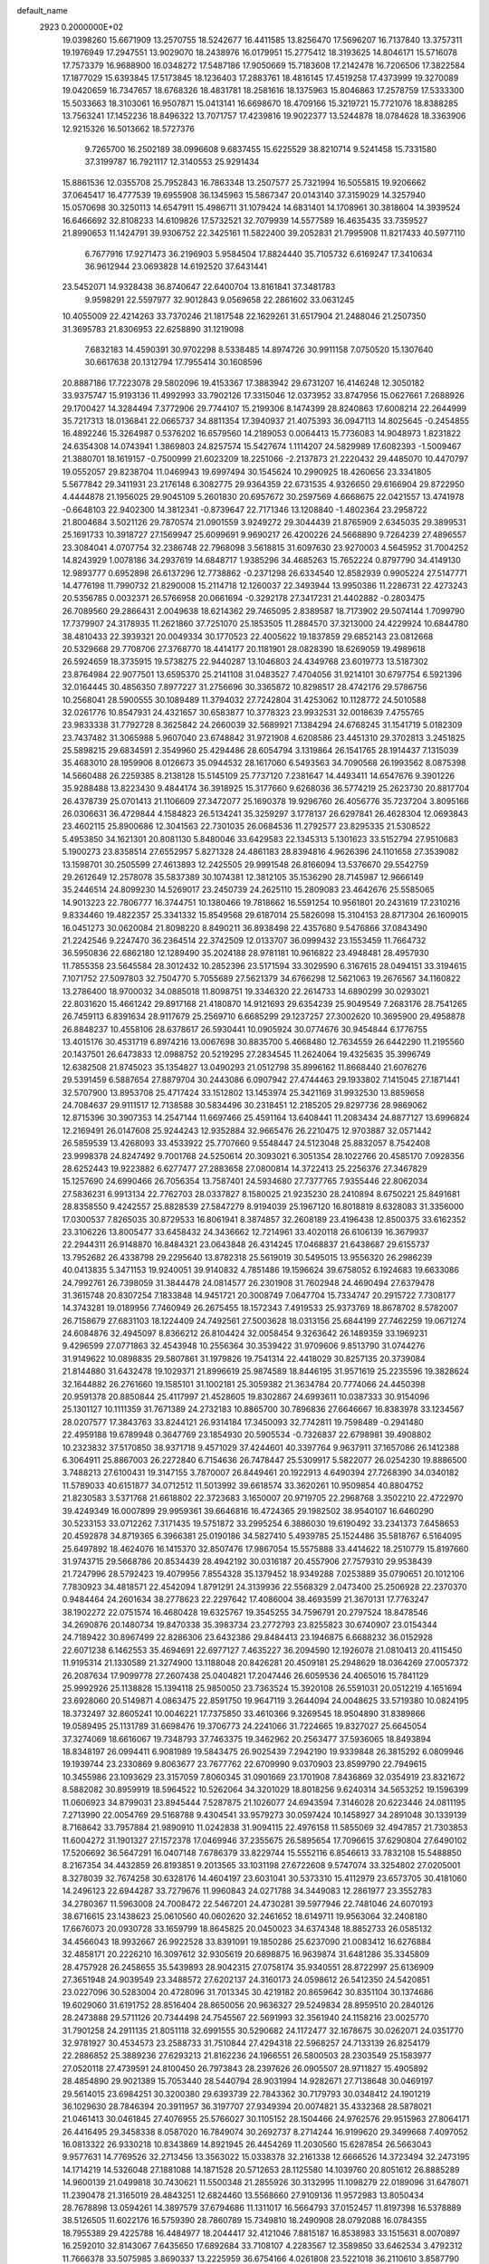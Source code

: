 default_name                                                                    
 2923  0.2000000E+02
  19.0398260  15.6671909  13.2570755  18.5242677  16.4411585  13.8256470
  17.5696207  16.7137840  13.3757311  19.1976949  17.2947551  13.9029070
  18.2438976  16.0179951  15.2775412  18.3193625  14.8046171  15.5716078
  17.7573379  16.9688900  16.0348272  17.5487186  17.9050669  15.7183608
  17.2142478  16.7206506  17.3822584  17.1877029  15.6393845  17.5173845
  18.1236403  17.2883761  18.4816145  17.4519258  17.4373999  19.3270089
  19.0420659  16.7347657  18.6768326  18.4831781  18.2581616  18.1375963
  15.8046863  17.2578759  17.5333300  15.5033663  18.3103061  16.9507871
  15.0413141  16.6698670  18.4709166  15.3219721  15.7721076  18.8388285
  13.7563241  17.1452236  18.8496322  13.7071757  17.4239816  19.9022377
  13.5244878  18.0784628  18.3363906  12.9215326  16.5013662  18.5727376
   9.7265700  16.2502189  38.0996608   9.6837455  15.6225529  38.8210714
   9.5241458  15.7331580  37.3199787  16.7921117  12.3140553  25.9291434
  15.8861536  12.0355708  25.7952843  16.7863348  13.2507577  25.7321994
  16.5055815  19.9206662  37.0645417  16.4777539  19.6955908  36.1345963
  15.5867347  20.0143140  37.3159029  14.3257940  15.0570698  30.3250113
  14.6547911  15.4986711  31.1079424  14.6831401  14.1708961  30.3818604
  14.3939524  16.6466692  32.8108233  14.6109826  17.5732521  32.7079939
  14.5577589  16.4635435  33.7359527  21.8990653  11.1424791  39.9306752
  22.3425161  11.5822400  39.2052831  21.7995908  11.8217433  40.5977110
   6.7677916  17.9271473  36.2196903   5.9584504  17.8824440  35.7105732
   6.6169247  17.3410634  36.9612944  23.0693828  14.6192520  37.6431441
  23.5452071  14.9328438  36.8740647  22.6400704  13.8161841  37.3481783
   9.9598291  22.5597977  32.9012843   9.0569658  22.2861602  33.0631245
  10.4055009  22.4214263  33.7370246  21.1817548  22.1629261  31.6517904
  21.2488046  21.2507350  31.3695783  21.8306953  22.6258890  31.1219098
   7.6832183  14.4590391  30.9702298   8.5338485  14.8974726  30.9911158
   7.0750520  15.1307640  30.6617638  20.1312794  17.7955414  30.1608596
  20.8887186  17.7223078  29.5802096  19.4153367  17.3883942  29.6731207
  16.4146248  12.3050182  33.9375747  15.9193136  11.4992993  33.7902126
  17.3315046  12.0373952  33.8747956  15.0627661   7.2688926  29.1700427
  14.3284494   7.3772906  29.7744107  15.2199306   8.1474399  28.8240863
  17.6008214  22.2644999  35.7217313  18.0136841  22.0665737  34.8811354
  17.3940937  21.4075393  36.0947113  14.8025645  -0.2454855  16.4892246
  15.3264987   0.5376202  16.6579560  14.2189053   0.0064413  15.7736083
  14.9048973   1.8231822  24.6354308  14.0743941   1.3869803  24.8257574
  15.5427674   1.1114207  24.5829989  17.6082393  -1.5009467  21.3880701
  18.1619157  -0.7500999  21.6023209  18.2251066  -2.2137873  21.2220432
  29.4485070  10.4470797  19.0552057  29.8238704  11.0469943  19.6997494
  30.1545624  10.2990925  18.4260656  23.3341805   5.5677842  29.3411931
  23.2176148   6.3082775  29.9364359  22.6731535   4.9326650  29.6166904
  29.8722950   4.4444878  21.1956025  29.9045109   5.2601830  20.6957672
  30.2597569   4.6668675  22.0421557  13.4741978  -0.6648103  22.9402300
  14.3812341  -0.8739647  22.7171346  13.1208840  -1.4802364  23.2958722
  21.8004684   3.5021126  29.7870574  21.0901559   3.9249272  29.3044439
  21.8765909   2.6345035  29.3899531  25.1691733  10.3918727  27.1569947
  25.6099691   9.9690217  26.4200226  24.5668890   9.7264239  27.4896557
  23.3084041   4.0707754  32.2386748  22.7968098   3.5618815  31.6097630
  23.9270003   4.5645952  31.7004252  14.8243929   1.0078186  34.2937619
  14.6848717   1.9385296  34.4685263  15.7652224   0.8797790  34.4149130
  12.9893777   0.6952898  26.6137296  12.7738862  -0.2371298  26.6334540
  12.8582939   0.9905224  27.5147771  14.4776198  11.7990732  21.8290008
  15.2114718  12.1260037  22.3493944  13.9950386  11.2286731  22.4273243
  20.5356785   0.0032371  26.5766958  20.0661694  -0.3292178  27.3417231
  21.4402882  -0.2803475  26.7089560  29.2866431   2.0049638  18.6214362
  29.7465095   2.8389587  18.7173902  29.5074144   1.7099790  17.7379907
  24.3178935  11.2621860  37.7251070  25.1853505  11.2884570  37.3213000
  24.4229924  10.6844780  38.4810433  22.3939321  20.0049334  30.1770523
  22.4005622  19.1837859  29.6852143  23.0812668  20.5329668  29.7708706
  27.3768770  18.4414177  20.1181901  28.0828390  18.6269059  19.4989618
  26.5924659  18.3735915  19.5738275  22.9440287  13.1046803  24.4349768
  23.6019773  13.5187302  23.8764984  22.9077501  13.6595370  25.2141108
  31.0483527   7.4704056  31.9214101  30.6797754   6.5921396  32.0164445
  30.4856350   7.8977227  31.2756696  30.3365872  10.8298517  28.4742176
  29.5786756  10.2568041  28.5900555  30.1089489  11.3794032  27.7242804
  31.4253062  10.1128772  24.5010588  32.0261776  10.8547931  24.4321657
  30.6583877  10.3778323  23.9932531  32.0018639   7.4755765  23.9833338
  31.7792728   8.3625842  24.2660039  32.5689921   7.1384294  24.6768245
  31.1541719   5.0182309  23.7437482  31.3065988   5.9607040  23.6748842
  31.9721908   4.6208586  23.4451310  29.3702813   3.2451825  25.5898215
  29.6834591   2.3549960  25.4294486  28.6054794   3.1319864  26.1541765
  28.1914437   7.1315039  35.4683010  28.1959906   8.0126673  35.0944532
  28.1617060   6.5493563  34.7090568  26.1993562   8.0875398  14.5660488
  26.2259385   8.2138128  15.5145109  25.7737120   7.2381647  14.4493411
  14.6547676   9.3901226  35.9288488  13.8223430   9.4844174  36.3918925
  15.3177660   9.6268036  36.5774219  25.2623730  20.8817704  26.4378739
  25.0701413  21.1106609  27.3472077  25.1690378  19.9296760  26.4056776
  35.7237204   3.8095166  26.0306631  36.4729844   4.1584823  26.5134241
  35.3259297   3.1778137  26.6297841  26.4628304  12.0693843  23.4602115
  25.8900686  12.3041563  22.7301035  26.0684536  11.2792577  23.8295335
  21.5308522   5.4953850  34.1621301  20.8081130   5.8480046  33.6429583
  22.1345313   5.1301623  33.5152794  27.9510683   5.1900273  23.8358514
  27.6552957   5.8271328  24.4861183  28.8394816   4.9626396  24.1101658
  27.3539082  13.1598701  30.2505599  27.4613893  12.2425505  29.9991548
  26.8166094  13.5376670  29.5542759  29.2612649  12.2578078  35.5837389
  30.1074381  12.3812105  35.1536290  28.7145987  12.9666149  35.2446514
  24.8099230  14.5269017  23.2450739  24.2625110  15.2809083  23.4642676
  25.5585065  14.9013223  22.7806777  16.3744751  10.1380466  19.7818662
  16.5591254  10.9561801  20.2431619  17.2310216   9.8334460  19.4822357
  25.3341332  15.8549568  29.6187014  25.5826098  15.3104153  28.8717304
  26.1609015  16.0451273  30.0620084  21.8098220   8.8490211  36.8938498
  22.4357680   9.5476866  37.0843490  21.2242546   9.2247470  36.2364514
  22.3742509  12.0133707  36.0999432  23.1553459  11.7664732  36.5950836
  22.6862180  12.1289490  35.2024188  28.9781181  10.9616822  23.4948481
  28.4957930  11.7855358  23.5645584  28.3012432  10.2852396  23.5171594
  33.3029590   6.3167615  28.0494151  33.3194615   7.1071752  27.5097803
  32.7504770   5.7055689  27.5621379  34.6766298  12.5621063  19.2676567
  34.1160822  13.2786400  18.9700032  34.0885018  11.8098751  19.3346320
  22.2614733  14.6890299  30.0293021  22.8031620  15.4661242  29.8917168
  21.4180870  14.9121693  29.6354239  25.9049549   7.2683176  28.7541265
  26.7459113   6.8391634  28.9117679  25.2569710   6.6685299  29.1237257
  27.3002620  10.3695900  29.4958878  26.8848237  10.4558106  28.6378617
  26.5930441  10.0905924  30.0774676  30.9454844   6.1776755  13.4015176
  30.4531719   6.8974216  13.0067698  30.8835700   5.4668480  12.7634559
  26.6442290  11.2195560  20.1437501  26.6473833  12.0988752  20.5219295
  27.2834545  11.2624064  19.4325635  35.3996749  12.6382508  21.8745023
  35.1354827  13.0490293  21.0512798  35.8996162  11.8668440  21.6076276
  29.5391459   6.5887654  27.8879704  30.2443086   6.0907942  27.4744463
  29.1933802   7.1415045  27.1871441  32.5707900  13.8953708  25.4717424
  33.1512802  13.1453974  25.3421169  31.9932530  13.8859658  24.7084637
  29.9111517  12.7138588  30.5834496  30.2318451  12.2185205  29.8297736
  28.9869062  12.8715396  30.3907353  14.2547144  11.6697466  25.4591164
  13.6408441  11.2083434  24.8877127  13.6996824  12.2169491  26.0147608
  25.9244243  12.9352884  32.9665476  26.2210475  12.9703887  32.0571442
  26.5859539  13.4268093  33.4533922  25.7707660   9.5548447  24.5123048
  25.8832057   8.7542408  23.9998378  24.8247492   9.7001768  24.5250614
  20.3093021   6.3051354  28.1022766  20.4585170   7.0928356  28.6252443
  19.9223882   6.6277477  27.2883658  27.0800814  14.3722413  25.2256376
  27.3467829  15.1257690  24.6990466  26.7056354  13.7587401  24.5934680
  27.7377765   7.9355446  22.8062034  27.5836231   6.9913134  22.7762703
  28.0337827   8.1580025  21.9235230  28.2410894   8.6750221  25.8491681
  28.8358550   9.4242557  25.8828539  27.5847279   8.9194039  25.1967120
  16.8018819   8.6328083  31.3356000  17.0300537   7.8265035  30.8729533
  16.8061941   8.3874857  32.2608189  23.4196438  12.8500375  33.6162352
  23.3106226  13.8005477  33.6458432  24.3436662  12.7214961  33.4020118
  26.6106139  16.3679937  22.2944311  26.9148870  16.8484321  23.0643848
  26.4314245  17.0468837  21.6438687  29.6155737  13.7952682  26.4338798
  29.2295640  13.8782318  25.5619019  30.5495015  13.9556320  26.2986239
  40.0413835   5.3471153  19.9240051  39.9140832   4.7851486  19.1596624
  39.6758052   6.1924683  19.6633086  24.7992761  26.7398059  31.3844478
  24.0814577  26.2301908  31.7602948  24.4690494  27.6379478  31.3615748
  20.8307254   7.1833848  14.9451721  20.3008749   7.0647704  15.7334747
  20.2915722   7.7308177  14.3743281  19.0189956   7.7460949  26.2675455
  18.1572343   7.4919533  25.9373769  18.8678702   8.5782007  26.7158679
  27.6831103  18.1224409  24.7492561  27.5003628  18.0313156  25.6844199
  27.7462259  19.0671274  24.6084876  32.4945097   8.8366212  26.8104424
  32.0058454   9.3263642  26.1489359  33.1969231   9.4296599  27.0771863
  32.4543948  10.2556364  30.3539422  31.9709606   9.8513790  31.0744276
  31.9149622  10.0898835  29.5807861  31.1979826  19.7541314  22.4418029
  30.8257135  20.3739084  21.8144880  31.6432478  19.1029371  21.8996619
  25.9874589  18.8446195  31.9571619  25.2235596  19.3828624  32.1644882
  26.2761660  19.1585101  31.1002181  25.3059382  21.3634784  20.7774066
  24.4450398  20.9591378  20.8850844  25.4117997  21.4528605  19.8302867
  24.6993611  10.0387333  30.9154096  25.1301127  10.1111359  31.7671389
  24.2732183  10.8865700  30.7896836  27.6646667  16.8383978  33.1234567
  28.0207577  17.3843763  33.8244121  26.9314184  17.3450093  32.7742811
  19.7598489  -0.2941480  22.4959188  19.6789948   0.3647769  23.1854930
  20.5905534  -0.7326837  22.6798981  39.4908802  10.2323832  37.5170850
  38.9371718   9.4571029  37.4244601  40.3397764   9.9637911  37.1657086
  26.1412388   6.3064911  25.8867003  26.2272840   6.7154636  26.7478447
  25.5309917   5.5822077  26.0254230  19.8886500   3.7488213  27.6100431
  19.3147155   3.7870007  26.8449461  20.1922913   4.6490394  27.7268390
  34.0340182  11.5789033  40.6151877  34.0712512  11.5013992  39.6618574
  33.3620261  10.9509854  40.8804752  21.8230583   3.5371768  21.6618802
  22.3723683   3.1650007  20.9719705  22.2968768   3.3502210  22.4722970
  39.4249349  16.0007899  29.9959361  39.6646816  16.4724365  29.1982502
  38.9540107  16.6460290  30.5233153  33.0712262   7.3171435  19.5751872
  33.2995254   6.3886030  19.6190492  33.2341373   7.6458653  20.4592878
  34.8719365   6.3966381  25.0190186  34.5827410   5.4939785  25.1524486
  35.5818767   6.5164095  25.6497892  18.4624076  16.1415370  32.8507476
  17.9867054  15.5575888  33.4414622  18.2510779  15.8197660  31.9743715
  29.5668786  20.8534439  28.4942192  30.0316187  20.4557906  27.7579310
  29.9538439  21.7247996  28.5792423  19.4079956   7.8554328  35.1379452
  18.9349288   7.0253889  35.0790651  20.1012106   7.7830923  34.4818571
  22.4542094   1.8791291  24.3139936  22.5568329   2.0473400  25.2506928
  22.2370370   0.9484464  24.2601634  38.2778623  22.2297642  17.4086004
  38.4693599  21.3670131  17.7763247  38.1902272  22.0751574  16.4680428
  19.6325767  19.3545255  34.7596791  20.2797524  18.8478546  34.2690876
  20.1480734  19.8470338  35.3983734  23.2772793  23.8255823  30.6740907
  23.0154344  24.7189422  30.8967499  22.8286306  23.6432386  29.8484413
  23.1946875   6.6688232  36.0152928  22.6071238   6.1462553  35.4694691
  22.6977127   7.4635227  36.2094590  12.1926078  21.0810413  20.4115450
  11.9195314  21.1330589  21.3274900  13.1188048  20.8426281  20.4509181
  25.2948629  18.0364269  27.0057372  26.2087634  17.9099778  27.2607438
  25.0404821  17.2047446  26.6059536  24.4065016  15.7841129  25.9992926
  25.1138828  15.1394118  25.9850050  23.7363524  15.3920108  26.5591031
  20.0512219   4.1651694  23.6928060  20.5149871   4.0863475  22.8591750
  19.9647119   3.2644094  24.0048625  33.5719380  10.0824195  18.3732497
  32.8605241  10.0046221  17.7375850  33.4610366   9.3269545  18.9504890
  31.8389866  19.0589495  25.1131789  31.6698476  19.3706773  24.2241066
  31.7224665  19.8327027  25.6645054  37.3274069  18.6616067  19.7348793
  37.7463375  19.3462962  20.2563477  37.5936065  18.8493894  18.8348197
  26.0994411   6.9081989  19.5843475  26.9025439   7.2942190  19.9339848
  26.3815292   6.0809946  19.1939744  23.2330869   9.8063677  23.7677762
  22.6709990   9.0370903  23.8599790  22.7949615  10.3455986  23.1093629
  23.3157059   7.8060345  31.0901669  23.1701908   7.8436869  32.0354919
  23.8321672   8.5882082  30.8959919  18.5964522  10.5262064  34.3201029
  18.8018256   9.6240314  34.5653252  19.1596399  11.0606923  34.8799031
  23.8945444   7.5287875  21.1026077  24.6943594   7.3146028  20.6223446
  24.0811195   7.2713990  22.0054769  29.5168788   9.4304541  33.9579273
  30.0597424  10.1458927  34.2891048  30.1339139   8.7168642  33.7957884
  21.9890910  11.0242838  31.9094115  22.4976158  11.5855069  32.4947857
  21.7303853  11.6004272  31.1901327  27.1572378  17.0469946  37.2355675
  26.5895654  17.7096615  37.6290804  27.6490102  17.5206692  36.5647291
  16.0407148   7.6786379  33.8229744  15.5552116   6.8546613  33.7832108
  15.5488850   8.2167354  34.4432859  26.8193851   9.2013565  33.1031198
  27.6722608   9.5747074  33.3254802  27.0205001   8.3278039  32.7674258
  30.6328176  14.4604197  23.6031041  30.5373310  15.4112979  23.6573705
  30.4181060  14.2496123  22.6944287  33.7279676  11.9960843  24.0271788
  34.3449083  12.2861977  23.3552783  34.2780367  11.5963008  24.7008472
  22.5467201  24.4730281  39.5977946  22.7481046  24.6070193  38.6716615
  23.1438623  25.0610560  40.0602620  32.2461652  18.6149711  19.9563064
  32.2408180  17.6676073  20.0930728  33.1659799  18.8645825  20.0450023
  34.6374348  18.8852733  26.0585132  34.4566043  18.9932667  26.9922528
  33.8391091  19.1850286  25.6237090  21.0083412  16.6276884  32.4858171
  20.2226210  16.3097612  32.9305619  20.6898875  16.9639874  31.6481286
  35.3345809  28.4757928  26.2458655  35.5439893  28.9042315  27.0758174
  35.9340551  28.8722997  25.6136909  27.3651948  24.9039549  23.3488572
  27.6202137  24.3160173  24.0598612  26.5412350  24.5420851  23.0227096
  30.5283004  20.4728096  31.7013345  30.4219182  20.8659642  30.8351104
  30.1374686  19.6029060  31.6191752  28.8516404  28.8650056  20.9636327
  29.5249834  28.8959510  20.2840126  28.2473888  29.5711126  20.7344498
  24.7545567  22.5691993  32.3561940  24.1158216  23.0025770  31.7901258
  24.2911135  21.8051118  32.6991555  30.5290682  24.1172477  32.1678675
  30.0262071  24.0351770  32.9781927  30.4534573  23.2588733  31.7510844
  27.4294318  22.5968257  24.7133139  26.8254179  22.2886852  25.3889236
  27.6293213  21.8162236  24.1966551  26.5800503  28.2303549  25.1583977
  27.0520118  27.4739591  24.8100450  26.7973843  28.2397626  26.0905507
  28.9711827  15.4905892  28.4854890  29.9021389  15.7053440  28.5440794
  28.9031994  14.9282671  27.7138648  30.0469197  29.5614015  23.6984251
  30.3200380  29.6393739  22.7843362  30.7179793  30.0348412  24.1901219
  36.1029630  28.7846394  20.3911957  36.3197707  27.9349394  20.0074821
  35.4332368  28.5878021  21.0461413  30.0461845  27.4076955  25.5766027
  30.1105152  28.1504466  24.9762576  29.9515963  27.8064171  26.4416495
  29.3458338   8.0587020  16.7849074  30.2692737   8.2714244  16.9199620
  29.3499668   7.4097052  16.0813322  26.9330218  10.8343869  14.8921945
  26.4454269  11.2030560  15.6287854  26.5663043   9.9577631  14.7769526
  32.2713456  13.3563022  15.0338378  32.2161338  12.6666526  14.3723494
  32.2473195  14.1714219  14.5326048  27.1881088  14.1871528  20.5712653
  28.1125580  14.1039760  20.8051612  26.8885289  14.9600139  21.0499818
  30.7430621  11.5500348  21.2855926  30.3132995  11.1098279  22.0189096
  31.6478071  11.2390478  21.3165019  28.4843251  12.6824460  13.5568660
  27.9109136  11.9572983  13.8050434  28.7678898  13.0594261  14.3897579
  37.6794686  11.1311017  16.5664793  37.0152457  11.8197398  16.5378889
  38.5126505  11.6022176  16.5759390  28.7860789  15.7349810  18.2490908
  28.0792088  16.0784355  18.7955389  29.4225788  16.4484977  18.2044417
  32.4121046   7.8815187  16.8538983  33.1515631   8.0070897  16.2592010
  32.8143067   7.6435650  17.6892684  33.7108107   4.2283567  12.3589850
  33.6462534   3.4792312  11.7666378  33.5075985   3.8690337  13.2225959
  36.6754166   4.0261808  23.5221018  36.2110610   3.8587790  24.3422129
  36.8578693   3.1557301  23.1681830  31.3241482   9.6552650   6.8980133
  30.7740221   9.0403861   6.4127123  30.7818081   9.9297380   7.6374479
  36.1530186  13.3730241  11.0369067  35.4399447  14.0004982  10.9184424
  36.1917653  13.2302290  11.9826022   2.6005341   9.2720296  18.3306910
   1.6866949   9.4406169  18.1011083   3.1033644   9.6700340  17.6200674
   7.2961438  12.8913752  24.8850991   7.9379866  13.4332192  25.3440923
   6.9374103  12.3188361  25.5631413  16.5408467   7.5484210  25.1854752
  15.5880147   7.5078372  25.2673039  16.6985723   7.5928884  24.2424073
   2.5913439  10.0833411  21.2142871   2.5798228   9.7620070  20.3127087
   3.4403205   9.8042613  21.5571939   4.3037424  19.1972754  29.0238524
   3.7167228  18.5053268  29.3285604   3.9549783  19.4477544  28.1683667
   0.7321127  10.7732358  26.6148817   1.5596536  10.5595366  26.1839054
   0.9266912  10.7133004  27.5501778   0.7516601  21.8313525  24.0824297
   1.4653184  22.4599362  23.9737738   1.1740717  20.9751570  24.0136583
   1.2441354  14.9745162  24.6434313   1.7055663  14.5933986  25.3904672
   0.3217877  14.7759973  24.8049765  -2.7956570  21.8253826  26.2131392
  -3.1665561  22.5326461  25.6854613  -1.9600966  22.1724843  26.5255351
   1.4249442  12.2544133  15.9544255   0.8730211  12.1708374  16.7320037
   1.1148573  11.5664485  15.3655432   2.7952889  13.9305525  30.9970416
   2.7440629  13.7825766  31.9413460   3.7277707  14.0619267  30.8254305
   5.3910649  16.8775810  21.8583602   4.8249281  16.8953966  22.6299842
   4.9280984  16.3184147  21.2344797   2.6542441   5.2103921  19.4586274
   3.2845961   4.5116356  19.6336347   2.7041802   5.7764552  20.2288941
   2.6805361  17.5599542  30.4937988   2.8245023  17.1410331  31.3423332
   1.9138187  17.1142335  30.1336471   1.3240856  22.6105732  32.1603489
   0.7580739  22.7145288  32.9252384   0.7186915  22.4829631  31.4299754
  -2.9311831  21.2005917  34.2391597  -2.9241493  20.3437639  34.6658075
  -3.1841542  21.0157155  33.3346939  13.2502388  35.2703118  20.0960101
  13.5271097  34.4336238  19.7224763  13.9898233  35.5476871  20.6366667
  -0.2282776  22.5654111  26.8044148   0.3991616  22.0077295  26.3444767
  -0.0765105  23.4408807  26.4483930  -2.7803458  25.1650331  26.5597734
  -1.8557565  25.3919996  26.4605125  -3.2479029  25.8515517  26.0840482
   3.5648592  24.0293652  31.2844177   2.7599404  23.8218307  31.7590407
   3.2755544  24.2113375  30.3903144  10.9471653  30.8927912  23.7972384
  11.6261900  31.1272526  23.1646365  11.0365289  29.9458385  23.9045997
  14.7805504  19.1493847  32.0309183  15.6755127  19.1260877  31.6921977
  14.3517306  19.8411738  31.5271593  -1.4714203  28.6969016  27.4603232
  -0.6452486  28.2539381  27.6538574  -1.2137354  29.4890884  26.9888677
  -0.2532161  32.7223707  29.1435954   0.6095649  32.9161818  29.5100352
  -0.6062876  32.0374884  29.7114938  10.5787018  18.6175759  32.8109483
   9.7614485  18.2681581  33.1662455  10.3016415  19.2995353  32.1990653
  11.1524520  26.2968086  18.1253614  10.5779944  26.4289648  17.3711963
  10.5596779  26.0648123  18.8402240  11.7757355  18.8983667  35.0738584
  12.3536126  18.1390296  35.1493379  11.4325088  18.8503913  34.1815997
   2.2531292  33.7118174  29.3528423   2.9033644  33.9353397  28.6869115
   2.7486395  33.2409237  30.0228874   4.0689160  17.5262149  35.4074675
   3.9452971  18.4597233  35.5792587   3.9566819  17.1086106  36.2614242
   9.0762809  25.9373353  27.8548529  10.0310838  25.8721182  27.8366873
   8.9004412  26.7428969  28.3410450  10.6199929  32.4304968  29.6412570
  10.2343228  32.6926132  30.4771909  11.1528191  31.6640581  29.8531525
  12.2117766  30.9987354  27.0466463  13.0537119  31.2221941  26.6498554
  12.4386108  30.4458786  27.7943945   9.7241450  21.3757576  38.0731680
  10.2852428  20.7899023  38.5812770   9.0293298  20.8098346  37.7367237
   5.6864727  21.7174771  30.7068080   4.9412404  21.9283130  30.1443058
   6.2267380  21.1299911  30.1784090   3.2677361  28.2199492  31.0167883
   4.1269542  28.6272793  30.9069787   2.9741139  28.5093589  31.8806516
   0.7929143  27.3211827  35.0375729   1.2561828  26.4843286  35.0734806
   1.2961300  27.8470350  34.4158936  14.9992018  21.9298296  26.6670456
  14.8081748  21.8777040  27.6035409  15.9250952  22.1688594  26.6244074
  -0.5213286  33.1268813  24.9403639   0.3359346  33.0040071  25.3480814
  -0.3246555  33.4614297  24.0653616   8.4170129  28.4824474  21.2101019
   8.9993371  27.7928431  20.8913916   8.5368439  28.4771927  22.1597570
   6.0748782  22.0387071  27.6616742   6.4915685  22.0793652  26.8008909
   6.5107614  21.3106766  28.1046295   6.7762083  19.7277363  29.5047947
   5.8946757  19.3558030  29.4765511   7.3268459  19.0714805  29.0777602
   0.5964683  15.5748390  31.1978199   1.4382319  15.1259088  31.1195422
  -0.0527643  14.8717706  31.1772381  16.2870325  28.4958421  16.3864723
  16.0109220  29.1538860  15.7485279  15.5723270  27.8592236  16.3985038
   7.4098452  21.2634709  33.0163641   6.9106553  21.7072440  33.7020074
   6.9328281  21.4570683  32.2093904   4.8897615  25.9234038  24.4638622
   5.1301282  26.7706455  24.0888459   5.6818836  25.6262696  24.9116185
  11.1205674  28.2862113  25.7494748  10.8492299  29.0606168  26.2423276
  11.8727461  27.9455724  26.2336485  -1.5777955  17.2510274  30.9617439
  -0.8956612  16.5831629  30.8918755  -1.3403355  17.9055507  30.3049001
  -2.4580306  28.5578217  39.1419469  -3.3818381  28.5417229  39.3920519
  -2.4477364  28.2311228  38.2422838   3.0566719  23.6536850  23.6017088
   3.8345504  24.1431176  23.8692768   3.0746465  23.6797020  22.6450313
   7.0841064  13.4020190  22.3604101   6.3609753  12.8973523  21.9880866
   7.0568780  13.2046048  23.2966355   6.4529587  29.0521615  14.1629890
   7.2675303  29.5537887  14.1301997   6.6173009  28.3708762  14.8149658
   1.9785222  25.1205858  34.6340520   2.4602281  24.4718869  35.1472585
   1.1835283  24.6648345  34.3574524   3.4233673  29.5145256  24.7153439
   3.9725999  30.2800152  24.8844627   4.0435151  28.8170025  24.5029525
   3.9535080  31.2315168  20.4517174   3.1924220  30.6510350  20.4471498
   4.6695120  30.6851425  20.7758244   7.6737659  33.1825350  28.8229661
   7.8577388  34.0466881  28.4546927   8.5315933  32.8437511  29.0790707
   9.8009730  24.6307129  24.3009807   9.2289839  23.8833927  24.4758315
  10.1231239  24.8927062  25.1634250   8.3148818  38.1749605  32.2504843
   8.5392872  39.0920878  32.4078111   7.9479339  38.1664186  31.3664549
   9.0512217  10.4927689  27.4479835   9.5121606  10.6148419  28.2779627
   8.1785743  10.8541748  27.6032387  -2.6653677  19.2633292  36.0599319
  -2.5643368  19.3873974  37.0036647  -2.3467067  18.3750719  35.8996633
  -0.0198904  25.7419121  26.0800074   0.4978460  26.5281625  26.2531868
  -0.3483909  25.8628663  25.1891150   3.6430483  21.0850414  32.9832311
   2.9066371  21.5557148  32.5928507   4.2800334  21.0056461  32.2731760
  15.8774152  27.1455951  34.3149623  15.8554639  27.1568893  35.2718439
  15.1549764  26.5692858  34.0656001  12.1700554  27.0094204  30.4506475
  11.6909602  26.1866993  30.5497922  12.0979009  27.4331652  31.3059053
  11.3886878  21.1059417  17.8381078  11.9115507  21.1843276  18.6360438
  12.0001857  21.3087458  17.1301723  -1.6822873  16.4909648  16.4213113
  -1.2482154  16.7961674  17.2179698  -2.0639252  17.2810647  16.0387849
   2.5297561  24.5010874  28.6242507   3.4198771  24.8079606  28.4517821
   2.2977928  23.9907730  27.8483615  19.2476122  25.6192539  31.6412816
  18.5295483  26.2149211  31.4272798  19.2874872  25.6260224  32.5976267
   5.1630589  30.1488073  29.5609421   5.4289813  29.6279118  28.8031922
   5.9781214  30.3172703  30.0337266   6.0701083  18.0207798  25.5796849
   6.1046615  17.0662203  25.5176023   5.2453582  18.2017778  26.0305273
   8.5821894  28.0328630  24.1270101   9.1382658  28.4178389  24.8043612
   8.6969698  27.0882947  24.2311639  13.7470741  33.9212510  28.7050901
  14.4732378  34.0907690  28.1049387  14.1149266  34.0743350  29.5754243
  12.5824383  13.1050565  27.0692612  12.3554809  14.0349520  27.0652081
  12.6982608  12.8908153  27.9949597   5.0935750  20.5572832  35.2897195
   4.6324684  20.5781439  34.4511628   4.8310172  21.3669280  35.7276357
  16.0576647  38.6196360  32.1623216  15.5190770  37.8930782  31.8488430
  16.9560012  38.3542136  31.9654098  -2.2275730  17.6326004  33.5379981
  -2.7612480  16.8644756  33.7414858  -1.9199383  17.4806074  32.6444149
   9.0921008  35.9653867  38.6763912   9.2112129  36.9010840  38.5135574
   9.3616589  35.5440344  37.8602831   3.9182625  14.4949018  27.3564596
   4.2278658  14.3138641  26.4689896   3.0078923  14.1991708  27.3575249
   7.8962179  22.4285559  25.2234628   7.6285889  22.4781615  24.3057777
   7.9303330  21.4908589  25.4126513   6.2912319   7.3821268  30.7344742
   5.8224625   8.0667358  31.2117557   7.1500008   7.3418605  31.1553383
   0.3477821  19.2657144  33.8067408  -0.5920918  19.1316064  33.6847410
   0.6993650  19.3196489  32.9180832  13.6156091  27.7839652  26.7221430
  14.4880373  27.7022576  26.3368837  13.7696097  28.1713241  27.5838092
   3.2857120  16.6907856  23.5958927   3.8867952  16.3984466  24.2810705
   2.4214761  16.6597503  24.0062158   9.5736486  16.5178146  26.6236979
  10.2955856  16.6938821  26.0203414   9.3939502  15.5838105  26.5161030
  11.6175470  24.1371514  20.7416170  11.7871628  23.4294967  21.3634588
  12.2420358  23.9871271  20.0318718  12.7015817  31.2994830  18.9831609
  11.9801535  30.6710234  19.0116500  13.4841103  30.7607055  18.8665435
  12.6391188  30.7991817  30.8782666  12.4311246  30.4527650  31.7460026
  13.0092030  31.6653618  31.0485649   8.7547209  27.8011485  29.7665893
   9.2984163  27.1985769  30.2740680   7.9691404  27.9219992  30.2999655
  14.9915301  21.9550442  29.6529805  14.0994147  21.6745949  29.8572112
  15.2600376  22.4716690  30.4127399   1.2377036  26.8377124  29.5602425
   1.9581085  27.2999019  29.9887625   1.6150166  25.9986789  29.2958760
   8.5833496  17.6662730  29.0039206   8.8142535  17.0240627  29.6750996
   8.8689251  17.2670853  28.1821374  16.6209394  20.1661060  28.6133135
  16.3202055  19.3250028  28.9573142  15.9822876  20.8002881  28.9391490
   0.8147454  16.9588240  38.2898899   1.7389311  16.7233365  38.3714872
   0.7193575  17.2430401  37.3808496  18.9459707  38.3988479  19.2626613
  18.4983825  39.1942643  18.9742012  19.8646618  38.6559668  19.3409459
  15.9212727  22.5054795  32.1631646  16.8490599  22.7263677  32.2447191
  15.5521921  22.6997116  33.0247244   3.8969602  24.0056552  20.8491449
   4.2169435  24.9055966  20.9119792   3.2330991  24.0350502  20.1601919
  12.1276230  17.9913735  30.1227053  12.4092659  18.8592389  30.4120472
  11.2873023  17.8541099  30.5600287  10.1009954  15.5900962  30.6300603
  10.4462217  14.7445855  30.3434205  10.5666996  15.7748971  31.4456582
  19.0341459  21.6943624  33.2983946  19.4057465  21.0142131  33.8601256
  19.7801842  22.0267919  32.7992459   5.1544481  19.3302621  17.7201013
   6.0989128  19.1759783  17.6997349   4.8477623  19.0527717  16.8568663
   5.0074332  14.7851673  24.8569521   5.9448458  14.6998947  24.6831187
   4.6078648  14.0598133  24.3769121   8.0809109  16.4288210  21.0758571
   7.2268667  16.2878749  21.4844823   7.9525982  16.1795353  20.1606389
  13.0481580  18.4620962  22.3198031  12.2269288  18.5022580  21.8296995
  13.7281598  18.4413325  21.6464545  14.6166358  15.7902901  23.3054527
  14.1406176  16.5620616  22.9988468  14.0340338  15.0563328  23.1102263
   6.5104767  19.7199381  23.4971121   7.3127627  19.3223192  23.1587806
   6.2479158  19.1510213  24.2207330  11.4647874  22.3915156  22.8309360
  12.2045899  22.7514929  23.3201603  10.6958482  22.8124038  23.2154064
  12.6240133  20.8240301  30.7876327  12.6697832  21.6766140  31.2203423
  11.6900822  20.6849823  30.6305650  11.7922643  15.0243178  32.8579935
  12.5673267  15.4532130  32.4952828  12.1284552  14.4919657  33.5789711
  13.1214073  28.0812836  18.4617728  12.3711098  27.5034716  18.6011242
  13.5030970  27.7832975  17.6360918   5.0442888  24.6121671  27.9781728
   5.5775857  23.8234907  28.0772474   5.3052963  24.9729056  27.1308389
   7.3037327  18.4010067  32.0412803   7.2045337  19.2647873  32.4416231
   7.3352429  18.5751982  31.1005910  13.2545426  18.1560350  25.0673181
  13.2973860  18.4595643  24.1605291  12.4387337  18.5254701  25.4052610
   9.6145183  27.6030405  15.3000499   8.8036282  28.1116346  15.3046385
  10.3062493  28.2561033  15.1939886   5.7353703  28.3449212  23.4346152
   6.6626884  28.2970842  23.6670471   5.6919970  29.0235668  22.7609753
   3.6728330  16.0930993  20.0244633   3.5479286  17.0393097  19.9515482
   4.0109636  15.8294919  19.1686534   6.1545180  11.1634858  26.9406920
   5.4313480  11.5260516  27.4523591   5.7495034  10.4840741  26.4016236
  22.2144921  31.0806902  28.2164882  23.0065315  30.5549535  28.1046559
  22.5271881  31.9852943  28.2285112  12.8254903  36.4662584  26.8280784
  12.5607684  36.8940748  27.6424047  12.3507441  35.6350862  26.8288800
  13.1106708  29.0365333  29.0731175  12.8231538  28.3224996  29.6420830
  12.9144548  29.8315630  29.5687574  20.5725845  30.9125236  26.0129349
  21.1663720  31.0959004  26.7409604  20.0561256  30.1626217  26.3081456
  22.5265761  36.4987093  19.5508028  22.5390883  35.7161598  20.1018849
  23.4498431  36.7173801  19.4243389  18.3244268  36.8887622  31.7909008
  17.8602756  36.6991273  32.6062744  18.9828503  36.1972455  31.7237067
  21.4140464  27.6501505  28.8078359  22.1305703  27.6504160  28.1731508
  20.6202621  27.6510340  28.2729177  22.1112232  26.2240758  31.1304563
  21.8886330  26.7888280  30.3903614  21.2701437  25.8786088  31.4295712
  18.6412883  33.1368607  28.1435597  18.4372028  32.4340141  27.5266418
  19.2697636  32.7471179  28.7513024  20.7735222  33.1244048  24.0082711
  20.5871734  33.7646615  24.6949860  20.7094278  32.2764209  24.4476424
  15.6520789  35.7144571  21.5858162  16.5661281  35.7753770  21.3082652
  15.6129690  36.2243644  22.3949496  22.4551635  35.9752533  22.9425690
  23.3734287  36.1987657  23.0944342  22.4746582  35.0604910  22.6613901
  22.1941040  42.1107340  21.2672973  23.0097532  42.6109134  21.2950226
  22.3975435  41.2952360  21.7253445  16.9089266  26.8835679  31.1905137
  16.0973929  26.5989403  31.6107898  16.6594305  27.6596562  30.6888459
  19.5576525  30.0077779  23.0802824  19.0761525  29.4954927  22.4307030
  18.9040377  30.2280738  23.7439761   9.7750288   5.8165427  18.3195540
  10.5179895   5.2171951  18.2486763   9.8830819   6.2318190  19.1751835
   1.7550513  -4.3881943  22.8186795   1.1327912  -3.7041868  23.0659807
   2.6064225  -4.0485500  23.0944344  12.9207881   9.8768902  27.4753481
  12.6596098  10.6443261  27.9843274  12.9107325   9.1566489  28.1057315
   6.9142709  14.4232644  14.3055446   7.3853190  15.0573607  14.8461622
   7.5913964  14.0249653  13.7586527   1.6049169   7.5558544   3.9898330
   0.8369231   7.9499838   4.4034504   2.3278596   8.1383386   4.2228521
  10.9024608   4.3094041  24.7185294  10.2685699   3.9520986  24.0966397
  10.5980389   5.2015229  24.8849125   5.8407443   2.6054458  23.2726520
   5.3683043   1.8003398  23.0609053   5.6846713   2.7357863  24.2080045
   7.5677917  -9.8691374  14.8464675   7.3239628  -9.8387061  13.9213441
   8.1937199  -9.1528113  14.9528749   7.1664391   4.4755535  11.4039649
   7.9560685   4.4062402  10.8673897   6.4861101   4.0458556  10.8855597
  17.4743413  -7.2944311  13.8268778  17.9289790  -7.7592881  14.5293337
  16.6576806  -6.9955576  14.2268424   4.9945839  -1.4950597  14.7635542
   5.1735048  -0.5838158  14.9956179   4.2899338  -1.4438265  14.1177405
  10.3429082   6.5695569  20.7609504   9.4720426   6.2564260  21.0054379
  10.9413432   6.0735605  21.3196051  12.3948908  -1.8397226  18.3312296
  11.6643463  -2.4195670  18.1160157  12.8451637  -2.2793403  19.0524941
   2.7550793   9.5973532   5.7295893   3.1094743   8.8183014   6.1582085
   1.8087293   9.5313790   5.8572641   7.3248330  -5.2603034  15.1626039
   7.5074260  -4.3450914  15.3753916   7.7015783  -5.3833920  14.2913152
   9.9933189  -1.6894960  25.1995854  10.7803403  -1.8394946  24.6758207
   9.9127505  -0.7366983  25.2433708  20.8991544   7.3620651  18.1364675
  21.8236963   7.5378350  17.9616563  20.9068511   6.6270926  18.7496462
   9.0277118   3.4214165  13.3626926   9.7038411   3.1181609  12.7567907
   9.3756228   4.2382194  13.7204955  13.3469026   4.2264860  25.9154627
  12.4481509   4.0906611  25.6154146  13.6519295   3.3531096  26.1612351
   3.6125126   1.7701016  17.4244647   2.7724354   1.6907039  16.9725817
   4.2287730   1.2912011  16.8702902   3.7239583  13.0201096  23.6191821
   2.8706534  13.3352079  23.3211624   3.6102683  12.0744389  23.7141207
   9.5952464   6.7654039  24.8733616   8.7280134   7.0703722  25.1400697
  10.1603024   7.5312581  24.9753956   8.1601586   5.2527482  21.7323906
   8.0750879   4.4982921  22.3153064   7.3437335   5.2626887  21.2328077
  22.3135206   1.1116339  17.9355391  22.9058371   0.4990676  18.3716074
  21.5902159   1.2253983  18.5520776   4.3337236  13.6962719  14.3888765
   4.3281580  12.7457328  14.2762879   5.2267485  13.9586862  14.1655446
   3.6192296   8.0964066  10.0832212   2.8626842   7.5750008   9.8148798
   4.0085760   7.6005084  10.8034478   0.4725083   7.8230607  22.0933086
   1.3206890   7.3819378  22.1405520   0.0078447   7.5334229  22.8784389
   8.1150438   3.9221843  16.8910942   8.2102314   4.4189755  16.0784628
   8.5362270   4.4672221  17.5557523  18.4973758  10.4384586  26.7024450
  18.2147398  10.5217452  27.6131656  17.8561007  10.9462040  26.2052601
  15.9377196   9.3231021  27.5753486  16.1703203   8.7619357  26.8356047
  15.1895367   9.8323473  27.2637022   2.6930320   4.8502791   7.0382156
   1.8825710   4.4054171   7.2861723   3.0196969   4.3526854   6.2886008
  11.3305479   2.4343619  12.2430615  12.1818926   2.5166236  12.6728023
  11.1098532   1.5065095  12.3243974  13.4755207 -12.0208798  12.9485498
  12.8079399 -12.5958563  13.3226750  13.1836211 -11.8679996  12.0498540
   5.7160646   0.9558239  15.8748239   6.0269046   1.3689764  15.0692712
   6.5063684   0.8305920  16.4001512  16.0918168   2.0982176  16.4304107
  16.3334745   2.5350259  15.6136905  15.4986977   2.7118850  16.8638319
   7.1861888  -7.2645778  17.3968372   7.1289769  -6.5717476  16.7388516
   6.9350269  -6.8381131  18.2161524   7.3554798   9.9204189  10.9635811
   8.0500358   9.3814800  10.5849404   6.6015914   9.7760146  10.3917145
  12.4418092   0.8755558  18.3308522  12.5713403  -0.0720749  18.2927794
  11.5206775   0.9820348  18.5683611   7.0661781  -2.2454331   9.8124425
   6.4468455  -2.6031486  10.4486018   7.4425798  -1.4809108  10.2484004
   7.9340958   8.6388112  17.6736532   8.6911850   8.0776194  17.8413186
   7.2572109   8.0399579  17.3583228  15.5508585   8.5733340  12.2202904
  14.9157740   7.9219164  11.9227092  16.3856901   8.2770251  11.8576761
   5.9089648   8.8397854  13.2382715   6.3346025   9.4146231  12.6021693
   5.4402193   8.1978641  12.7049362   9.7466062   0.9437813  21.3685743
  10.4701138   1.2188115  21.9317147   9.4160749   1.7577738  20.9885781
  15.2321013   4.2299371  19.3655072  14.9193073   4.9389830  19.9273307
  15.0411411   3.4318737  19.8583164  13.7249386   8.8015786  21.1864504
  13.9929696   9.6693629  20.8842225  14.2257600   8.1933775  20.6428503
   1.0002743   7.5283640  15.2811105   1.8633253   7.4804779  15.6923058
   1.1747435   7.8426614  14.3939749   4.6026973   7.4927923  19.7126881
   3.6752305   7.4881622  19.9493644   4.9670065   8.2406072  20.1862740
  14.9126999   5.8420748  21.6183929  15.4090654   5.3439135  22.2677683
  15.2621571   6.7310579  21.6802028   5.8959813   5.0139677  29.6966225
   6.6322237   4.4745779  29.9851318   6.0783466   5.8813020  30.0581551
   5.0782228   2.5403470  26.4994598   5.3804256   2.0115386  27.2378817
   4.7677224   3.3532550  26.8982103   3.4324237   1.1150555  22.3499643
   3.3886545   0.2101067  22.0411216   3.8020633   1.6019056  21.6133671
   3.7048577  10.7963883   9.1736236   3.3702529  11.3972511   9.8393829
   3.3980464   9.9339476   9.4534355  10.6987470   8.5845158  17.3503559
  11.2026326   7.9359387  17.8419643  10.9364253   9.4228801  17.7464447
  17.4697629  11.9073350  23.3170515  17.3457273  12.2581358  24.1989731
  18.4103680  11.7408457  23.2556090  -0.9504179  15.6674641  20.3103008
  -0.3584312  16.0114135  20.9792420  -0.3761128  15.4254471  19.5837795
  19.3803654   1.6303719  24.4552421  20.0264864   1.4711265  25.1432830
  18.5434555   1.6730593  24.9178341   2.3831277  13.0088951   7.0461611
   3.2418011  12.5879890   7.0043306   2.4587565  13.6364272   7.7649904
   8.0116329  14.0866307  10.3423220   7.2936123  14.6973509  10.5087526
   8.3890313  14.3808561   9.5133264  14.1777233   1.9525050  20.1911378
  13.5906411   1.6032587  19.5206206  14.6530159   1.1875146  20.5153575
   8.0967215   8.5360306  22.3480665   8.9815725   8.7788895  22.6206287
   8.1479942   7.5953368  22.1786613  12.1362941   4.2938829  18.5539075
  12.7061870   3.5419494  18.3925076  12.3281244   4.8981067  17.8367280
  21.9262005   0.5664218  15.2324736  22.4027263   0.9707152  15.9575266
  21.0368346   0.9121928  15.3079883   6.3782335   4.7988686  14.2134932
   6.9990871   5.3466791  14.6937809   6.7591198   4.7150962  13.3393424
   7.6819960   0.0994753  11.5754560   8.5106851   0.0170681  12.0473830
   7.8976934   0.6202702  10.8018417   5.3212687   5.7991831  23.3497757
   6.2321148   5.5051771  23.3374600   4.8115715   4.9955731  23.4529821
  13.4194545  14.2069663  12.0484600  14.0403948  14.3734257  12.7576540
  13.9343790  13.7540788  11.3806446   9.0006239   8.4708545   9.5156259
   8.4364549   8.0122073   8.8930602   9.4248424   7.7723766  10.0140225
  -0.6564380   5.6726055   7.8364786  -1.2341070   5.7202836   8.5982247
  -0.2806157   4.7931386   7.8755619   7.4003798  10.8384635  14.6041790
   6.6776396  10.3618858  14.1958261   8.0753227  10.1746540  14.7457453
  13.9112420   7.0721376  25.3979185  13.1482196   7.6410257  25.2959626
  13.5556090   6.2545794  25.7462797  10.1235209  11.9405061  14.5046971
   9.6626288  12.0852746  13.6783483   9.4308426  11.9208659  15.1650325
   7.7379714  11.1696881  18.5407114   7.5056151  11.5388375  17.6886721
   7.8949318  10.2419327  18.3650266  15.3597242   8.5331608  15.0735153
  15.3338908   8.5704337  14.1173902  16.2373917   8.2098436  15.2769788
  10.8191246   8.8507840  22.1281957  10.5333432   8.0937151  21.6169155
  11.7558516   8.7082546  22.2640626  11.5860259  11.1232905  18.3738930
  11.0823234  11.8841714  18.0847981  12.4144652  11.1899937  17.8990554
  12.2292229   5.1100299  22.2892163  13.0897589   5.3338449  21.9347923
  12.4131097   4.4753643  22.9817602   3.9454087   7.1453927   7.0664036
   3.4889139   6.3046339   7.0352736   4.8079833   6.9364608   7.4249345
  17.8024472   1.5810434  12.3425835  18.6756319   1.3093204  12.0598344
  17.3780446   1.8927372  11.5432330  11.1430038   9.5878913  25.5529401
  11.7790234   9.5135802  26.2644095  10.3998374  10.0479975  25.9431167
   5.9314748  15.9893033   7.2419372   5.5032843  15.6061318   6.4763888
   6.4418048  15.2708393   7.6155741   9.4921320   8.9421109  15.0954210
  10.2369815   8.9649949  14.4946654   9.8857511   8.8309921  15.9608391
  18.0068488   4.7327774  25.4961748  18.6664549   4.5844232  24.8185741
  17.2209548   4.9888296  25.0134329  15.2240048   2.8253122  27.3920025
  15.4163562   2.6017237  26.4813758  15.3019982   3.7787182  27.4261462
   8.1084101   1.4284101   9.1389320   7.8605815   1.7930463   8.2893125
   9.0603207   1.3391400   9.0927923  10.6467535  -4.0161892  17.8563506
  10.1687210  -4.4643477  17.1585894  11.3723686  -4.6043572  18.0655706
  22.9723422   8.4797071  27.2065626  23.4319115   7.6401154  27.1959016
  22.1989402   8.3225525  27.7482116  18.8446007   5.9257455  13.1339027
  19.7239851   5.5581662  13.0455833  18.9831210   6.7852390  13.5317908
   9.0571063   1.7063691  15.4166664   8.7103572   2.3554375  16.0287997
   9.0473700   2.1485409  14.5677723   2.1007500  16.2875197   5.7393993
   2.2617100  15.6256349   6.4118815   1.7041087  17.0186633   6.2130411
   8.4972180   3.0013535  23.3584296   7.5805390   2.8010789  23.1691639
   8.7747482   2.3089492  23.9582505  10.0588858  14.6328137  15.1181252
  10.5459560  15.0643648  14.4161579  10.3824099  13.7319495  15.1153768
   8.8886588  12.3803617  12.1874212   8.3755462  12.9866363  11.6532130
   8.4769046  11.5280945  12.0448343   9.4787087  -1.9666334  21.5942561
   9.5233744  -1.0151352  21.6885320   9.0988258  -2.1037625  20.7264333
  19.7395136   2.3959877  15.0665257  19.8856256   3.1290510  14.4686115
  18.8323196   2.1349148  14.9081848  17.6928479   5.7929547  18.8660072
  18.4295881   5.3694480  19.3065612  17.0400973   5.0993949  18.7704907
   1.3128533  13.7714781  27.2073191   0.6339166  14.1088475  27.7916638
   1.2070465  12.8207386  27.2409527  13.9266093   4.2365641  12.4207054
  14.8339114   4.4363754  12.6511620  13.9797787   3.8617356  11.5415533
   3.9655773  -1.8130717   9.4609862   4.4120633  -2.3567308  10.1100754
   4.3892942  -0.9577634   9.5327050  20.6505399   1.3930883  20.5584932
  20.4396439   0.7464075  21.2319608  20.8842356   2.1815417  21.0483498
   3.4589085  12.7093152  19.2717083   2.5361089  12.4667977  19.1951705
   3.4476566  13.6584183  19.3954360   9.9099187   4.6862362   9.2230407
  10.6850716   4.1249328   9.2405990   9.9365486   5.1575038  10.0557648
  14.6531998   3.5523903   9.8947435  15.5041991   3.8770349  10.1890866
  14.3225199   4.2385861   9.3150729  -1.6965014  11.6213028  13.1941751
  -1.9039780  11.9190702  12.3084439  -0.8575762  11.1692002  13.1045112
   5.8995708  11.7038139  20.4968847   6.4093986  11.5748845  19.6970818
   5.1667034  12.2573272  20.2271436   1.5899140  14.3461756  14.1312742
   1.4045933  13.9092083  14.9625068   2.5384844  14.4743813  14.1343429
  15.5492095  17.8259987  29.3617367  14.7421798  17.8622272  29.8751784
  15.2926406  17.4041466  28.5417093   2.5455956  22.9885370  26.2670826
   3.4192673  22.6613769  26.4813158   2.6135070  23.2740369  25.3559790
  21.6079942  20.4464480   9.6683502  21.9438273  20.5873710  10.5535556
  21.3181012  19.5342092   9.6645663  20.5647345  18.0571240   9.6295412
  20.5709723  17.7026540   8.7404158  19.9806302  17.4748993  10.1154100
   8.8083836  18.1333450  23.1517989   8.5065280  17.4459582  22.5579855
   9.5857746  17.7637802  23.5705076  14.5649133  25.6261587   0.7200349
  14.9206857  26.4230145   1.1133270  13.7973732  25.4181781   1.2528183
  22.6494011  21.5914188  20.0534974  22.8669157  22.3846653  19.5639270
  21.8233553  21.7986055  20.4904799  25.1485123  11.8172298  16.6519151
  24.9666413  12.5204205  16.0284750  25.8025744  12.1864544  17.2453018
  20.8539575  21.6248094   3.8304498  20.1921303  21.0189342   3.4970854
  21.6762990  21.1388135   3.7688523  24.0226185  12.8075229  30.0891501
  24.0027023  12.7361162  29.1348251  23.3076614  13.4082576  30.2993546
  12.7886792  10.3140549  -0.0443149  13.5880561   9.8347745   0.1736729
  12.1255157   9.6336070  -0.1602314  23.3195492  10.0615240  15.5106979
  23.3484923   9.3351561  16.1334208  23.7206985  10.7940604  15.9783533
  17.8424436  12.8281274  13.6358470  17.8068493  11.9118822  13.9105461
  17.7555039  13.3255232  14.4490325  10.6967444  17.6635316  18.2253200
  11.0311820  18.2030807  18.9417487  10.6305690  16.7844540  18.5982481
  13.4645380  24.8267960  18.3289241  12.5873438  25.2092409  18.3512439
  14.0453040  25.5691488  18.1620256  19.8989834  15.0311262  28.7427110
  19.1006406  15.1506232  29.2571048  19.5922280  14.7048796  27.8967227
  23.9389506  12.0036326  19.9924172  23.8073707  12.5335677  19.2062319
  24.8069932  11.6167964  19.8779984  22.6241880  17.7285019  11.4839671
  21.8391242  17.8014523  10.9412102  22.8303479  16.7937678  11.4825351
  10.9079034  16.3502122  24.2816285  10.6636938  15.5025897  23.9099704
  11.8376041  16.4438753  24.0739857  19.3004579  20.8057234  29.2962165
  18.4291536  20.4700838  29.0854877  19.7837969  20.0397015  29.6057735
  21.2878064  19.4253936  19.3139998  21.8721044  20.1551546  19.5196121
  20.8726020  19.2084868  20.1487384  19.8651455  18.3443624  25.6955340
  20.1964670  19.2133136  25.4688585  19.3758771  18.0651995  24.9216371
  20.3074905  20.4795321  23.9837593  20.2846453  21.0382314  24.7606538
  20.8447855  20.9633732  23.3565085  21.3760178  10.3481565  18.4463328
  22.1863653  10.7992967  18.2096023  21.5488073   9.4271508  18.2510790
  14.3924422  22.6610653  24.3550018  14.5690536  22.1267107  25.1292792
  14.3413915  23.5567613  24.6886997  10.1801293  19.2922947  16.0394727
  10.3967849  18.5202293  16.5621649  10.3856338  20.0330377  16.6098232
  22.3882598  12.9419105  17.3722508  23.1086625  12.8259692  16.7527273
  21.8999675  13.6925184  17.0340345  13.6243420  17.5815778  11.8636806
  13.8975626  18.4978508  11.9086931  13.9630000  17.2716467  11.0237489
  21.5288070  16.0748061  26.4603380  20.9984308  16.7763432  26.0824775
  20.8918951  15.4787183  26.8543614  11.3514499  19.2897384  27.3638377
  11.3813031  19.0985872  28.3012820  10.4456738  19.5535202  27.2019101
  34.6223299  19.8477843  15.5366707  34.7625636  20.5926851  16.1212125
  33.8338780  20.0751708  15.0438514  18.6289637  24.1823477  18.6902932
  18.2393749  23.3170132  18.5651983  19.5634236  24.0099148  18.8055470
  17.3936437  10.7552908  29.3945559  17.4771664  10.2651288  30.2124783
  16.7885012  10.2361263  28.8649309  14.9544919  20.2524606   9.4201437
  15.5941301  20.8305714   9.0043520  15.4403924  19.4475991   9.5999503
   7.9527742  18.5990517  17.9263370   8.7515431  18.1776470  18.2435407
   7.8291820  19.3478766  18.5096192  16.6699592  -0.3878559  24.4140272
  17.1978386  -0.7955612  25.1005777  17.1819842  -0.5090742  23.6144220
   8.0500235  13.7721567  19.9129335   8.6156251  13.0000637  19.9270425
   7.7879262  13.8937653  20.8254839  16.4673193  15.1474658  25.3465016
  16.3281072  15.7528643  26.0747492  15.8052076  15.3935675  24.7005342
  16.6685336  30.9495724  23.3757344  15.8510246  30.5457720  23.0844338
  16.9180327  31.5306046  22.6571360  16.0487912  18.3905631  21.7795785
  16.5110517  17.6139955  21.4641584  16.6550865  18.7945168  22.4004321
  11.4214236  27.6911040  22.6818617  11.3739682  27.6361646  23.6363047
  12.2149245  27.2070340  22.4532474  20.1022157  11.9630770  23.0145615
  20.7743773  12.0634954  23.6886141  20.5344061  11.4704991  22.3168436
  11.4839481  16.1463607   8.6733177  11.7359486  15.2230241   8.6866281
  12.2207450  16.6016211   9.0808716  19.6174051  16.9624118   3.6638556
  20.4987337  16.6053566   3.5542954  19.0417101  16.3015902   3.2789896
  17.0840934  12.3577124  16.6161897  17.4252596  13.2252475  16.8334921
  17.8554401  11.7909273  16.6129124  23.6552601   8.3769078  18.2518846
  24.4823434   8.1297174  17.8382881  23.7158725   8.0227312  19.1390807
  14.8173412  13.7251455  17.1127059  14.6438800  13.9783330  18.0193697
  15.4135668  12.9795398  17.1821246  22.4289507  17.4642261   6.8097735
  23.2038736  17.1971651   6.3154003  22.3611163  18.4068736   6.6579648
  11.2892899  16.0926912  13.1252068  11.7806347  15.3613378  12.7511290
  11.8042339  16.8674387  12.8997498  28.4387061  17.0905670  15.3203704
  29.0615651  17.7204793  15.6829846  28.5279670  16.3175054  15.8777214
  10.0368432  11.6621488  21.1571518  10.4308909  11.4592209  20.3087541
   9.2669310  11.0954517  21.2053334  26.5366594  21.0432243  12.8049547
  25.5844680  20.9528511  12.7675910  26.7105323  21.3855769  13.6817641
  19.0252372  15.7755093   9.7960549  18.3374154  15.3192286  10.2807619
  19.3001276  15.1507229   9.1250041  12.5729725   6.8623524  15.3161323
  13.2879927   6.4727732  15.8193281  12.8012929   7.7898558  15.2541716
  18.9674425  24.1034556  -0.9845508  18.1195328  24.2007040  -0.5511645
  19.3712763  24.9687127  -0.9176148  17.2532319  27.9710910   4.1110652
  17.3679465  27.9778827   5.0613421  17.8685473  28.6306810   3.7908153
  16.5609509  22.8519450   9.0266240  16.4885133  22.9684497   8.0793061
  15.7474072  23.2160581   9.3756227  19.7219801  17.8515217  21.2113523
  19.3370492  17.4602332  21.9955419  20.6572150  17.6605662  21.2827909
  24.3044767  11.5545408  10.2468380  23.8648559  11.3185712   9.4299636
  24.2668040  10.7588708  10.7776127  21.1220520  25.0111461  20.6205377
  21.4062813  24.1502235  20.9275520  21.9083565  25.5547388  20.6701765
  23.0401455   5.9190717  16.1682589  22.6532665   5.3726119  16.8523190
  22.2894513   6.3044982  15.7164443  14.6892912  16.7856125  14.5342355
  14.7763598  17.5989347  15.0313854  14.1204521  17.0140110  13.7990565
  20.3734438  28.3824418   1.7181059  19.8303191  28.9268466   2.2880803
  21.0825843  28.0766717   2.2836642  13.2471548  11.5517949  10.4506864
  12.3710783  11.8420297  10.1967466  13.2267969  11.5376472  11.4075653
  20.4654330  21.5427972  16.7558235  20.4629038  20.8818653  17.4482067
  21.3650066  21.5435576  16.4287172  18.3197276  17.6627038  28.0034708
  17.4264788  17.8898386  27.7451141  18.8522506  17.8759954  27.2372086
  24.5892382  18.1865298  19.1204503  24.1014072  17.9577608  18.3293008
  23.9209202  18.2562924  19.8021512  14.9618088  14.0434150  14.3742475
  14.9971040  14.9586917  14.6521944  14.6262194  13.5739598  15.1379381
  29.6363145  13.9727352  16.0449847  30.5820992  13.8259375  16.0318072
  29.4815215  14.4648044  16.8512966  12.5922302  22.5606285  12.0415364
  11.9220557  22.0474251  11.5901826  12.7374347  22.0939200  12.8645374
  17.2573975  21.9162951  18.8489882  17.5754637  21.0663899  19.1534991
  16.8501249  21.7304897  18.0029166  15.0113895  10.8805198   6.8302590
  15.0999329  11.0906899   5.9006244  14.0707767  10.7593880   6.9598984
  15.0984731  11.4342698  13.3022212  15.6241149  10.7331774  13.6874508
  15.3836979  12.2258687  13.7585652  19.8186232  13.6053522  26.5942078
  19.0906572  13.0893722  26.2477080  20.5800234  13.3112172  26.0942217
  22.4194989  16.8727598  21.5904371  22.7771824  17.1016490  22.4482856
  22.5491177  15.9268840  21.5215177  21.1284760   8.8124766  29.4047342
  21.7536604   8.6006542  30.0979207  20.9328298   9.7405041  29.5340375
  16.2948781  19.9569665  25.1128387  15.4429043  19.5321402  25.2123129
  16.5370343  20.2189690  26.0010655  17.3325528  31.0532555  10.4830486
  17.5357192  30.4707736  11.2149435  17.0543249  30.4663447   9.7799435
   8.6518248  21.1661588  18.3782202   9.5822787  21.2650610  18.1764635
   8.2044984  21.6710054  17.6990583  18.2240442  18.1003282   6.8131190
  18.7263750  17.2855436   6.8177575  18.8760647  18.7827810   6.6538731
  16.5084759  24.8099355  26.4217447  16.8642080  24.4814243  27.2474364
  16.8781614  24.2315013  25.7546777  17.2884150  13.1661582  20.5444860
  17.7755563  12.8557168  21.3077365  17.9452364  13.2308457  19.8512091
  17.3507524  26.5162688  13.6816861  17.1785516  26.2052228  14.5704094
  16.6187131  26.1805140  13.1643669  12.4474884   7.3869242   9.4965679
  12.3167112   6.4392214   9.4651257  13.3152272   7.5217310   9.1156632
  23.6465093  17.5072074  23.8376010  23.8714795  17.0963775  24.6723699
  23.7110133  18.4468988  24.0080448   0.2885788  12.1910047   5.3341064
  -0.1189866  11.5409094   5.9063812   1.0396782  12.5120495   5.8331173
  11.0222196  15.3936122  19.7947831  10.3555318  14.8228082  20.1768066
  11.6514594  14.7929910  19.3953545  10.8814264  23.5473218  29.0610690
  11.6234076  23.5803091  29.6648965  11.2187095  23.0879094  28.2920357
  18.6599502  23.1436781  15.2030769  19.1198747  22.5960079  15.8392833
  18.7490399  22.6738609  14.3738805  12.2909956  10.8262355  12.8737166
  13.0636882  11.1001615  13.3678245  11.5524092  11.0545939  13.4381405
  22.0604412  14.1877303  21.2343740  22.7452940  13.5234514  21.1572889
  21.3697060  13.8893919  20.6426723  17.8888173  19.9673569  20.4916619
  17.9129233  20.0101384  21.4476015  18.0886062  19.0537327  20.2876840
  21.2796903  14.1461223   8.5211450  21.4631641  13.2456770   8.7890396
  22.1244118  14.4845060   8.2242041  13.8103526  26.1127075  22.0799916
  13.9436023  25.9547078  23.0146105  14.3765910  25.4744916  21.6460718
  20.5578975  26.0009160  17.6565703  21.0855805  25.4600473  18.2441448
  19.7348959  25.5210334  17.5637649  20.9836499   7.8729007  21.4727339
  20.9420729   7.5791918  22.3828099  21.8396680   7.5759175  21.1640822
  20.7689542  14.8810441  17.0160433  20.8991189  15.7923846  17.2782407
  19.9299337  14.8818708  16.5553095  17.1418562  25.2460404  16.1281929
  16.9797523  25.1541226  17.0670780  17.6855721  24.4908450  15.9039502
  20.3623873  24.4913832  10.7604008  19.7103848  23.7915406  10.7970739
  20.8494496  24.3229363   9.9537859  17.4916462  15.7823975  30.1982963
  17.0388193  16.6209649  30.2876522  16.8262696  15.1863355  29.8544708
   4.8175904  21.4932443  24.7239961   5.5505153  21.0585240  24.2880245
   4.2632403  21.8038990  24.0081598  10.0005035  26.3019105  20.8171803
  10.4332392  26.9596489  21.3615624  10.5460073  25.5204603  20.9065848
  10.6587063  18.1536998  20.9331661   9.9957112  18.7108301  21.3409347
  10.3555522  17.2608485  21.0979266  12.9021822  31.7968855  22.1194686
  13.1529817  32.3547296  21.3831660  13.2249470  32.2606308  22.8921231
   6.4098864  12.8021491  16.4724067   6.0910061  13.4961742  15.8954524
   6.7375119  12.1277118  15.8774045  12.6032299  14.1263563  22.5855328
  11.6789588  14.3366688  22.4524032  12.6006060  13.2204986  22.8948010
  15.3544711  23.6302594  21.9445732  15.2653099  23.3118330  22.8428420
  14.9888713  22.9295081  21.4046507  14.4879266  16.9759069   9.4174255
  14.3929206  16.5502925   8.5653351  15.4265380  17.1459909   9.4968734
  27.1914133  20.6131818  22.8008786  26.5139880  21.0101384  22.2533822
  27.8268373  20.2606708  22.1778183   8.6782989  17.2280636  11.7924091
   8.5185934  17.5891012  12.6644055   9.5517529  16.8407487  11.8498291
  19.9696040  21.7500997  20.9125145  19.4134565  21.1674179  20.3953938
  19.3644168  22.3928062  21.2825261  14.3398049  14.1244058  20.2637433
  14.4687951  13.1795645  20.3466181  13.8262695  14.3645908  21.0349919
  10.8478624  12.5693309   9.7614667  10.5852658  13.3822596   9.3297009
  10.2253494  12.4687019  10.4815939  17.7887184  20.2435267  23.0359146
  17.3324503  19.9708505  23.8319667  18.7153891  20.1047878  23.2315286
   9.5378405  13.6474679  17.7174183   8.7891855  13.7007282  18.3114814
   9.2506796  14.1070649  16.9284055  34.6713043  22.4200078  16.8995469
  34.1683466  22.3107400  17.7065946  34.0946960  22.9227204  16.3241906
  12.3002080  10.9134296  23.4543241  11.8712068  10.3073251  24.0583334
  11.6017978  11.1991309  22.8654016  15.3697838   7.6334354  19.0131327
  16.2849810   7.3604569  19.0773872  15.4007891   8.5888577  19.0625175
  14.2877022  10.2927600  16.9051061  14.9259473  10.4691729  17.5963032
  14.6799520   9.5867137  16.3914228  21.4149824  10.3419774  13.2819006
  22.1318378  10.4702349  13.9031092  21.1699040  11.2272972  13.0128704
   9.8980985  14.0437438  22.6392461  10.0334483  13.2036600  22.2008724
   8.9477397  14.1184168  22.7256978  13.8604134   1.4594614  13.7671927
  14.3062601   2.3064839  13.7648560  13.2510701   1.5115659  14.5035470
  19.8701836  12.5956661  19.1751646  20.3305740  13.1468368  18.5423271
  20.1432283  11.7039580  18.9594448  21.5936981  24.3439567  14.3826499
  21.6314038  23.5778511  13.8100312  21.1533347  25.0131434  13.8587214
   2.6598899  19.8234669  22.6062194   3.4259050  20.3943800  22.5469669
   3.0227854  18.9383001  22.6381295  17.6398838  10.3804098  14.5191136
  18.3100990   9.7890534  14.1765629  17.4980970  10.0862033  15.4188752
  20.1909613   4.9069015  19.5260856  20.8362101   4.6858092  20.1976540
  20.5399317   4.5213343  18.7224753  28.0999330  24.6245074  13.8302906
  28.8175198  25.2574924  13.8051721  28.5063800  23.7919938  13.5895547
  25.8550486  22.2800239  15.7266009  26.3706470  23.0774963  15.8467169
  24.9459498  22.5796057  15.7312711   5.4861289   9.1851985  21.5647240
   5.4707579  10.0529687  21.1610280   6.4094592   9.0299084  21.7636661
  24.1788721  23.3528746  11.7706115  24.1217265  22.5817094  11.2064569
  25.1179894  23.5146329  11.8607496  15.1977620  21.1895071  20.6025854
  15.6818616  20.6774303  21.2503945  15.8331483  21.3575198  19.9066775
  23.3514762  23.3966635  16.4654825  22.7534256  23.7254809  15.7943294
  23.0217401  23.7690149  17.2833214   7.4788002  24.8887106  20.1780555
   7.8735026  24.0187790  20.1175515   8.1738488  25.4429171  20.5330125
  15.1639771  20.0361919  12.2422085  15.2101921  20.3220887  11.3298714
  14.6062852  20.6865840  12.6690594   6.9295949  23.0378027  22.6936395
   6.2361576  23.6918875  22.6067510   7.5393143  23.2394085  21.9838302
  12.7912283  15.8651523  28.2861627  12.2330828  16.4841466  28.7568552
  13.4455194  15.5948451  28.9304212  20.8856461  21.3528369  26.7100364
  20.8078487  22.3037760  26.7868107  20.1198540  21.0117947  27.1720801
  22.6394641  17.7473436  28.3279965  22.4603606  17.1134069  27.6335342
  23.5379749  18.0340917  28.1646386  21.5394692  17.3664758  17.4648949
  22.2186959  17.6796253  16.8675505  21.4741883  18.0493596  18.1324576
  16.4703742  13.4952228  28.7621020  16.6787158  12.6574230  29.1755231
  16.9147862  13.4613720  27.9149988  17.5541913   6.7394207  22.5088416
  18.5103747   6.7285427  22.4661000  17.2767733   6.1350755  21.8203373
  21.3914878  26.0335828  25.6021725  21.4588108  26.9716957  25.4242863
  21.7993634  25.6160704  24.8435205  28.3919387  20.5272740  11.0740176
  29.1255335  21.0501933  11.3974769  27.7130340  20.6286166  11.7411381
  20.2773401  14.6596412  23.4214595  21.0766094  14.8204777  22.9199297
  20.0177452  13.7705830  23.1797617  17.0178222  20.2278426  14.1988014
  16.6017156  20.1042071  13.3456886  17.9163155  20.4850973  13.9920127
  20.4869077   6.8408718  23.8542430  20.2539873   7.5061608  24.5018311
  20.3041368   6.0083271  24.2897840  20.3448295  10.8717108   4.3751604
  19.6756858  11.5498348   4.4680395  19.9503129  10.0910795   4.7640089
  18.1328447   7.5354490  16.2957254  18.0660726   7.0608535  17.1242979
  18.1974533   8.4556314  16.5513069  21.8661711  21.7048457  13.2747933
  22.2698123  21.2689705  14.0253387  22.5780875  21.8007699  12.6421754
  18.5663945  16.9335260  23.6021071  17.8681658  16.4264787  23.1878470
  19.2294018  16.2832314  23.8339906  21.9495756  11.1899702  26.4628734
  22.5378763  10.9912119  25.7344304  21.9050403  10.3755551  26.9638490
  23.2938181  26.0562270  12.5619431  23.5816472  26.4798027  11.7532590
  23.1170919  25.1503845  12.3080749  27.7647327  29.1822913  11.7057099
  27.0844435  28.6034029  12.0496964  28.2108515  29.5164639  12.4838735
  21.7681755  10.8319954  21.4136257  21.3501931  10.2189961  20.8088493
  22.4611468  11.2432037  20.8969727  15.4371006  20.6963550   0.0022113
  15.9291994  20.7605643   0.8207146  15.0195991  21.5523125  -0.0940242
  23.0376429  13.4440175  27.2853707  22.5353268  12.7173836  26.9167061
  22.4246886  13.8846733  27.8738785  23.4017866   7.7112933  13.6999575
  22.6731092   7.4415269  14.2589631  23.5114955   8.6443756  13.8831330
  35.5544207  26.4447035  18.1833035  35.6781514  25.5286446  18.4318165
  36.3746482  26.6895452  17.7549213  31.3118644  10.7311055  16.9030776
  31.6017845  11.5134479  16.4339097  30.9177619  10.1790700  16.2276726
  16.9122361  19.5037377  34.3554615  16.6230448  19.4358156  33.4455237
  17.8426006  19.7206773  34.2955369  19.4891482  19.5316830   2.8734358
  19.8804939  19.4588678   2.0029311  19.5390424  18.6461124   3.2333068
  16.1305388  11.5286751  10.8111953  15.3261407  11.2749571  10.3586439
  15.8948086  11.5249086  11.7389070   4.9251890  20.7915641  21.2758316
   5.7301945  20.7709711  21.7933003   4.7937959  21.7179850  21.0740596
  11.1612782   4.9952014  13.9782378  11.5309367   5.5582461  14.6583591
  11.9160911   4.7227293  13.4564637  20.5076514  -1.5360046  14.2344760
  20.8789885  -2.0225955  13.4985616  21.1559777  -0.8580242  14.4248638
  14.8853644  16.7287778  26.8176949  14.1450703  16.2043449  27.1229269
  14.5488789  17.1957988  26.0529070   9.7750305   9.7625621   7.0227440
   9.0352879  10.3617719   7.1225454  10.1567062   9.7052551   7.8986844
   0.7892320  19.5361511  20.4208749   1.0093345  19.5425253  21.3524038
   1.4544077  18.9756005  20.0214301  20.0710078   7.3666600   8.4279670
  19.8502505   6.4965231   8.0957625  20.9347208   7.2589504   8.8262512
  19.0351845   8.6935748  19.6821445  19.3081039   8.4429056  20.5647043
  19.6213471   8.2067062  19.1028310  13.7835330  13.6909347  34.6573996
  14.3642743  13.1496714  34.1226049  14.1947255  13.7017007  35.5217124
   8.7722645  22.5250968  20.6594658   8.4508093  21.7684265  20.1692124
   9.6793828  22.6289129  20.3720801  16.3820375  25.7800979  19.6916053
  17.2373586  25.4112406  19.4711465  16.0004268  25.1508892  20.3037339
  11.9265896  21.9531761  26.9466772  12.7269370  22.1292004  26.4520144
  11.7249112  21.0367400  26.7577260  21.6844713  15.0504260  11.4965770
  21.0677297  14.3188309  11.5216820  21.5966326  15.4075197  10.6128347
  24.9568482  13.2104159   6.1615260  24.9648568  13.4232641   7.0947266
  24.7638585  14.0416620   5.7279169  27.8238365   8.7646489  20.3556738
  28.4926277   9.1499231  19.7895343  27.1494158   9.4404756  20.4238418
  13.3209595  24.7082430  14.9514203  13.7137410  23.9674264  15.4130969
  12.6838719  24.3102232  14.3581823  19.8024269  24.1138185   4.1048595
  20.4346302  24.7488621   4.4414162  20.3264555  23.3391981   3.9009251
  22.6689165   9.5752370  10.9564930  21.9596682   9.8143993  11.5531503
  22.8626102   8.6621289  11.1685028  26.2448874  18.8332017  10.2149579
  26.1754565  18.0469530  10.7564597  27.1836969  19.0161581  10.1776005
  22.5317171  28.8783318  19.0378403  21.8642118  29.5609487  19.1064157
  22.5504600  28.6542737  18.1074218  19.6105426  21.8631437   0.3552892
  19.0339484  21.1279776   0.1471985  19.3198660  22.5670921  -0.2245347
  17.0025249  18.0469677   9.3844801  17.4362389  17.9089139   8.5424200
  17.6303763  17.7274480  10.0325092   8.3785508   6.1833435  15.1169170
   7.8264335   6.9652094  15.1260821   9.2721443   6.5217954  15.0605880
  17.5594723  18.9576616  31.7857780  17.9662788  19.5866401  31.1898532
  18.2259859  18.2825051  31.9128808  17.8319632   8.1508914   6.8351266
  18.3578326   7.9764632   7.6156828  17.2763543   8.8905322   7.0810170
  14.3865031  29.6178364  22.5267406  14.1608383  29.0761500  21.7705111
  13.8181982  30.3842867  22.4504824  16.8573366  15.6965468  21.5521456
  16.1346068  15.7231398  22.1791913  16.8430627  14.8034869  21.2079478
  16.8413581   3.5792581  14.2086477  17.3374598   2.9722339  13.6594332
  17.0957951   4.4475315  13.8962458  11.9644086   7.8444559  29.6466135
  11.6972027   7.0842674  29.1299450  11.4408249   7.7868726  30.4458482
  23.5605069  26.6009092  20.2755925  24.0428835  26.9877445  21.0062793
  23.2516419  27.3515811  19.7683195  20.6734074  35.3395977  17.7295567
  20.4044088  35.8461142  16.9631935  21.2143301  35.9437332  18.2381378
  23.0934509  34.2271883  20.9051078  22.7894654  33.4259551  20.4786691
  24.0428685  34.1211811  20.9651117  27.3733490  33.0073904   9.0393588
  27.7787415  33.8601601   9.1964339  28.0035869  32.5399145   8.4911814
  25.7516314  29.1395161  20.0649138  25.2235918  29.3443804  19.2932683
  25.2834720  29.5506906  20.7915458  22.4684414  27.1205801   7.0029137
  22.7693910  27.0814692   7.9107306  22.1283367  28.0095455   6.9014196
  31.9982402  35.1595610  20.0566104  31.5915884  35.9349160  20.4435095
  32.8899988  35.4365656  19.8462136  35.7839894  31.0098064   7.6981678
  36.6805620  30.7033742   7.8341410  35.7504272  31.2487472   6.7718781
  25.9934474  36.6937278  14.7979322  25.9336113  37.3194423  15.5198275
  26.9328995  36.5971179  14.6419577  36.4155932  23.8697618  18.2993564
  37.1478408  23.3934308  17.9080074  35.7174833  23.2188332  18.3712329
  28.5189860  30.5608617   7.4544017  27.9814521  29.8436140   7.1184777
  28.8038613  30.2624719   8.3181386  19.9415394  32.7019216  14.0025280
  20.0625761  31.9098111  14.5261146  20.5914762  33.3162249  14.3437689
  27.7793816  26.2282728  19.9059476  28.6209431  26.6735209  20.0047408
  27.1512048  26.8038913  20.3421690  25.4836636  27.5143697  10.4016859
  24.5973474  27.7899831  10.1677783  25.4935847  27.5267000  11.3587551
  22.3032295  27.9596649  16.2647109  22.1288541  28.1837307  15.3505886
  21.7561480  27.1921802  16.4317467  26.7968014  34.2190099  20.1928645
  27.5459443  34.8089126  20.2767197  26.7281620  34.0511388  19.2530029
  27.8167494  35.9286356  17.6037240  28.6244661  35.8463314  17.0967214
  27.3251307  35.1325026  17.4019442  31.6100195  19.1247733  15.2538892
  31.3603887  19.7854187  15.9000038  31.9752907  19.6276897  14.5259579
  28.3951691  23.8604476  21.0942593  28.1309430  24.5259733  20.4590491
  28.3334939  24.3006151  21.9420096  29.8876194  32.4623718  19.2120350
  29.4068255  32.0620863  19.9364937  30.5777224  32.9728319  19.6356153
  25.4737374  30.8414863  13.1034357  24.5507840  30.8204406  13.3563111
  25.6495341  31.7633785  12.9151745  19.4175407  27.7175405  26.8386141
  19.8354105  27.0475479  26.2975720  18.4871370  27.6535461  26.6230093
  15.3922357  30.0961056  14.6299330  14.8723157  30.8418027  14.9296845
  15.8946473  30.4365093  13.8897035  20.0105044  26.0331826  13.1245915
  19.0844398  26.1293049  13.3468450  20.0079486  25.6857782  12.2326635
  14.6787105  34.8878803  25.1451566  14.1150108  35.2861691  25.8083614
  15.3794830  35.5261320  25.0117982  16.6743204  27.6491760  26.2158347
  16.6265003  27.9168458  25.2980668  16.4692861  26.7142726  26.2036529
  18.8536978  36.1700773   9.0910523  18.7857105  35.2157072   9.0629939
  18.1212414  36.4781682   8.5573674  30.8535084  23.4936525  29.0354853
  31.2832891  24.0830790  29.6552407  31.0069329  23.8931119  28.1792581
  30.4395637  26.6974493  22.3941636  29.8302167  26.2611827  22.9896463
  30.2336019  27.6282479  22.4803351  31.2627238  23.3431025  20.2674785
  31.1436411  24.1689384  19.7983875  30.4058513  23.1611024  20.6533248
  21.0752115  28.3289285  13.8435570  20.2886610  28.6562083  14.2799719
  20.8329593  27.4551407  13.5368968  30.6339355  25.8813513  12.6642960
  30.3101949  25.6041995  11.8072016  31.2891817  26.5508787  12.4677834
  23.6547890  24.2647884  19.0862908  24.5978066  24.2949068  18.9249134
  23.4504999  25.1166182  19.4721453  29.0751102  21.2662539  20.9185646
  28.7699684  22.1116056  21.2479593  28.7999413  21.2529216  20.0018661
  29.8328940  29.2470010  15.3871941  30.2392775  30.0241302  15.7708012
  28.9324326  29.5140226  15.2025305  27.4445929  23.9312786  11.1601385
  28.2512688  24.3288159  10.8323124  27.0117442  24.6334136  11.6458135
  24.2732227  26.5840647  14.8886553  23.6944314  26.2321749  14.2123373
  23.6855858  27.0304910  15.4982604  21.7458034  15.9580759  14.2442535
  21.7308287  15.4168176  15.0335868  21.6623777  15.3333540  13.5238407
  24.6805073  29.0829862  17.3010667  23.9903927  28.6908294  16.7661025
  25.4763104  28.6169709  17.0446314  25.7647458  33.7279151  12.4852175
  25.5560201  34.6155505  12.1940667  26.7181644  33.6726455  12.4206406
  32.9514206  31.4100963  12.4539670  33.3830268  31.0516825  11.6784108
  33.1854608  30.8062917  13.1588620  37.0415358  21.6039982  14.9910513
  36.4576059  22.0564676  15.5997623  36.5739359  20.8004862  14.7631245
  22.4459996  39.3510454  12.4279407  21.6832508  39.2867673  11.8532108
  22.6940989  38.4425554  12.5991850  26.0365372  38.5165068  16.8798381
  25.8124333  39.2586294  17.4413212  26.3022784  37.8272650  17.4885738
  22.6891667  30.6345206  13.5626430  22.1666903  29.8325896  13.5501156
  22.1938356  31.2344142  14.1203227  29.2196826  30.5990060  26.4850672
  30.1284893  30.8830906  26.3870976  28.8811771  31.1248107  27.2097570
  18.9158644  26.4087855  21.7686423  18.6952494  27.2430396  21.3544189
  19.6379780  26.0640983  21.2433095  23.8224461  29.8683759  10.5258886
  24.7522836  29.7911714  10.3121752  23.8057169  30.0211029  11.4706776
  22.5172436  25.0357871  23.2144373  23.0041345  25.8442000  23.0543196
  23.1902118  24.3570211  23.2656466  25.0215953  23.2657112  22.7540739
  25.0873246  22.6226704  22.0480924  24.5110812  22.8246024  23.4330660
  30.7446410  26.2472449  19.9148747  30.5129283  26.1866774  20.8416285
  31.5401382  26.7794368  19.9011707  21.5318043  31.6025379  21.6457799
  21.7228600  32.1869071  22.3794299  20.9131683  30.9649846  22.0022166
  25.5963542  32.6511752  25.5183071  26.2628496  33.2675548  25.8217734
  25.7389860  32.5900293  24.5737706  17.2196831  24.6034752  29.0995910
  17.2096378  25.4423780  29.5604305  18.1159288  24.2838284  29.2035210
  25.7789813  26.4309777   3.1151281  25.6112585  26.4641998   4.0569334
  26.5391511  25.8559379   3.0273618  22.5989874  33.2178278  17.0512526
  22.1001315  33.8871614  17.5196191  22.8100442  33.6216522  16.2094612
  17.7395028  22.7049729  25.2898166  17.6522028  21.9267692  24.7393536
  18.6291633  23.0169169  25.1242058  32.4768282  23.4850071  15.8707028
  31.7966676  23.8751860  16.4196781  32.9787091  24.2317968  15.5441258
  26.1464005  27.1779830  13.1256215  26.5446788  26.3131862  13.2242761
  25.4537602  27.1994222  13.7859408  36.5825660  17.9211160  16.2055839
  36.4656028  17.6811127  15.2863724  35.8882049  18.5572140  16.3772633
  18.3607078  23.7024147  22.3807250  18.4879831  24.6497367  22.3295993
  17.4357206  23.5733626  22.1710204  18.1412037  28.8685293  20.9704209
  18.5471650  29.6480012  20.5911443  17.2718371  28.8330558  20.5714533
  15.8592124  29.2966339  30.4809417  15.3579325  30.0753906  30.7227854
  16.4154448  29.5850145  29.7572886  19.2628237  33.7990589  11.5759038
  19.7514202  33.2565947  10.9568418  19.5830923  33.5282415  12.4363210
  14.1308091  25.5475926  24.9575748  13.4902055  25.6007651  25.6668219
  14.9796999  25.5747672  25.3990245  20.1003632  23.2897740  24.2995505
  19.4968249  23.3517423  23.5591902  20.7526212  23.9706139  24.1344800
  20.4976816  29.7188882  11.3386680  19.9301471  29.8220353  12.1025379
  21.1492566  29.0722917  11.6099515  27.6331868  31.2984807  20.4178851
  27.3696909  32.0609226  19.9026337  27.0133306  30.6137463  20.1665904
  23.4972529  22.3605555  24.8142022  22.5922078  22.3035446  25.1205926
  23.9994119  21.8581050  25.4557718  23.4346098  17.7538241  15.3567835
  22.8459813  17.5061137  14.6437703  24.2551757  17.3030562  15.1575054
  23.9614816  23.5673358   6.4610184  24.3936957  22.9901913   5.8314734
  24.4874095  23.4901198   7.2570519  21.7344097  34.7024293  14.8285446
  21.4517948  35.5631493  15.1376105  22.6905006  34.7409026  14.8538796
  16.7516960  27.9482500  23.4332455  17.4109580  27.4966350  22.9063210
  16.2420275  28.4521563  22.7987786  33.5205860  22.1616419  19.3397916
  32.7156941  22.6217994  19.5777747  33.4432688  21.3079101  19.7656976
  28.3254188  31.6032531  23.9927424  28.4811738  30.6778016  23.8042966
  28.5441926  31.6990555  24.9196683  18.7408749  33.2492944  22.3003699
  18.6588994  34.1066921  21.8827804  19.5056781  33.3324252  22.8699286
  21.9724853  25.3112864   5.3518764  21.9731051  26.0037307   6.0127488
  22.7397776  24.7789814   5.5619855  29.2342187  20.6239904  17.0520736
  29.4461717  20.9302807  16.1703174  29.0639569  21.4241264  17.5490898
  11.5702159  33.9605500  27.0976043  10.8609522  33.3432056  27.2766651
  12.2455854  33.7422665  27.7398349  17.5026221  29.8269467  28.4165824
  17.4529057  29.0247409  27.8967497  18.4220070  29.8876809  28.6759558
  19.8158588  30.8955538  29.6305564  20.4531396  31.4029710  30.1331824
  20.3395230  30.2343653  29.1779667  24.7267033  32.6933587   8.0544662
  24.3115677  31.8342496   7.9781393  25.4461374  32.5577884   8.6711242
  32.8172560  24.0563433  22.8919846  32.5240571  23.6913888  22.0570747
  33.2923779  23.3398822  23.3129056  23.2683755  25.7231732   9.4664445
  22.4680183  25.8668037   8.9614390  23.1514783  24.8583607   9.8597207
  29.7350524  18.4888431  18.6982776  29.4835674  19.2693662  18.2045460
  30.5221202  18.7508333  19.1758939  39.7009776  28.5955798  11.5589500
  39.9173747  28.6421036  12.4902071  39.4022900  27.6957800  11.4271246
  20.5230086  31.3991937  17.9115952  21.3905648  31.8036286  17.9148446
  20.3136692  31.2739458  18.8371878  24.4532172  30.5227533  21.8142186
  24.2664232  30.1701890  22.6842981  23.5984445  30.5688110  21.3858798
  31.2002590  27.3528201   9.4752411  30.8014049  28.2019210   9.6654380
  32.1061561  27.5597932   9.2455796  32.8731270  20.7930904  13.4701310
  32.2859844  20.7639181  12.7147209  33.2738753  21.6613695  13.4286099
  20.9910344  36.2334444   3.3372354  20.1957502  36.0775277   2.8278781
  20.8123875  37.0410073   3.8190646  14.4802535  36.9601001  15.3182098
  13.5393453  37.1359191  15.3215616  14.6325876  36.4561286  16.1176088
  34.7278738  22.8634896  12.7133675  34.7074740  23.6129331  13.3084727
  35.5865345  22.4660189  12.8581112  26.5024514  25.1757560  16.1046464
  25.8294838  25.6365837  15.6036631  27.2225913  25.0567116  15.4854059
  19.9187264  30.3953294  15.5222264  19.4944218  29.5944119  15.8300067
  20.0439210  30.9193016  16.3134351  23.8086235  31.8007163  18.8974670
  24.4261954  31.0751641  18.8057560  23.8723031  32.2756397  18.0688389
  21.8879235  28.6014717  24.5065405  21.1884328  29.2199688  24.2958131
  22.6351995  29.1540080  24.7356999  36.9507986  25.2711624  11.6474467
  37.4360614  24.6503706  11.1039679  37.0183823  24.9170192  12.5341524
  17.4096570  31.7045000  26.1267824  17.0413014  31.6130542  25.2480426
  17.0399765  30.9714516  26.6189289  29.8619180  22.6202971  12.1751660
  29.1969630  23.0109126  11.6081685  30.6891180  22.7840947  11.7222395
  29.0962667  21.6331359   8.0525503  28.3116560  21.4780397   7.5266575
  28.7946621  21.5653761   8.9584615  24.7200721  21.2812944  29.0729933
  25.5945317  20.9811101  29.3208678  24.7401192  22.2265894  29.2221482
  15.6874062  -8.8417814  10.4153817  15.9342694  -8.9037898   9.4926438
  16.5192832  -8.7524554  10.8803908  17.3147019  -3.9837401  19.5773904
  18.1905490  -3.7638595  19.8948429  17.1331629  -3.3293558  18.9028116
  10.5938819   1.8306354   7.3590619  11.3847345   1.8291155   7.8983037
  10.7760719   1.1972242   6.6649229  12.2391256   2.0556177  15.9576095
  11.3443845   1.9009110  15.6547300  12.2440931   1.7397912  16.8611918
  20.4769049   0.2677039   8.6705374  19.5891858   0.0054459   8.9142738
  20.8451180  -0.5041341   8.2405174  14.7409985   7.9078684   7.9573531
  14.1100185   8.1733479   7.2883114  14.9744938   8.7222128   8.4029480
  15.3859975  -0.2989204  12.4751767  14.8426814   0.3610206  12.9058940
  16.2814242   0.0229875  12.5791867  14.8696178  -5.0409865   7.5787782
  15.1537533  -5.4039611   6.7398812  14.8081417  -4.0984780   7.4234392
  19.2468837  -6.4769579  10.9781756  18.9022044  -6.7497553  11.8284753
  18.5527490  -5.9368257  10.6004641  16.3698009   4.2408146   6.0254787
  15.9433434   3.6412706   5.4131775  16.5088966   5.0412258   5.5192908
  21.6489521  -4.7506320   7.4401185  21.7285428  -5.5175440   6.8728945
  21.3761107  -4.0456824   6.8528915  31.2521284   3.7974536  -2.0505450
  30.5332510   3.1686554  -1.9868278  31.8891631   3.3753524  -2.6269557
  14.8778815  -2.3699110  14.0206695  14.8758007  -1.6139634  13.4334977
  15.7926915  -2.6503989  14.0467658  20.9979052   4.1285000  10.9119951
  21.1085806   4.1114918  11.8626231  21.5710425   4.8360178  10.6167595
  28.8618304   7.6544010   7.0606356  28.4938654   7.7118117   7.9424165
  28.4969010   8.4094703   6.5991934  22.0950435   8.0305275   6.1751088
  21.8553907   8.8451118   5.7332368  21.2782044   7.7211483   6.5666316
  32.5470711   9.2356531   4.0151634  32.3532092   8.4775825   3.4638211
  32.6079605   8.8782182   4.9010328  24.7684325  13.7136351   1.0187516
  25.4387304  14.2870611   1.3903901  24.7020040  12.9886819   1.6402514
  26.2879678  22.0248492   9.4454362  26.2729769  21.1288263   9.7818139
  26.6664852  22.5414474  10.1568311  20.9202343  11.4519035   9.2300207
  21.6103816  11.2674089   8.5929254  20.5158278  10.6007969   9.3982612
  26.5555717   5.3997054  12.6663652  27.4452037   5.1284612  12.4400615
  26.5336306   5.3748323  13.6229904  22.0276416  12.5928684   3.1946146
  22.7131680  12.0926526   2.7518171  21.3336341  11.9544852   3.3590905
  17.2765809  14.2911079   6.0958276  18.2110174  14.4887452   6.1590714
  16.9525062  14.3764206   6.9924486  24.8790099  13.8156270  15.1801512
  24.7224087  13.7237586  14.2403278  25.2437976  14.6952400  15.2773246
  27.1890997  13.1073635  18.0061293  27.8453698  13.2837832  17.3320244
  27.3149282  13.8035288  18.6509183  29.8069071  15.1797450   3.2537900
  30.3681957  14.8099685   3.9352973  29.4400403  15.9707382   3.6487208
  24.2905809  -1.1548068   8.2992042  24.5889381  -1.5493736   9.1186747
  23.9248244  -0.3094491   8.5596352  29.0254994  13.8842373  -1.2676954
  29.2024841  12.9437331  -1.2487213  29.7438213  14.2732406  -0.7687747
  27.6808514   4.9281194  18.6525261  28.5329169   5.2811944  18.3964905
  27.8881803   4.1254677  19.1310621  39.8222728   1.8280864  12.7692425
  40.3813682   2.5660356  12.5261888  40.3365834   1.0531901  12.5428531
  27.3809947  10.0625705   5.7323919  27.7571938   9.3768744   5.1805522
  26.4347912   9.9413556   5.6534130  21.7634342  15.3628558   4.0298004
  22.5227121  15.3163709   4.6108065  21.6479414  14.4665129   3.7144235
  21.6680538   4.7084326  13.5477190  22.2846476   5.3260777  13.9408582
  22.1092029   3.8608370  13.6042966  16.7217849   2.1727809   0.1628558
  17.5746462   2.6065141   0.1899636  16.8164220   1.4215210   0.7484190
  33.9092973   9.1592923   6.8965027  32.9539258   9.2181600   6.8908803
  34.1365058   9.0402596   7.8186954  15.0424338   8.5567063   0.2427276
  15.7462987   8.3695306   0.8638325  15.4033565   8.3116092  -0.6092665
  30.0433450  10.7760237   9.2598555  29.3395082  10.1389539   9.3822798
  30.3529609  10.9640878  10.1458587  17.2100031   5.4618837   8.5637819
  17.9199626   5.2220042   7.9682593  16.6247955   6.0025790   8.0332987
  23.3678502  17.4995969  -5.0191578  24.1554098  18.0251019  -5.1599632
  23.6958722  16.6149194  -4.8579771  17.9247686  12.0246813   4.5302265
  17.5700727  12.7929394   4.9776659  17.3014917  11.3248928   4.7253004
  25.7976431   1.8181713  12.8859890  24.9451694   2.2169043  13.0607244
  25.7907948   1.0063446  13.3930613  25.9081427  16.3186152  14.7734439
  26.6312905  16.5765335  15.3450795  26.2177226  16.5193001  13.8902012
  25.5252789   7.2038029   8.5756381  25.1491601   7.1120148   9.4510474
  25.1305375   6.4935793   8.0696800  30.7816115  17.5898774  12.1462167
  31.0394529  18.4601714  11.8423450  29.9113855  17.7162867  12.5243160
  25.9656708  16.4027596  11.9435878  26.6988975  15.7915333  11.8727862
  25.2184717  15.8539205  12.1817073  17.7767603   1.7745736   3.2225433
  18.7049948   1.6913081   3.0041872  17.6174092   1.0788638   3.8603732
  20.1549185   1.3895273   0.0559655  20.3486540   1.5555186  -0.8666099
  20.7957852   1.9160429   0.5337761  26.1550360   3.3597236  -1.2611388
  25.3875382   3.1230120  -1.7818562  26.2382924   4.3065925  -1.3740086
  26.2377175  16.5808278   3.4323283  26.9063161  16.1326756   2.9142864
  26.7187043  17.2547519   3.9126509  28.8712377   4.1680234  11.8242749
  29.1998931   4.4874390  10.9839231  29.1222473   3.2445369  11.8442431
  17.2402168   2.4231348   7.7758482  16.8941329   3.0972458   7.1910130
  17.9670152   2.8498513   8.2296200  13.2883642  13.3029588   0.4550345
  14.2418617  13.3825555   0.4278537  13.1129428  12.4163858   0.1396816
  23.7860088  15.8922504   8.4295277  24.6394945  16.2164917   8.1420187
  23.1570195  16.5094340   8.0557782  12.1388662   2.4732533   9.5850058
  12.9932482   2.8502056   9.7951730  11.8436645   2.0770587  10.4048336
  30.2032959  17.2719320  23.8232219  29.3152843  17.6002937  23.9640974
  30.7423161  18.0601105  23.7564102  24.9619270   3.8165608   9.9967282
  25.0531616   4.4329133  10.7233764  25.7345328   3.2550899  10.0604659
  28.0174199  14.6479008  11.6807563  27.9732364  13.9811568  12.3661264
  28.9541918  14.7782694  11.5334662  29.1124403  11.7938440   3.9180785
  28.4933921  11.2501557   4.4053301  29.6573185  12.1994942   4.5924579
  24.8800132   7.0076166  11.3277255  25.5811454   6.4607983  11.6821760
  24.3808284   7.2848082  12.0959776  29.5437540  -2.7571957  13.0036732
  28.9268092  -2.3950189  13.6396283  29.4239355  -3.7047805  13.0665884
  31.6596057  13.6194656   4.7972753  31.6143858  13.2403121   5.6750165
  32.4271738  13.2094957   4.3985326  23.3159172   3.7792597   3.5278814
  24.1953116   3.4015369   3.5129563  23.4588343   4.7127817   3.6839046
  21.1770594  18.8413356   0.1791824  21.3417759  18.4235043  -0.6661088
  21.5041538  18.2142137   0.8241314  28.0731363   8.4161280   9.7093970
  28.2719224   8.5535842  10.6355836  27.1889288   8.0495250   9.7060492
  16.0126382  12.9277886   0.0901745  16.7071877  12.7181056   0.7145669
  16.4461952  13.4519792  -0.5832380  23.7813249   5.1662257   8.0332131
  23.3596140   4.6310043   7.3609559  24.0017963   4.5469378   8.7289908
  28.1574231  18.9174419   2.2352221  28.6753452  18.1173979   2.1462387
  27.8639422  19.1129859   1.3453550  29.1674494  22.3589714   2.2559280
  29.7332951  22.0987279   1.5290691  28.3066065  22.0088850   2.0265356
  32.3926509  19.4603793   8.5065314  32.2404228  20.2615567   8.0053594
  33.0937213  19.0117342   8.0338268  24.4573507  13.6098899  12.2589365
  24.8026107  12.9320410  11.6779474  23.5592197  13.7483723  11.9582454
  26.2477790   0.8174518  10.4980263  26.1283701   1.3053346  11.3128537
  27.0897480   0.3748826  10.6050426  39.7752744   7.6830967  15.9049909
  39.8706752   8.5458304  15.5014799  38.8550678   7.6407750  16.1651073
  21.9226254  20.1448980   7.0488646  21.1322777  20.6459151   6.8474589
  22.0497152  20.2660493   7.9898228  24.8575719  22.0253026   4.6012985
  25.6294422  21.4947686   4.4038606  24.1736090  21.6746530   4.0307974
  16.9719940   8.0851453   1.9953350  17.9164676   8.1217941   1.8441453
  16.8773000   7.5669649   2.7945559  26.5275786  21.0564285   7.0829496
  25.7959242  20.4535339   6.9509199  26.3881337  21.4138782   7.9598855
  15.3592208  -1.8930988   9.7519242  15.7652208  -2.3756570  10.4720168
  15.0494244  -1.0808388  10.1525385  18.7676301  10.1965080  17.1599249
  18.7411042   9.6633919  17.9544785  19.6784702  10.4833725  17.0942682
  30.7503901   7.8417590  10.7708557  31.3157221   7.1218674  10.4908776
  29.9382693   7.7130436  10.2808312  29.4612892  19.9452229   5.7146730
  29.7613957  20.7611055   5.3140441  29.2766708  20.1788360   6.6243833
  12.1923218   3.3806538   5.1637883  11.7124732   2.7021377   5.6387547
  11.6597805   3.5513544   4.3869402  29.5557283   9.1534072  -1.5936694
  30.1975832   9.3061938  -0.9001925  29.6151360   8.2149368  -1.7724873
  23.3126611  -2.5554187  15.6051697  23.3299363  -1.7872176  16.1759590
  23.3832169  -2.1978097  14.7200880  30.7342190  14.3714894   0.7772242
  31.0595874  13.5457614   1.1357497  30.4446465  14.8675087   1.5429555
  26.6526395  20.1712974   4.1353564  27.1791502  19.7306739   3.4683712
  27.2366257  20.2471463   4.8899681  21.4930823   3.4828270  17.0367249
  21.7281990   2.6390725  17.4227695  20.8678557   3.2641560  16.3457064
  14.0958248   4.6917595   7.5277753  14.9466902   4.5003781   7.1332718
  13.4658540   4.2307758   6.9738234  18.7789054  -1.1696384   5.0478614
  18.8082579  -1.3356289   4.1056208  17.8491667  -1.0491328   5.2409837
  25.2400738   0.3571162  15.7559458  25.2884548   0.3293846  16.7115200
  24.7718187   1.1694338  15.5633086  18.9327376   9.2084997  10.1465630
  19.2296738   8.4440712   9.6528933  18.2785762   9.6193475   9.5813119
  19.4828902   8.7034443  13.1938446  20.1803647   9.3589860  13.1989643
  19.0116858   8.8614520  12.3757787  32.5928228  16.3024845  13.7223439
  32.2786878  16.4044720  14.6207590  31.9127901  16.7067449  13.1834925
  27.4609808  21.1825629   0.0597615  27.6602793  21.4432944  -0.8394220
  26.9017740  21.8837956   0.3941149  18.8480886  12.3639274   1.6780136
  19.5243301  12.5224483   1.0193784  19.0612796  11.5029004   2.0377552
  23.1691026  20.2644925   3.0792592  23.0665048  20.7714167   2.2738193
  23.5014200  19.4156309   2.7873158  12.6867030  17.4455997  -0.0310680
  13.3031310  17.1710069  -0.7099252  13.1296560  17.2397548   0.7921284
  29.7268697  10.9618083  11.9644315  30.4692602  10.7834110  12.5417205
  29.2143197  11.6223089  12.4305466  34.9213212   7.1303711   9.4582562
  34.2662052   7.2659584  10.1428516  34.4620320   6.6315173   8.7826600
  30.6307030  -4.0316830  16.1610683  29.6895652  -4.1720231  16.2649727
  31.0226913  -4.4658154  16.9187662  21.8471201   3.4414000   1.3559903
  21.6943682   4.3581888   1.1270862  22.2733872   3.4761653   2.2123311
  28.5884647   8.3951765  12.4614214  29.0081595   9.2178380  12.2097947
  28.2038971   8.5750898  13.3193088  12.6002883  -0.1612432   5.1168600
  13.0544822  -0.1724073   4.2743547  11.7404052   0.2106049   4.9204881
  16.7928592  10.1500905   8.7141042  16.1865363  10.5705914   8.1043638
  16.6156144  10.5699034   9.5558722  26.7042908   8.0227485  17.2558246
  26.4491058   7.8421225  18.1605271  27.6421990   7.8334093  17.2291637
  16.4339915   6.7088252   4.5214513  15.4814112   6.7724152   4.4523223
  16.6709140   7.3650549   5.1767849  17.3134032   4.2306800  11.0162666
  17.3880748   4.5962686  10.1347900  18.0004538   4.6705381  11.5169843
  16.9269452  16.6716169   0.8576879  16.0454773  16.4550798   1.1615922
  17.4958452  16.4485703   1.5944612  17.1037562  13.9904922  11.1117156
  16.8818535  14.0805185  12.0384768  17.0019229  13.0560922  10.9307227
  22.1949645   6.2818740   2.0344758  22.4632445   6.5239054   1.1480907
  21.5142249   6.9158146   2.2601851  25.6613697  13.5143343   9.0775963
  25.1657987  12.7597348   9.3957484  25.2956818  14.2593745   9.5544814
  22.1757208  21.5519709   0.8730915  22.0821630  20.6178364   0.6863525
  21.2941056  21.9078792   0.7621150  22.5331680   6.9082399   9.4623205
  23.2163125   6.8355606  10.1288512  22.9375157   6.5631438   8.6663033
  30.1788188  14.3343185  20.8767233  30.9904400  14.7136670  20.5396810
  30.2475132  13.4016570  20.6726267  24.2922637  15.5061974   5.0476646
  24.5773146  15.8208437   4.1897745  24.9103391  15.8987056   5.6642293
  24.0281223  20.1135636  11.3530217  23.5888204  19.2721228  11.4764036
  24.6703548  19.9494722  10.6624834  14.3031177   5.5395780  17.0747284
  14.0943678   4.9744566  17.8185652  14.8991045   6.1971595  17.4333621
  31.5573472  27.8031646   2.0574519  30.6390422  27.8336440   1.7890890
  31.9970195  28.4252882   1.4778983  27.3512618  22.0557632  18.3990665
  26.9722316  22.9341084  18.4318949  26.8464439  21.6021339  17.7240768
  28.9360935  17.3756983   4.9250493  28.8693163  18.3264727   5.0133701
  29.2600026  17.0783366   5.7752792  43.5962652  23.8569146   7.0303480
  43.1743823  23.5172191   6.2411372  43.1563268  23.4051344   7.7504735
  24.5380397  19.4332107   6.3357170  24.6301387  19.4687886   5.3836225
  23.6740092  19.8078683   6.5069329  30.8866281  17.2186286   9.3172438
  30.9476323  17.2026127  10.2723636  31.2219554  18.0804748   9.0702447
  37.0944373  20.6248109   3.4441718  37.7317103  20.9798324   2.8244342
  37.2299999  19.6778390   3.4110217  29.6797873  25.0809452  10.0616825
  30.0792421  24.4432875   9.4700235  30.0149772  25.9266750   9.7639904
  32.3570258  22.6610467  10.9580820  32.5070121  23.2204413  10.1959707
  33.1656997  22.7264016  11.4660260  39.2061299  20.2758023   6.3005942
  38.2928688  20.2929649   6.5867607  39.6017783  19.5648016   6.8047491
  32.6680597  24.6878843   5.8462910  33.5151146  24.8554656   6.2593846
  32.6242202  25.3168270   5.1260542  32.1424814  12.5676152  10.3008158
  32.5236971  13.2943642  10.7935047  32.3149392  12.7830577   9.3842599
  -1.3098843  28.9169207  13.9810958  -2.1220807  29.2514339  14.3614506
  -0.6193046  29.2716475  14.5410069  -2.9102748  29.1842886  19.1183222
  -2.1903650  28.6832192  18.7350584  -3.4377009  29.4580363  18.3679118
  -7.5512558  24.5419997  18.5968487  -7.3735658  24.8615006  17.7122148
  -7.2085763  25.2261614  19.1719360   9.7579605  30.0058688  19.2239957
   8.9824544  30.1618966  18.6850361   9.4739514  29.3602829  19.8711352
  -0.1657044  14.6051432  11.4683002  -0.4520383  15.1367214  12.2110447
   0.1020344  15.2427717  10.8065014   0.2652847  28.9909107  23.1042634
   0.1253482  28.0793411  23.3605648  -0.4248999  29.1687111  22.4653079
  -0.7544848  26.5383251  23.6125080  -1.6682158  26.7828325  23.4657306
  -0.7302174  25.5949965  23.4519647   2.2028757  27.3581347  14.6370510
   2.3874870  28.2041251  14.2290671   2.5923509  27.4226720  15.5090463
   0.1997496  25.0668582  14.2278794   0.6369439  25.9166079  14.2828191
  -0.2909238  25.1025976  13.4067861  -1.8934456  15.8659235   7.0573886
  -2.2512427  16.2116939   7.8751025  -1.9738457  14.9160025   7.1435154
   3.9097409  27.2648418  16.7338319   4.1645628  28.1008604  17.1241785
   4.7310620  26.8872409  16.4190607   6.7433944  26.8299131  15.7646650
   7.2899288  26.2759319  15.2073169   6.3148620  26.2184369  16.3635712
   4.4787451  29.5986115  17.7709899   4.0973359  30.0189473  18.5417536
   4.2893252  30.2007604  17.0514285  11.7656296  37.3610552  19.4258565
  11.9363043  37.9887619  20.1280574  12.4305650  36.6827410  19.5441047
  -2.9723096   7.8289782   1.9281405  -2.0300326   7.8033988   1.7617329
  -3.3027539   8.5005721   1.3314830  -1.5297475  17.1760796   4.5869370
  -1.7855150  16.3510043   4.9993272  -2.2529568  17.7734415   4.7776168
  -4.6760213   8.4831279   4.2096126  -4.0694025   8.4876652   3.4691905
  -5.0978720   7.6248896   4.1683712  10.0688816  13.3006896   6.0677656
   9.1947613  13.5314356   6.3822523   9.9295003  12.5309465   5.5161314
   0.3229085  18.2018118   6.9274668   0.8721688  18.9324562   6.6433830
  -0.0808044  17.8783807   6.1220849   6.0135419   8.9031654   8.7863941
   5.0710083   8.8843080   8.9522453   6.2403872   7.9942337   8.5898841
   8.3485891  23.0167391   9.1967362   8.0950943  23.6503755   9.8679121
   7.5520937  22.5126576   9.0302170   6.4698404  16.2001588  10.6508353
   5.7143525  16.5679681  11.1092960   7.2142828  16.7123251  10.9666247
   8.5047518  -0.6353222  16.7508960   8.0912850  -0.2764860  17.5360798
   8.8732860   0.1270463  16.3045681   4.3602512   6.3086640  12.1463256
   4.6768668   5.5088982  11.7263720   4.2943201   6.0821108  13.0739885
   3.5685392  17.4904947   3.6687331   4.4280729  17.0704095   3.6377155
   3.2411183  17.3013807   4.5480870   2.6430337   4.1904659  10.7318836
   2.1400261   3.4823143  10.3297189   1.9978439   4.8774559  10.8992355
   5.6249099  13.4931470   5.5459498   5.6417875  13.4214619   4.5915870
   5.1604141  12.7084041   5.8369035   8.7266377   7.9942368   1.8727074
   8.6561471   8.4966189   2.6844187   8.4797152   7.1031943   2.1203047
   9.8856575   6.2648080  11.4182284  10.2983407   7.0999798  11.6382569
   9.9346378   5.7533323  12.2258332  10.5850923  16.0557457   3.4867176
  10.5577870  16.0973223   4.4426243  11.0413938  16.8554915   3.2251315
   8.5596784  28.0375762   5.6335596   8.8557969  28.9477938   5.6406000
   7.8262443  28.0290647   5.0185524   8.1865979  22.8058215  16.1102352
   8.5698639  22.2398308  15.4401654   8.4390329  23.6913459  15.8487876
   6.7765534  31.1550176  10.0456409   6.5323659  30.4220436  10.6107545
   6.2385540  31.8844010  10.3535182  10.5845597  30.0696803   6.9978933
  11.3476884  29.8948240   7.5486125  10.9528990  30.3171716   6.1497742
  10.3403998  29.3454938   3.2454787  10.1984777  29.5161838   2.3143746
   9.7345431  28.6342795   3.4536701   9.0973447  18.9658901   4.8327491
   9.7554281  19.3697453   4.2670114   9.3748608  19.1902198   5.7209455
  19.6485297  15.7904163   6.7417617  20.1465773  15.9037537   5.9322340
  20.3129319  15.6240451   7.4104337  10.2690319  24.3744645  12.8342285
  10.4676663  24.4466861  11.9006546  10.1201159  23.4395767  12.9757939
  13.5378993  19.0877672   5.5075117  14.4221076  18.7984776   5.2823027
  13.6672081  19.7379673   6.1979832   5.5174541  20.3371056  13.1187271
   5.6610466  19.4764195  12.7252396   4.5658790  20.4119667  13.1903677
  16.1630819  20.7144787   4.7990531  16.4026691  19.8425875   5.1131159
  16.4020082  20.7092073   3.8721668   6.8822667  22.6283493  12.2551129
   6.4800746  21.8053546  12.5328773   6.5108072  23.2866538  12.8423819
  12.4621246  22.7491039   7.8311964  13.0456223  23.3283873   8.3212913
  11.7116371  23.2992032   7.6067168   2.8211052  20.4859973   6.6136125
   2.3542524  21.2263221   7.0011682   2.5651099  20.4976868   5.6913535
  12.3220398  20.1026331   8.2248776  12.5850094  21.0164649   8.1153776
  12.9460122  19.7480937   8.8582749   4.9995275  30.2084050   7.3192472
   5.2978362  31.1125035   7.2200016   4.9455510  30.0765395   8.2657829
   4.3463349  17.6109184  12.2798656   3.5170350  17.6688594  12.7543511
   4.1073968  17.7449464  11.3627086  14.6133164  23.9905035  10.4276824
  14.9424787  24.5483881  11.1324155  13.8797750  23.5168918  10.8199077
  13.5822673  14.0125137   8.5794605  13.4469567  13.7405293   7.6717451
  13.2941348  13.2624837   9.0997166  -2.7068616  12.8630027   7.3872720
  -3.5067589  13.1243318   7.8434553  -2.5448929  11.9668528   7.6820826
  20.9172342  24.3806822   8.0414090  20.0424980  24.7402527   7.8938371
  21.2304175  24.1464183   7.1677566   2.1824490  21.1307954   9.9616054
   2.9057659  21.7564231   9.9211763   1.4103674  21.6412094   9.7174758
  21.8501785  27.7649256   3.7782040  21.3297458  28.2795254   4.3951065
  21.9082421  26.8976296   4.1790257   0.7127494  10.1035578  12.5484073
   1.4638453  10.2141979  11.9654445   0.4200556   9.2053647  12.3940978
   5.4905793  15.3545146  17.7485411   6.1592838  14.6909744  17.9181896
   5.9302821  16.0023761  17.1979336   9.1640654  33.0377232  11.5726848
   9.6553213  32.3648307  11.1013938   9.3444028  33.8461283  11.0929021
  13.6158441  22.5373004  16.8099159  13.7543064  23.3324510  17.3244987
  14.4458462  22.0645192  16.8716119   3.7200338  25.1262757  14.6821939
   3.3319694  24.7223246  15.4583778   3.2816021  25.9739922  14.6088035
  10.6526406  20.6667014   2.9102158  10.3830424  21.4580292   3.3764228
  10.4775049  20.8599162   1.9892232  12.1650233  18.1765829   3.3444054
  11.6493538  18.9236546   3.0407595  12.6199135  18.4997947   4.1221205
  13.2462860  14.0496308   3.0454459  12.4724688  14.5895882   2.8845586
  13.4574849  13.6731510   2.1911099   6.7041394  24.3608312   2.5205037
   6.6382846  23.6246739   1.9122541   5.9099972  24.8720105   2.3647294
  13.8492242  28.6012214   6.2722537  14.6520000  28.1433564   6.5215377
  13.7004193  29.2269859   6.9811315  14.2423435  25.8203526   6.1951899
  13.6859991  25.0443888   6.2629606  13.6679623  26.4961826   5.8352290
   9.7545401  20.0087709   7.2368176  10.6227780  19.8214943   7.5936401
   9.1657249  19.4332565   7.7249893  14.1486520  22.3216940  -5.4298722
  15.1008582  22.3476788  -5.3357448  13.8685814  21.6224432  -4.8392448
  12.6244692  23.7072188   2.0373227  12.1406863  23.1326231   1.4440051
  12.6234235  23.2428232   2.8743218  12.6069638   8.8896820   6.4593365
  11.6792613   9.1150605   6.3900226  12.6801353   8.0399826   6.0247233
   3.6213405  29.3041795   0.1853968   3.1895042  28.5400897  -0.1965930
   4.0811857  29.7113586  -0.5487554   8.1137940  19.0197287  13.9181453
   8.4202388  19.0911376  14.8221498   7.4595285  19.7130336  13.8315611
   6.0832754  16.4078603   3.1824207   6.3270451  16.9479567   2.4306867
   6.7913871  15.7681867   3.2574358  17.6031234  28.4104050   6.7450828
  17.9083973  29.3167410   6.7051479  16.9235899  28.4160365   7.4192003
  11.4748916  27.8841766  10.0409043  11.0895070  28.1798278   9.2161008
  11.1996009  26.9708453  10.1201061   0.0028408  14.6393244  17.8716730
  -0.5311402  14.7235827  17.0817384   0.9055162  14.6865376  17.5567447
  18.5598824  25.9389473   7.1875717  18.2822351  26.8470413   7.0671178
  17.8165825  25.4187435   6.8824078   3.4593654  15.0987859   8.7763259
   4.1589336  15.7422871   8.8892081   3.4177226  14.6405478   9.6156801
  10.4402793  25.1748855  10.1328235   9.5435093  25.1754500  10.4675401
  10.3675019  24.8037115   9.2535254  14.3059129  28.0857970  13.0912929
  14.6005218  28.7948202  13.6628903  13.3641055  28.0249704  13.2510762
   8.9794698  25.1115429  15.0836611   9.5743002  24.9191435  14.3588224
   9.0908583  26.0488662  15.2425619   1.6758468  24.4147973   6.4268215
   2.4844216  24.8892177   6.2335241   1.8084962  24.0643490   7.3076291
  15.0165382  25.5405470  12.6504156  14.7961615  26.4720317  12.6488769
  14.6074778  25.1989584  13.4455374   9.2828510  21.7200172  13.1377125
   9.2521097  20.8613604  12.7158174   8.4420960  22.1233137  12.9215763
  12.3672854  20.8332358  13.9958668  12.3581297  20.1321546  14.6475056
  11.4680708  21.1611203  13.9841734   8.8639750  20.9303437  -1.0758720
   8.8126884  21.1380688  -2.0088520   8.4085569  20.0926520  -0.9916172
  19.2254215  21.5156482  13.1261243  19.1328144  21.4987257  12.1735649
  20.1487535  21.7205892  13.2733964  11.5636958  25.2965998   5.4361446
  11.6469504  25.0974725   4.5035949  10.8531510  24.7313679   5.7392466
   9.8970536  30.4898480   0.6365751   9.7445613  31.3781522   0.3142497
   9.8260901  29.9371700  -0.1417199  12.8783483  13.2183291   5.7612682
  11.9410709  13.0289071   5.8044201  12.9782011  13.7555244   4.9753404
   3.5939642  18.8809886   9.8763005   3.0334670  19.6569178   9.8792291
   4.2082614  19.0319755   9.1579178   6.0686680  25.0827875  17.8658363
   6.3670476  25.0774181  18.7753266   5.7317330  24.1989494  17.7190818
  -4.9854320  13.7694360   8.7493155  -5.9007758  13.6067897   8.5214476
  -4.8134622  13.1811329   9.4845418  13.7696329  27.1249236  15.9435917
  13.1408033  27.6156155  15.4144162  13.6844489  26.2211469  15.6400079
  11.7392416  33.2257840   8.0222539  11.9669679  34.0242869   7.5460547
  10.8638037  33.0005797   7.7074153   9.4235037  18.0629950   9.0877902
  10.2367001  17.6529492   8.7931619   9.2420421  17.6541696   9.9340557
  13.7268650  28.9977622  10.6708226  14.2520455  28.6411546  11.3872361
  12.9946145  28.3874589  10.5838117  -4.9129284  16.6380095   7.6094239
  -4.2892930  17.0410937   8.2134387  -4.8327580  15.6984901   7.7740684
   5.2229760  18.7572736   0.4919466   6.0260286  18.2498233   0.3743348
   5.4225491  19.3585959   1.2094519   1.4775972  17.1668676  13.6567694
   1.5770508  16.2619901  13.9526368   0.5632144  17.2294619  13.3806936
   5.5524117  21.1312422   2.0176495   6.2220638  21.0476903   2.6964845
   6.0180571  21.4970742   1.2656035  16.4907817  14.4639015   8.5172422
  16.6470947  14.3324045   9.4523928  15.5699982  14.2334668   8.3935919
  17.0002062  22.8699773   6.1540685  16.6836632  22.1986673   5.5496058
  16.7669451  23.6985188   5.7353323   2.6126511  15.6193876  17.3787527
   2.7743212  16.4833748  16.9997794   3.4676675  15.1892050  17.3677201
  15.5032979  30.1219588  18.3787095  15.9320352  29.6958392  17.6365247
  15.4085693  29.4281025  19.0312596  15.7906447  20.8113103  16.5921414
  15.5335078  19.9174178  16.8181250  16.2470743  20.7249075  15.7552194
  10.6233922  21.0155695  10.4167227   9.9203862  21.5600678  10.0624122
  11.0967969  20.7038294   9.6454005   0.6532798  15.7181651   9.2586905
   1.5952717  15.7393638   9.0900676   0.2739374  16.2607403   8.5673561
  11.6730009  30.5426249  12.6532266  12.2898016  30.9794898  12.0659126
  11.2936819  29.8413308  12.1235707  13.5697397  25.8679732  -3.1461578
  13.3184106  25.6377547  -4.0406213  14.1680700  25.1704368  -2.8784346
  23.0566372  20.6395544  15.3562704  23.3485709  19.7288273  15.3164878
  23.8578680  21.1416146  15.5052557   6.4759146  18.4364568   8.0907488
   7.2401979  18.1479205   8.5895971   6.1670531  17.6463571   7.6473767
   7.2067494  10.6518916   7.1972299   6.9671568  10.0114514   7.8670535
   6.3831136  11.0864577   6.9758521  18.9710863  21.7153940  10.2700179
  19.5302253  21.2753193   9.6297604  18.1401920  21.8456054   9.8129713
  16.1597491  18.0413147   5.0394920  15.6894744  17.2812031   4.6969953
  16.6420716  17.7043241   5.7944981  16.0074038  28.5957161   9.0436715
  16.3047082  27.8056282   9.4948954  15.0917281  28.6910048   9.3057591
  19.4771734  21.4878821   6.3542828  18.6203728  21.9145781   6.3468614
  19.9592106  21.9061065   5.6408682   7.5765928  13.8279094   7.2247856
   7.0400196  13.8110647   6.4322976   7.3142192  13.0446248   7.7083734
  25.4929777  26.6789765   5.8366176  25.3381786  25.9333018   6.4164782
  24.7064480  27.2174970   5.9237876  23.6425015  27.7329538   1.8167389
  23.1294210  28.0661038   2.5529396  24.4474574  27.4027192   2.2157663
  15.2670201  28.1317467  20.2334270  15.8483169  27.4081168  19.9995774
  14.4343322  27.9152308  19.8139232   4.1745074  26.6661186  21.2639953
   4.9235273  26.9830331  20.7592516   4.2265824  27.1408401  22.0935491
  14.6613435  23.0892871  -1.1582744  15.5672168  22.9226865  -1.4187924
  14.7179588  23.8307377  -0.5555493  14.2798703  16.6821056   2.0844002
  13.5885774  17.1361242   2.5662852  14.8041171  16.2557847   2.7623734
   5.8280222  26.0802320   9.5129793   4.9688016  25.7775142   9.2191532
   6.1085158  26.6973729   8.8371892   1.1684204  30.3243209  15.4731613
   1.9961361  29.9494021  15.1722384   1.3019040  30.4800761  16.4081235
   1.4325711  22.3599985  -3.8951573   1.3914486  22.3696252  -2.9388895
   1.7557245  21.4855300  -4.1122027  15.7336968  27.9195323   1.2532683
  16.0698195  27.9022939   2.1493465  15.3217111  28.7793658   1.1684980
  15.3772434  15.4652848   4.3351671  14.6789241  14.9395870   3.9450082
  15.7571507  14.8985046   5.0064811  12.5690246  22.5248436   4.6883726
  13.3252085  21.9379724   4.6884192  12.3407562  22.6214420   5.6129233
  16.4198038  25.1741605   4.6773106  16.8985144  25.9043914   4.2850979
  15.5740156  25.5476984   4.9249869   7.9868166  16.1534656  16.1029413
   8.2506726  16.8886236  16.6562536   8.8000102  15.8578213  15.6936219
   1.3697267  16.1576545  21.3916497   2.0661215  15.9532187  20.7675727
   1.8273169  16.3190666  22.2167492  24.5708103  34.3841493  14.9306624
  25.1514793  33.9898618  14.2798224  25.0020837  35.2042303  15.1708751
  20.6448531  37.1611576  15.7676064  20.9888830  37.9294719  16.2232032
  20.4836989  37.4646839  14.8742236  14.5635631  32.6821157  23.9353317
  14.6235185  33.4719959  24.4726644  15.4166281  32.2594751  24.0347654
  15.1448199  33.1203727  18.2718349  15.2765616  32.1736226  18.3222353
  15.9417977  33.4934787  18.6484648  20.6317135  29.4622532   5.5619092
  21.1743388  30.2507666   5.5558787  19.8058495  29.7428466   5.9561780
  13.9590476  32.1433736   5.8497606  14.5404233  32.5753232   6.4755830
  13.2418527  31.8030416   6.3845853  22.6623638  34.3879648  10.1034974
  22.6220247  34.4630900   9.1501031  22.2630807  33.5391280  10.2939730
  18.8338509  31.5251109  20.1934375  18.4093026  32.1488629  19.6044350
  18.8126705  31.9519348  21.0499447  11.7643075  33.9616148  13.2967265
  11.3768902  33.3179094  13.8898395  11.5381221  33.6473231  12.4213450
  17.0269662  32.1237148  13.9808997  16.6638490  32.9867506  14.1797635
  17.9541128  32.1959117  14.2076562  18.7243839  31.1162907   6.6295205
  18.4576457  31.6218546   5.8617395  19.0708313  31.7692243   7.2377012
  21.8674976  29.7686521   8.5738423  21.4057524  29.3713505   9.3122017
  22.5898296  30.2518549   8.9750697  26.9048345  20.3336750  -3.6735151
  26.3582891  20.5563348  -2.9198954  26.8795278  19.3776504  -3.7136198
  15.8721992   9.8040532   4.2483902  16.2218455   9.3733146   3.4683623
  14.9762520  10.0416318   4.0095036  13.1778583  14.3478923  -2.9472806
  13.7098530  13.6994602  -2.4860332  13.5829580  15.1877200  -2.7309116
  20.6681194  29.5457517  -0.9895339  20.6330975  29.1723673  -0.1088584
  21.3068335  29.0047341  -1.4538356  10.6873766   8.4553765   0.2166366
   9.9635709   8.2399759   0.8048031  10.2892988   8.9973801  -0.4645374
  17.7786826  14.6803162   2.8959490  17.4556392  14.4334041   3.7624992
  18.1648158  13.8771905   2.5464894  15.9194440   4.2318868   2.2381677
  16.6349184   4.8671182   2.2097178  16.2600205   3.4666310   1.7748934
  21.5442064   9.1333108   2.7527108  21.1618936   9.7483094   3.3786865
  22.3165713   9.5857762   2.4136542  16.6942993  24.1019133   0.5514265
  16.9978683  23.8888013   1.4338442  15.9095676  24.6323051   0.6896744
   9.9490346  16.3588525   6.0013934   9.2027992  16.9565571   5.9554172
  10.0466326  16.1689085   6.9344677  16.1332216  24.5168086  -3.2021418
  16.1083715  23.5924913  -3.4496330  16.3443774  24.9767119  -4.0146281
  12.3622437  27.3315161   1.7452317  11.6671995  26.7937527   2.1246469
  12.5025478  28.0286052   2.3860230
   2.0314058   1.0464831   0.0791960   0.2486816   0.1344522  -0.1496591
   0.5221259   1.3191115  -0.0794455   0.4104975  -0.0724209   1.3008721
   0.0378383   0.0103265  -0.0006662   0.3274387   0.0394509  -0.1939369
  -0.2822752   0.2662454  -0.1795173   0.5327277   0.4652963  -0.1734393
  -0.0959332   0.0541259  -0.0978973   0.3018810   0.0517018  -0.0141262
  -0.0298609  -0.4291319  -0.1328991  -0.8550819   0.3710692  -0.8840222
  -0.4875073  -1.0185004   0.4417353  -0.8644594  -0.3592039  -0.8831993
  -0.1939009   0.0451385  -0.3536275   0.1144510   0.1166829   0.1207470
  -0.3524749   0.2788891  -0.4417089   0.8305522   0.5349504  -0.6357917
  -0.1071306  -0.0697548   0.1627207  -0.1540112  -0.3399604   0.2336486
   1.0643860   0.0486547  -0.2120225   0.3025849  -0.5276586  -0.0386465
  -0.0171417  -0.1273148  -0.0983801   0.0498179  -0.8929440  -0.7323981
   0.4693730   0.5497499  -0.7014780  -0.1173461  -0.1532426  -0.2774406
  -0.3641795   0.1225106   0.6632823  -0.4407574   0.2135263   1.2190391
   0.1093842  -0.1822672  -0.1825254  -0.1450650   0.1938567  -0.2706515
   0.1520777  -0.7732543   0.2365842  -0.3856814  -0.0280634  -0.3712628
  -0.4218817   0.0263850  -0.3866440   0.3217214   0.2183703  -0.7286014
  -0.4101158   0.3377844   0.1718166  -1.3916853   0.5186616  -0.5808678
   0.1823620   1.1466013   0.2493713  -0.1379028  -0.0321385   0.4398920
   0.6444511  -0.6816647   0.4951547   0.3565659   0.2499031   0.2376113
  -0.0542732  -0.1665362   0.0604108   0.2984627  -0.3917883  -0.5002191
   0.3183445  -1.9389617  -1.1346498   0.3267388   0.0690636   0.1999964
   0.1410528  -0.3142713  -0.0780727  -0.0132584   0.0919208   0.6127525
  -0.1031468  -0.0446612   0.0693409  -0.0832993  -0.1233684   0.0478788
  -0.2821160   0.7012918   0.3040359  -0.0846315   0.1716876  -0.1054413
   0.1393960   0.0006739   0.4707310  -0.2702590   0.0198135  -0.4729052
   0.1053434   0.0330662   0.2527845  -0.0458855   0.3344508   0.1994807
   0.0217297  -0.4729166  -0.7711761  -0.2334273  -0.1591093   0.0435544
   0.4651726  -0.3166400   0.9290357   0.4767726  -0.8859149  -0.4455630
  -0.0920226  -0.0430042  -0.1603963  -0.2630022   0.2205340  -1.1864649
  -0.1221478  -0.2901813   0.3486845   0.0567125  -0.0396760   0.1138780
  -0.5192491  -0.1844503  -0.5338224  -0.5306883  -0.1715431  -0.5340996
   0.0805370   0.0289175  -0.1255000  -0.5100202  -0.1325081  -0.3883478
   1.3044954   0.0452612   0.7109875   0.1025955   0.0883638  -0.0126151
   0.5670657   0.0022147  -0.9266866  -0.4466721  -0.1136059   0.3507052
  -0.0749939  -0.2576121   0.2400567   0.3610349  -1.3573511  -0.2059563
   0.9055465   0.5497220   0.5440475   0.1055911   0.1430395   0.1992672
   0.6875615  -0.0278901  -0.6082749  -0.4154702  -0.3766411   0.4217228
   0.0165570   0.1100825   0.2073191   0.1192732  -0.4496266   0.6860027
   0.1135781   0.1988876   0.2945030   0.0333847   0.3136927  -0.1649289
   0.2226304  -0.6177891   1.1185692   0.1828411  -0.1937613  -0.9137723
   0.2464569  -0.0699172   0.1539072  -0.3019453  -0.3793846  -0.4159851
   0.9033862   0.5554149  -0.2864705  -0.1928262   0.3689786   0.4555453
  -0.3139871   0.3996752  -0.0950646   0.0697399   0.3798667   0.7503268
  -0.3022746  -0.0231808  -0.0305110   0.0223271  -0.1823929  -0.6706541
   0.1557730  -0.0589670   0.1233878  -0.3692006   0.2480714  -0.2306051
  -0.2491192  -0.4202909   0.2065983  -0.0163475   0.3267675   0.6179730
   0.1579963  -0.0257004  -0.2383412   0.2569786   0.3602101  -0.6415757
   0.7082553  -0.2002719   0.2134730   0.1849742   0.0925678   0.0466745
   0.3775090   0.2245549  -0.4654427   0.1440596  -0.0594816   0.2125431
  -0.0915176   0.1323936  -0.0561926  -0.1046852   0.1376169   0.0614198
  -1.7499723   0.6264477  -0.3888500   0.4305912  -0.1937368  -0.2092436
   0.4558221  -0.2945137  -0.1810565   0.7688814  -0.7510020  -0.4511225
   0.1539828   0.1289611  -0.0023933   0.3590113   0.5879146   0.3326385
   0.0466105  -0.4869680  -0.4912336   0.0733327  -0.0894580   0.0395685
  -1.2088814   0.6469315   0.2607642   0.6648932   0.4022363   0.0094992
  -0.4133440  -0.0472094   0.0127909  -0.3107629   0.2605487   0.2451126
  -0.5255853  -0.3668211  -0.2113954   0.0456216   0.0238636   0.1589293
  -0.1387443  -0.2380158   0.5819561   0.7486762  -0.6596454   0.4085150
   0.1175858   0.0277927  -0.1022139  -0.1797431  -0.1391359  -0.5002667
  -0.0885329  -0.5122754   0.2450020   0.0985926   0.2529862   0.0707664
   0.5308827   0.1737196   0.5072319  -0.5261748   0.3849240  -0.0412493
   0.2674905  -0.2342687  -0.3081296  -0.3088408   0.0591266   0.3518562
  -0.4223917   0.1203622   0.4885647   0.0769424   0.2421692  -0.0637822
   0.6122817  -0.5911319  -0.4796839  -0.3171821   0.3657228   0.1405987
   0.1042629   0.2798815   0.2030316  -0.4430830   0.7534977   0.3661564
   0.6062119  -0.9578965  -1.3727564   0.2330314  -0.0506910  -0.1636154
  -0.5520641  -0.1167095  -0.5205451  -0.2206552   0.4007716   0.4500784
   0.0607650   0.2559702  -0.1363534  -0.0412144   0.5351541   2.0337515
   0.4892687   1.0894427  -0.1318013  -0.1490194   0.2004262  -0.0811514
  -0.3542209   0.1505235  -0.2127732  -0.4784003   0.2547410  -0.5060446
   0.2440169  -0.1834282  -0.0003486   0.3687822  -0.3303659  -0.3540427
  -0.2687658  -0.4822057   0.2378053  -0.2880191  -0.0856821  -0.1485705
  -0.6653371   0.8439518  -0.2398734  -0.1081893  -0.2785375   0.5107579
  -0.3101015   0.0493960  -0.2425996  -0.0535173  -1.5730895   0.7082062
   0.0091894   0.2282209  -0.6254044  -0.0170387   0.1841650   0.0599926
  -0.4696666   0.2454276  -0.0461664   0.4529981   0.1290285   0.1768808
  -0.1089224   0.1653080   0.1832110   0.6353691  -0.7690856  -0.2288678
  -0.4231233   0.4708443   0.3038015  -0.2758233  -0.2022676   0.0063201
  -0.1057769  -0.4751173  -0.2191363  -0.2425041  -0.1868016   0.0753261
   0.1489248  -0.2250586   0.0022982  -0.1006437  -0.3823976   0.2372542
   0.0536724  -0.0291651  -0.1999962  -0.1923162   0.0598764  -0.0354823
   0.1634740   0.5803311  -0.3676003  -0.4931910  -0.7018266   0.3698151
   0.2748939   0.0383687   0.0046001  -0.5281279  -0.6594879   1.8411039
  -0.7738210  -1.3622195  -0.0360737   0.1224232  -0.0194286   0.1707002
   0.0842082  -0.0179062   0.0956173  -0.0115454  -0.2217942  -0.0426307
   0.3519643  -0.0264183  -0.0656008  -0.2207935  -0.6432175   0.7546332
   0.3497760   1.1106939   0.7606480  -0.1318035  -0.2162739  -0.0037167
  -1.6539941   0.4519146  -0.4481722   0.5036852   1.1863133   0.2217478
  -0.2879192  -0.0900508  -0.0934108  -0.2628582   0.0164736  -0.1631919
  -0.3532348  -0.5626861   0.2470062  -0.1054047  -0.1682460   0.2273759
  -0.1153171  -0.2715835   0.6602160   0.3648843  -0.0468016  -0.1335100
  -0.0967652   0.0842632  -0.0914027   0.0216213   1.0339637   0.2377141
   0.0490241   0.0333174  -0.0478756  -0.3776189   0.0558104  -0.1903205
  -0.6686646  -0.1445297   0.2596496  -0.1240033  -0.2058788  -0.2978348
   0.0157527   0.0224645   0.1193687   1.3217053   0.5596366   0.8502768
  -0.4324210   1.1171707  -0.8432102  -0.0896523   0.1155575  -0.3472144
  -0.4022512  -0.2210560  -0.5873057   0.2221793  -0.1078082  -0.0447962
  -0.2208567  -0.0186785  -0.2237313  -0.2957401   0.1913983   0.5675061
  -0.4289539   0.5508734   0.4983436  -0.1649999  -0.1215953  -0.1513825
  -0.3805143  -0.7927060  -0.7219766  -0.4288575   0.1064869  -0.2367113
  -0.0902168   0.2697476  -0.0017452  -0.1882420  -0.4862411  -0.0441472
   0.0779100   0.3003417   0.2201372   0.2766357  -0.4760745   0.2098866
   0.8566123   0.0306889   0.3783416  -1.0557523  -0.6119277   0.4314446
  -0.0894165  -0.0455449  -0.0623406  -0.4477555  -0.1536832   0.2034844
   0.9111301   0.0571381   0.7930134   0.1214720   0.0491880  -0.3228034
   1.0588890   0.4212584  -0.4637527   0.1259072  -0.0286758  -0.0939102
   0.2459114  -0.0510257  -0.2980340   1.0733953   0.5397956   0.3308588
   0.4440837  -0.3063594  -0.6029493  -0.1887324   0.0877459  -0.1211321
   0.0355757   0.1621844   0.4008750  -0.5726080  -0.9593403   0.1469732
  -0.1412601   0.0091759  -0.1488941  -0.4214883  -0.1919301  -0.1391914
  -0.4080239  -0.6736472   0.4736217  -0.2046816   0.0277970   0.0344519
  -1.1519207   0.9663729   0.2291854   0.7674192   0.1870187   0.9128008
  -0.3334273   0.2122250   0.1253785  -0.0861071  -0.4412318   0.1698016
  -0.1004566  -0.0067849   0.0345711   0.0466508   0.2074799  -0.0561413
  -0.6204947  -0.4383488   0.7463140   0.0444735   0.2387339   0.9029849
  -0.1835848   0.0046862   0.2187711   0.2961791   0.2715051  -0.2977788
  -0.6445131  -0.3736248   0.2789062  -0.1041170  -0.3986327  -0.4416051
   0.8149418  -0.1265096   0.3530487  -0.0719747   0.3590744  -1.2349505
   0.1461009  -0.0198688  -0.1348612  -0.3445956   0.0478331   0.0623136
  -0.9859547  -0.1627686  -0.5853846   0.2274605  -0.2191091   0.4105442
  -0.0836509   0.0170861   1.5955557   0.3708348   0.3555918   0.4704583
   0.0084965   0.0252490   0.2133000  -0.2455927   0.3547251  -0.5174942
  -1.1629798  -1.1154565  -0.0233531  -0.1755066  -0.1698996  -0.0604152
  -0.4870560  -0.2048971   1.3413474  -0.2688302   0.4089718  -0.9124403
   0.0607491  -0.0742671  -0.1828170  -0.0680640   0.5643434  -0.5161672
  -1.1157817  -0.4864840  -0.3385503  -0.4976322  -0.0926504   0.1361689
  -0.3448763   0.3197465   0.1032212  -0.4832600   0.0438145   0.3849939
  -0.1896626   0.0334946  -0.2351216  -0.4837047   0.5057667  -0.5442169
   2.2053208   1.1110738  -0.6543637  -0.2444686   0.1239578  -0.1697260
   0.4232907  -0.6856491   0.0709444  -0.6156666   0.1141152   1.6659942
   0.2957732  -0.2145518   0.1337080   0.0265251  -0.3336393  -0.0619411
  -0.1821006  -1.3544553  -0.5811574  -0.0840984  -0.2112725   0.1592853
  -0.2747810   0.1693046   0.3505446   0.4615230   0.0809610  -0.1765632
  -0.1780735   0.3786377   0.1149610  -0.2004042  -0.5070999   0.0415770
  -0.8274770   0.5589013   0.8820264  -0.0575045   0.0996412  -0.3257124
  -0.3251871   0.8794358   0.4115204   0.3234580  -0.3826242  -0.2269872
   0.1435195  -0.1212562   0.0896586   0.5196929  -0.9757409  -0.1114828
   0.1720811   0.0026277   0.0426864   0.1468898  -0.4334021   0.0692522
  -0.4098027  -0.3179341   0.4971812   0.0890279  -0.0770372  -0.4202785
   0.0760276  -0.0238314  -0.1952288   0.2267485   0.1060964   0.0317903
   0.6310725   0.8125726   0.2689396   0.3790876  -0.0129315   0.3541542
   0.8072614  -0.8794496   0.7275485  -0.2611974   0.4557070   0.3131813
  -0.1778489  -0.4007193   0.1556108  -0.1488640   0.3711312   0.0897714
   0.2045966  -0.3246472  -0.8014336  -0.0607633   0.1246553  -0.1701559
  -0.9754002  -0.0352799   0.4556485  -0.1337804  -0.1621774  -0.4424595
  -0.3259002  -0.1998694  -0.0348377  -0.1275547  -0.2873034   0.0737098
  -0.4024660  -0.4054106  -0.1716292   0.3161758  -0.0588591  -0.1605313
   0.4055837  -0.2015647   0.4190164  -0.0658766   0.3003779  -1.4746840
  -0.1638358  -0.0976640   0.1761517  -0.2616311  -0.1967895   0.2335386
  -1.2483644   0.6798387  -0.2464256   0.3133671   0.0912565   0.2835228
   0.2427547  -0.2492118   0.3162416   0.6971185   0.0688008  -0.4268107
   0.0268424  -0.2261340  -0.1092013  -0.4506525   0.1929807  -0.1706656
  -0.2008512   0.0163873  -0.1033986  -0.4221878  -0.0468275  -0.1216769
  -0.0110272   0.8403316  -0.3022056  -0.2473556   0.0322686  -0.2045449
   0.2129683  -0.1070809   0.1257668  -0.4718681   0.1025076   0.0304745
  -0.5630487  -0.6113986   0.0831371   0.2298656   0.1324860   0.1268866
  -0.4161591  -0.0451551  -0.0476322   0.3882356  -0.1641804   0.2107885
  -0.1310919   0.1123740  -0.0522229  -0.1690481   0.1361174   0.0274162
   0.5020083  -0.1515867  -0.6863661  -0.2702445  -0.0643575   0.1847796
  -0.1135368  -0.7999688  -0.3853646  -0.3028866   0.8469037  -0.1641775
  -0.0335552  -0.0888208   0.3940677  -0.9454561   0.2801464  -0.4263734
  -0.1779682   0.0078375   0.0902126   0.0700674  -0.1955388   0.1658713
   0.0593674  -0.1619836  -0.2956091  -0.5262150   0.5321036  -0.5897786
   0.0031686   0.0031105  -0.1938799  -0.8993831   0.7294961  -0.1961297
   0.7854302  -0.2228708   0.2352863  -0.1098023   0.0043193   0.1651077
   0.3109239  -0.3017603  -0.7140594  -0.2200251   0.8935290   0.0112364
  -0.0145351   0.2978680   0.1244188  -0.1638031   0.6901619  -0.5013140
   0.1960102  -0.1327063   0.2947957   0.3471862  -0.1642233   0.1168435
  -0.5795083  -0.5816408   0.8455109   0.1788164  -0.1013263   0.1934972
   0.3418917  -0.4500128  -0.0840003   0.2224806  -0.8065921   0.3728094
   0.3186556  -0.3987019  -0.3459220   0.0924140  -0.1034020   0.0301294
   1.2369721  -0.7822633   0.4534665   0.4595569   0.8591952  -1.3029721
   0.1068383   0.0057390  -0.2027876   0.0023895   0.2701788   0.3321000
   0.8539093   0.2424466  -1.2590875   0.3371567  -0.2014610  -0.0278698
   1.0357933   0.4304946   1.4875560  -0.0319350  -0.3197060  -0.5375501
  -0.1147228  -0.0389841  -0.0206317   0.3304130  -0.1546785   0.2311988
  -0.5035344  -0.0176471  -0.0568053  -0.0196273  -0.2543568  -0.1340792
   0.0538901  -1.0444843  -0.1399199   0.4974874  -0.0904384   0.1940429
  -0.2389013  -0.0262633  -0.2050352  -0.3080637  -0.1344527  -0.2302050
   1.0560270   0.3638663  -0.4094711   0.2342113  -0.0537727  -0.0750826
  -0.2491156   0.2599733  -0.0857140  -1.2608283   1.2185782  -0.3409914
   0.0540457   0.0575427   0.4131083   0.0605015   0.3986112   0.0368120
   0.1275174  -0.0867062   0.7640386   0.2868217  -0.2524656   0.0510584
   0.0721469  -0.1216217  -0.1435484   0.6138011  -0.1230955  -0.0648288
  -0.1256428   0.0288551  -0.1621659  -0.1712799  -0.1589054  -0.1609045
  -0.6726302   0.4215571  -0.0835646  -0.0425572   0.2718842  -0.1086745
  -0.4424672   0.2082037   0.0067584   0.5016029   0.0933301  -0.4689209
  -0.0610096   0.1819938  -0.1474791  -0.1536682  -1.1643951   0.2154795
  -0.8723406  -0.1060031  -0.0448911   0.1983971   0.0083823   0.2783579
  -0.0858433   0.4304449  -0.1406571   0.5531520   0.3065196   0.2891740
   0.1248716  -0.1076319   0.2068991  -0.5063548   1.0564481  -0.2908641
  -1.2833195  -0.8118369   0.0783537   0.1062394   0.1071198   0.0233542
   0.3431434   0.1295084   0.3354096   1.0330309   0.5156727   0.9346338
  -0.3925254   0.1342402  -0.5553139   0.0696250  -0.1335819  -0.8353927
  -0.4087987  -0.5472763   0.0503969  -0.0977094  -0.1213994  -0.1275505
  -0.1350477  -0.6235896   0.9989133  -0.1612200  -0.2660754   0.2027127
  -0.4331206   0.2189830  -0.2157630  -0.3675285   0.2495239  -0.5827567
  -1.1424841  -0.2020410   0.0328196  -0.2398485   0.0058583  -0.0616238
  -0.2380431   0.6266385   0.1943478  -0.1762403   0.0043828  -0.1142304
   0.1184149   0.3977287  -0.2960757  -0.6719654   0.4342697  -0.4772061
   0.7984510   0.0898745  -0.7489885   0.2849110  -0.1223495   0.2417637
   0.1956144  -0.2670520  -0.6427323   0.3250278  -0.3090820   0.3630502
   0.1432829   0.1275594   0.1208561   0.0870991   0.6465904   0.0560085
   0.0745017  -0.3463599  -0.0925094  -0.0810025  -0.0781689   0.0870600
   0.8718453  -0.3253639   1.7682945  -1.8688517  -0.7091193   0.4228969
  -0.0392723  -0.1297188   0.3288521   0.9936018   0.2056253  -0.0718463
  -1.7009122   0.6535578  -0.9147906  -0.0164845  -0.0338023  -0.3553042
  -0.1072717   0.6347674   0.2538800  -0.5275688   0.2100106   0.5892821
   0.1334219  -0.3796046   0.0025720  -0.1188438  -0.3952425   0.0249351
   0.9027423  -0.7312839  -0.1150933   0.3903452   0.0488065   0.3105025
  -0.3878037  -1.4676487  -0.6443907   1.0826331   0.7592493   0.5798132
   0.2496260  -0.0189672   0.0522969   0.5703032  -0.8057584  -0.9762181
   0.3788656  -0.1286453  -0.0154276  -0.0110820  -0.2218236  -0.3703460
   0.9431111   0.0271931   0.2823169   0.5627863  -0.8186771   0.6681983
   0.0797271  -0.0410175   0.1950221   0.3535599  -0.5405579   0.2218468
   0.6526532   0.1260260   0.1501204   0.2503565   0.1286171   0.0960559
  -0.7605061  -0.5722813   0.1593139   0.5542349   0.1462609   0.0271650
  -0.0561240   0.3836460  -0.3595624   0.0567917   0.0862080  -0.9189195
  -0.6011912  -0.1450081   0.0539015   0.2958613  -0.0619093   0.0838650
  -0.2181241   0.4061700  -0.0409430   0.6650664  -0.4584540  -0.0254894
  -0.2967274  -0.1183756  -0.0306172  -0.0582223   0.1832108  -0.5881436
  -0.0189078  -0.7727467   0.0729263   0.1251976  -0.0308184  -0.0665790
   1.4240537  -0.0941787  -0.0634061   0.6505958   0.1436680  -0.0823016
  -0.4032635   0.2348753  -0.1631217  -0.4549985   0.4892393  -0.1996204
  -0.2177665  -0.1698590   0.2016741   0.2425542   0.1924702   0.1642284
   0.6146112   0.2916884   0.3661056  -1.0925158   0.7990089  -0.7224038
   0.3082626  -0.1381119   0.0215111  -0.8140205  -0.5753046   0.5184927
   0.2872738  -0.4572371  -0.5122543   0.0679925  -0.0674519   0.1560078
   0.4130199   1.1017579  -0.6105377  -0.6840658  -0.7121415   0.7850187
   0.1825186   0.0585763   0.1418042   0.6905292  -0.1465341   0.3257142
   0.2962620   0.3173619  -0.3626053  -0.1196966   0.0974246   0.1316739
  -0.2678817   0.0520636  -0.3241426  -0.7565906   0.0778302   0.3687299
  -0.0939232   0.0325202  -0.1887047  -0.2485085  -0.0465671   0.7903666
  -0.1710210   0.1732365  -0.3156604  -0.0641894   0.1599798   0.0628120
   0.2579056  -0.0882577   0.6547961  -0.1735995   0.2461584  -0.1491908
   0.2354462  -0.1366428  -0.1294519   0.0759473   1.3191955  -0.0941923
   0.4908552  -1.6166418  -0.6130398  -0.2573949  -0.1358110  -0.1949012
  -0.1102156   0.2262719  -0.6823381   1.0281987  -1.0116409  -0.1994860
   0.2371084  -0.4556520  -0.1360827  -0.7368506   0.0055514  -0.5599611
   0.5526995  -0.6572194   0.4914919   0.1111191   0.1782246   0.0991113
   0.1465659   0.4942676  -0.3544315   0.0840312  -0.3672691   0.2909975
   0.1267216   0.2247117  -0.0857365  -1.1624082  -1.2634927  -1.0329823
  -1.0929518   0.1277549  -0.0179255   0.2536206   0.0588545   0.2180273
  -0.1235349   0.3084388   1.6910109  -0.7656905   0.1960555  -0.4704778
   0.0754779   0.0676826  -0.4227227  -0.2024089  -0.1539190   0.2534749
   0.6744168  -1.2974171  -1.1744444   0.2411100  -0.3913010  -0.0247081
   0.2353758   0.5483346   0.7423271  -0.5633914   0.5912622  -0.1482384
   0.1270941   0.2071891   0.1413042  -0.3056664  -0.6389354   0.4260722
   0.3336360   0.6166469  -0.0226643   0.2090204  -0.2837098   0.2129784
   0.8495194  -0.5242064   0.9707324  -1.0538836  -0.3307755   0.6708570
   0.0162635   0.0342176  -0.1885036   0.1060751  -0.4304316   0.1966730
  -0.4530309  -0.0869398  -0.0932999  -0.0536833   0.1706462  -0.2160702
  -0.0053691   0.1138689  -0.2282756  -0.2068126   0.1330937  -0.7968129
   0.0451388  -0.1568635  -0.0108091  -0.1672928   0.3953887   0.4167423
  -0.0481053   0.3517217   0.1177436  -0.1970910   0.1013391   0.2752484
  -0.7183717  -0.8589849  -0.7310376   0.2878691   0.6699360  -1.4272712
   0.0166680   0.1500968  -0.0554307   0.6947432  -0.0324147   0.4252993
  -0.6997764   0.4798082  -0.0849965   0.0058440   0.0196699  -0.1944483
  -1.1115856   0.1385505  -0.2090786   0.1934154   0.4297174   0.9565265
   0.0151537   0.0719371  -0.6049040   0.4424565  -0.0134778  -0.2816178
  -0.0683164  -0.3297042  -0.1940355   0.1264175   0.0681277  -0.1422536
  -0.4873651  -0.4312635   0.1583140   0.4862270   0.2574337  -0.2996519
   0.2030356  -0.2131761   0.0379762   0.5826053  -0.2899860  -0.0604952
   0.5776798  -0.8098088  -0.0498336   0.4068518   0.0006518  -0.2047883
   0.5862365  -0.4330034  -0.0061628   0.2273345   0.6692518  -0.1862383
  -0.0781611   0.3065748  -0.0334739   0.6408823   0.4894664   0.3556191
  -0.2895967  -0.2653349   0.1335244  -0.0212613   0.0162073   0.2249422
  -0.8593137  -0.8339870   1.3595892   0.5400529   0.4150182  -0.6973821
  -0.1198616   0.0926445  -0.1017167   0.4393378  -0.0361403   0.7689299
   0.4418080   0.0318293  -0.0304610   0.1403293   0.2052098  -0.1811328
   0.2926872  -0.1638870   0.3112580   0.6497664   0.6207989  -0.1009485
   0.5434634  -0.1736198  -0.0023780  -0.2102643   0.5126768  -0.9009606
   1.7666832  -0.3514577  -0.4744217  -0.0358765   0.0317464  -0.0139945
  -0.6828884   0.3623348  -0.6146984   0.0425928  -0.0442961  -0.6666040
   0.0865316   0.1119446   0.0333652   0.0162876   0.3169093  -0.1717043
  -0.1847480   0.0225470   0.1377682   0.0606644  -0.0611162   0.0660554
   0.1634914   0.3343585   0.5775696   0.1049204   0.6761918   1.2451527
   0.1137951   0.2314385   0.1991142  -0.0237503  -0.9027391   1.2583228
  -1.0620549  -0.0843753  -0.8218619   0.3242254   0.0469720   0.1282690
   0.5946769  -0.4617259   0.2703515  -0.1694854   0.6705413   1.0002403
   0.0620488  -0.1192925  -0.0209810   0.1825097  -0.4302036  -0.1708448
  -0.0086208  -0.3576679  -0.1546617   0.3604726  -0.1613656   0.1863406
   0.6356443  -0.0055937  -0.2698177   0.5024985   0.3314381   0.0990052
   0.0240777  -0.0377586   0.1424482   0.1619432  -0.0363293   0.2764090
   0.0482964   0.6487447   0.6286191   0.1061015   0.1177234  -0.1746004
   0.0595827  -0.0007614   0.4903436   1.0670090  -0.4055522  -0.2752849
  -0.1471864   0.2299195  -0.5506159  -0.0931254   0.1913816   0.6903096
  -0.7334574  -0.1097114  -0.1746636   0.1947026  -0.0738968   0.1891475
  -0.6935700  -0.2619989  -0.1388823  -0.3780623  -0.3938432   0.5245496
  -0.2084870   0.0207444   0.1714823   0.1730577  -0.4514366   0.6826817
  -0.9737287  -0.0794389   0.3466849  -0.1236273  -0.1516310  -0.1522859
  -0.3946697  -1.0340419  -0.8182491  -0.2650498   0.5016228  -1.0334054
  -0.1401764  -0.0972240  -0.3359111  -1.5260792  -1.5214231   0.7776893
   0.1248529   0.7657260  -1.0771962  -0.1008572   0.0883360  -0.0650018
   0.4040247  -0.6653864   0.7976913  -0.7303620   0.3344637  -0.3487007
   0.0421296   0.1263807   0.1536668  -0.2618205  -0.0553540  -0.0623144
   0.4582324   0.2504569   0.5831576  -0.2118336   0.3076826  -0.0000957
  -0.2020022  -1.0825582  -0.0332298  -0.0066577  -0.3628118   0.3882968
  -0.2828432  -0.1473591  -0.0143356  -0.2103498  -0.2961147  -0.2083283
  -0.4568350   0.8294105   0.2947697   0.1679791  -0.0765405   0.1431770
  -0.1227273  -0.3295351   0.1498976   0.3540135   0.0564166   0.1215744
   0.5715044   0.1223832   0.0272584  -0.5124043  -0.0916462  -0.5443230
   1.1576892   0.2466032  -0.3231523   0.0308231   0.1020657  -0.0859328
   0.3176660  -0.6423596   0.2307743   0.6622232  -0.1949049   1.0945309
   0.1854630   0.2426950   0.1232005   0.5937185   0.9826098   0.0828744
   0.7784667  -0.3176002  -0.2249134  -0.0415422   0.1856636   0.1795426
   0.2495131  -0.3276767  -0.5020033   0.1905508  -0.0850155  -0.0500519
  -0.2559072  -0.4309880  -0.1163465   0.8513592   0.8549024  -0.0564506
  -0.0189241   0.5990975  -0.0377844   0.2957011  -0.4506098   0.1354633
   0.6700869   0.1253941   1.5429467  -0.3164398  -0.6766402   1.1333438
  -0.2645728   0.0495316   0.0237916   0.8462659   0.4492037   0.0652792
   0.4551187   0.0718602  -1.0113869  -0.1970276  -0.1322962   0.2683057
  -0.4929732  -0.3912083  -0.2791475  -0.1057629   0.1258398   0.5536534
   0.1296257   0.2535960  -0.0046115   0.1129909  -0.0545176  -0.0776647
   0.3710363  -0.3619488   0.2106828   0.0258643  -0.1622242  -0.0044394
  -0.2428099   0.0161956   0.4758805   0.6583730  -0.2441642  -0.0034814
   0.1401858   0.1922334   0.1228195  -0.1997118   1.1072889  -0.5333443
  -0.5961410  -0.2331896   0.0276970   0.0717657  -0.1265362  -0.3251356
  -0.2724048   0.4851718   0.0755215  -0.1956336   0.9108574   0.9101788
   0.0031804  -0.0176641   0.0270517  -0.7874813   0.0374437   0.8938214
   0.1297252   0.1474743  -0.6453979  -0.1861830  -0.1242667   0.3073877
  -0.4281286  -0.0411167   0.7481860   0.1218558  -0.1097663   1.0909062
  -0.4337358   0.1522911  -0.1024988  -0.7246635   0.5133064   0.4000294
  -0.4861026  -0.1720437  -0.5159691   0.2202364  -0.0569684  -0.2331094
   0.5056553   0.4342318   0.9644859  -0.0064506  -0.0819843   0.5456889
  -0.0174447   0.0224316  -0.3942277  -0.9418681   0.7052723  -0.3449993
   0.2254717  -0.2449816  -0.4006335  -0.0246712   0.1357905  -0.0626579
  -0.2166796   0.2396697  -0.3754263  -0.2017124  -0.2119008   0.0105426
  -0.0898220   0.0526839   0.0202940   0.4749809  -0.5169622  -0.1926164
   0.0182611  -0.0015791   0.8458308  -0.1951436  -0.1399141   0.0207194
   0.0268251   0.2242897  -0.0468816   1.3584506   0.3475828   0.0691791
  -0.0388278   0.1380452   0.1287976   1.3752160  -0.6898092  -0.0203388
   0.4601553   0.4183879  -0.0251977  -0.1436572  -0.0172375  -0.0248388
  -0.1459221   0.0865157   0.1031048  -0.4674414  -0.5216350  -0.2709984
  -0.1586052  -0.2168814  -0.0332200  -0.9451521   0.6324685  -0.0326428
   0.0745273  -0.4743516  -0.1241659   0.1067783  -0.1640852   0.0130371
   0.7292818  -0.4553551   0.8440780   1.2469757  -0.1932178   0.1552618
   0.1070605   0.1112777  -0.0054988   0.7674234  -0.0049772  -0.4110523
  -0.5338412   0.4889994  -0.4731987  -0.0192618  -0.2014858  -0.1273468
  -0.3399200   0.1727320  -0.0897233  -0.2112136  -0.4405580  -0.4398891
   0.5750805  -0.0635174  -0.2869376   0.3268309   0.2502868  -1.1089439
  -0.2381203   0.5251181  -0.4583170  -0.1919906  -0.1855477  -0.0089194
   0.6026165   0.6222817  -0.5805453  -0.2134667   0.6952391   0.0023479
   0.0020619   0.1018896  -0.1200722   0.1424813  -0.0880748   0.0574353
  -0.1587349  -0.3167685   0.3235278   0.0162767  -0.0428123   0.2389460
  -0.0094757  -0.1425646   1.3489303  -0.1008388   0.5302357  -0.1818058
  -0.4276395  -0.2523527   0.2709194   0.0972127   0.1394902  -0.3577761
   0.3440805  -0.1816810   0.1809165   0.0203006  -0.1034629   0.1458810
  -0.4643444  -0.5906919  -0.6139183   0.9610654  -0.1042531  -0.2275230
  -0.3595170  -0.2449432   0.0175681  -0.9237396  -0.3735441  -0.3797839
  -0.7048936   0.1117955   0.1491745   0.2709973  -0.3655916   0.2138268
   0.8376290   0.1033730  -0.1017122  -0.5088077  -0.8954158   0.7824756
   0.0830992   0.0313268  -0.1779176   0.2195742  -0.0514474  -0.2223385
   0.1555753   0.0752405   0.0855768  -0.1316414  -0.0551840  -0.2635503
   0.0367162  -0.2506081  -0.5450420   0.1470726   0.1987235  -0.2140952
  -0.1766715  -0.3299522  -0.2727288  -0.0887302  -0.3751483  -0.4744521
  -1.0703500  -0.4805167  -0.5121958   0.0363758   0.0679797   0.1863201
  -0.1883003   0.1844078   0.0824644  -0.0827166   0.4246930   0.2607666
   0.3710833   0.0284888   0.1274637   0.4360519   0.4593161   0.1275737
  -0.8629059  -0.0656069   0.0498486  -0.2051933   0.0359762   0.1812465
   0.8604011   0.7113715   0.3281939   0.0869883  -0.7381941  -0.4371512
   0.1268820  -0.4547220   0.0365606   0.0053669  -0.1206556   0.5415375
  -0.1107008  -1.9277939  -0.1993670   0.1584965  -0.1486257   0.2085843
   0.3461575  -1.0466908   0.7630014   0.0513511  -0.5543716   0.4153307
   0.1150679   0.0321947  -0.1267938  -0.4659895  -1.4087299  -0.1597432
  -0.0748007   1.0036266  -0.4006465  -0.1859935   0.0997078   0.1125960
  -1.1676440   1.0944652  -0.8706946   0.2882588   0.0572178  -0.4045766
  -0.2902465   0.0411880  -0.0552175   0.7197916   0.2875777  -0.0147195
  -1.0576296   0.0744014  -0.7691333  -0.2838976  -0.1522735   0.2279989
  -1.0413859   0.6866714   1.3084051  -1.0585885  -1.0703913  -1.5139860
   0.1763068  -0.3809402  -0.0090304   0.0660543  -0.8009525  -0.1978491
  -0.4630578  -0.1767851   0.4180351   0.0406577  -0.2693613   0.0737341
   1.4263895   0.3586898  -0.5558775   0.7586262  -0.7850001   1.3394233
   0.0602594   0.1167242   0.0535776   0.1370475  -0.5220911  -0.4239199
  -0.3046891  -0.6448066   0.7319736  -0.0061450  -0.1522792  -0.0452292
  -0.7964058   0.7742277   0.3627419   0.9893019  -0.0498377   0.9032887
   0.0412691   0.0225064   0.0718244  -0.6800961  -0.2764284   0.0525549
  -0.6986958  -0.4471896   0.0236618   0.3639221  -0.0289369   0.0647822
   0.9169660  -0.4244070  -0.3794608  -0.3870542  -0.6929746  -0.0508064
  -0.2262755   0.1683409  -0.1440749  -0.3314469  -0.0638907   0.4958500
   0.2153947  -0.9444293  -0.5747600   0.1374901  -0.0490637  -0.0245096
   0.0654444   0.2100552   0.7537140   0.1679300  -0.1368024  -0.0901797
   0.0480504   0.0753425   0.1589244  -0.0637446   0.5243976   0.2713647
  -0.0310450  -0.7361784   0.3244266  -0.0825510   0.0630469  -0.1713677
  -1.3802513   0.5357935   0.3897321  -0.1488930  -0.4654334  -0.1384452
  -0.0683212   0.3195142   0.0752487  -0.0108229   0.1206027   0.6416123
   0.3456934  -0.2701915   0.7300251  -0.0037902   0.0075544  -0.0351252
  -0.2745360  -0.1576838   0.1173610  -0.0694882  -0.0788817   0.0223517
  -0.2255585  -0.1680486   0.0384801   0.7527778   0.4337726   0.1686336
  -0.8442966   0.1955675  -0.6867965  -0.0847888  -0.1545838  -0.0632707
   0.1282173   0.9930224  -0.8153199  -0.4732149  -0.6274007   0.2159958
  -0.2037492  -0.3556152  -0.1141872  -0.2929288  -2.1067844  -0.0978876
  -1.5966601   0.4281554  -0.2486976   0.2817651   0.2018872   0.1275510
   0.5380199  -0.3511351   0.4978422   0.0619277   0.0582844   0.1958411
  -0.1832290   0.3470984  -0.0599861  -0.2915253   0.6070429   0.1378362
  -0.3039825   1.2403404  -0.2350896  -0.2803431   0.1634828   0.1015054
  -0.6879575  -0.1614010  -0.1043908   0.0658883  -0.1906662   0.3666323
   0.1687035  -0.3702113   0.2283357   0.3069379  -0.6445641   0.8495246
  -0.2484382   0.0580758   0.4248976  -0.2038450   0.1122458   0.0793799
  -0.2848348   0.3861632   0.0039497  -0.3181960  -0.1349301   0.1253258
  -0.2540991   0.0698509  -0.0302222  -1.1752978   0.1802094  -0.1092397
  -0.0880308  -0.7773033  -0.3807645   0.2831402   0.0486362  -0.0364536
   0.0878048  -0.4546673  -1.1332829   0.7222626   0.9356891   0.4482219
  -0.1646268   0.3549304  -0.1058954   0.3867959  -0.1868350   0.8341023
  -0.1677951  -0.3261134   0.1256084   0.0226419   0.0049895  -0.0700222
  -0.1870124  -0.0579317   0.6853029   1.0267325  -0.1984855   0.1263766
  -0.0695382   0.0751144   0.2206090   0.8627450   0.0691361   0.5133008
  -0.1191317   0.3330691   0.2651708  -0.2138959   0.0788202   0.0611921
  -0.1325722  -1.0446090  -0.3433209   0.0927836   1.0835288  -0.2250540
  -0.3125825   0.3110616  -0.2397446  -0.3538411   0.2457941  -0.2668921
  -0.3583104   0.3714485  -0.1682471  -0.2925071  -0.1014463   0.2695892
  -0.0371145  -0.5447934  -0.7296676  -0.4161646  -1.0535074  -0.7405566
   0.0023799   0.2184427  -0.1572801  -0.8794999   0.0942076  -0.5177467
   0.7916570   0.2640675   0.1236840  -0.1910331  -0.0928505   0.0832798
  -0.5177626   0.1517550  -0.5301315   0.1518950  -0.3674631   0.1641642
  -0.0123691  -0.0550373   0.1536510   0.0585256   0.1960380  -0.6573249
  -0.3283255   0.1079577  -1.0815939  -0.3057241  -0.2970824   0.0108336
   0.4374410  -0.0258498   0.1259809  -0.4531160  -0.2224884   0.6328322
  -0.0675886  -0.3657268   0.2628306  -0.7468155  -0.5611644  -0.2964680
  -1.1710491  -0.5109720   0.1110409   0.0732000  -0.0687955   0.0588649
  -0.2329326   0.7742051   0.1189150   0.3777061  -0.1326685   0.4464502
   0.0167300   0.5183108   0.2167339  -0.0587467   0.3710899   0.0119628
   0.0320957   0.6346571   0.5136066   0.0774172   0.1065447   0.0380659
  -0.9203155  -0.2828890  -0.5820411  -0.0391811  -0.0399269   0.3605913
  -0.1606833   0.0288132  -0.0196540   0.2000694   0.1974351   0.3774921
   0.1299296   0.7224387  -0.4794716   0.1132664   0.3486251  -0.2218935
  -1.2187783   0.1313205  -0.0383660   0.7770348  -0.9661685   0.2924503
  -0.1944153  -0.0215891  -0.1748549   0.1363148  -0.3676620   0.0999101
   0.1745204   0.5817034  -0.1526398   0.2926941   0.2317641   0.1104967
   0.2638327  -0.0363067   0.3565689  -1.0075890  -0.0321482  -0.4898027
   0.0683871  -0.2778076   0.1903929   0.0032924   0.9257851   0.1328784
  -0.6618575   0.2428726  -0.1497713   0.0733111  -0.0709801  -0.4077658
  -0.0198569  -0.1516262   0.3546049   0.3131508   0.3070896  -1.7708662
   0.0435026   0.1071395   0.2129267   0.0810773   0.0383910   0.3706666
  -0.0585961   0.0075934   0.0827088   0.0400577   0.0527369   0.0165886
   0.1523817   0.5115026   0.5699355   0.0071759  -0.2045038  -0.3739756
   0.2303977   0.1097438  -0.0580255  -0.8619722  -0.3199212   1.0111574
   1.4178314  -0.1619460   1.3045039   0.1457001   0.1333449   0.0130720
  -0.0619347  -0.0905099  -0.3316884   0.5300275  -0.0783200   0.0719530
   0.2013621  -0.0993481   0.0116596  -0.4220079  -0.6654460   0.0678063
  -0.1606765   0.4067299   0.5568646   0.2209552  -0.1257856  -0.3599581
  -1.0491526   0.0052713  -1.1205406  -0.7462364   0.1264579  -0.0516843
   0.1162188  -0.0473047   0.0144553   0.2215805  -0.4933208   0.4612907
  -0.0757583   0.8474540  -0.9403043   0.1066344  -0.0285803   0.0595574
  -0.1213513   0.9159938  -1.1453397   0.3118510  -0.4400131   0.4858504
   0.3166617   0.3507571   0.2559556   0.6499009  -0.5205877   0.3877186
  -0.3780898   0.2438921  -0.3380740   0.3188652  -0.2174382   0.3908776
  -1.6745039   0.8690104   0.2063241  -0.7578815   0.6700083   0.1315942
   0.1236024  -0.1201910   0.1672317  -0.4059704   0.1598405   0.3076486
   1.0202645  -0.8111715  -0.1854036  -0.0877768  -0.3274259  -0.1006185
  -0.2049724  -0.0524483  -0.3137430  -0.1633879  -0.2153573  -0.0950046
   0.1197069   0.2349071  -0.2443969   0.6065415   0.0986316  -0.6377166
   0.2305939  -0.1355981   0.2806219  -0.2260873  -0.2247605  -0.2259700
   0.0462987  -0.2341932  -0.3900203   0.2983694  -0.0744048  -0.8063768
   0.1271696   0.2219933   0.2569196   0.1884164  -0.6597547  -0.5362359
   0.1505199   0.3439719   0.3410279  -0.1948765  -0.0762895  -0.0427836
   0.3553609  -0.7838778  -0.0806316   0.1938889   0.3474402  -0.0178198
  -0.2147824   0.3577839   0.1731924  -0.4904490   0.1063574  -0.0469120
  -0.3216855   0.1892873  -0.6032873  -0.3155518  -0.2809670  -0.1014060
  -0.3613380  -0.4834092   0.9113332   0.4951684   0.4642515   0.1143103
  -0.2850984  -0.0690015  -0.0709562  -0.8031283   0.3457705  -1.0205609
  -0.5783358  -0.1050340   0.2680084   0.0763223  -0.2435741   0.0359482
   0.1223088   0.0185541   0.5083295   0.0117376   0.2520550   0.6518200
   0.0479811  -0.0170031   0.0243265  -0.1660735  -0.6226119   0.0745570
   0.0962201   0.4679333  -1.0500415   0.0145539  -0.0694848  -0.1987765
   0.1056624   0.7526897  -0.9266223  -1.0195931  -0.3458996   0.2118301
   0.1208347  -0.0776679  -0.0291760   0.2927245  -1.0655115  -0.2223603
   0.3527533  -1.3104364   1.1818349  -0.3336536   0.2057997   0.1242102
  -0.9531129  -0.1170851   1.4095931   0.5045899   0.0013019  -0.6269808
  -0.1474192   0.1776258   0.1028858  -0.1820598   0.1388661   0.0351271
  -0.1287611   0.1228051   0.4336405  -0.2066978  -0.0148393  -0.0713703
  -0.2293884   0.6129932   0.7770161  -0.4379992  -0.2459236   0.2922374
   0.1425914   0.1091380  -0.1166076   0.2581195   0.1591858  -0.2021395
   0.0602659  -0.2068745  -0.1513005   0.4952885   0.1955060   0.0049307
   0.3898550   0.2401417  -0.3986752   0.5110922   0.1970494   0.0695322
  -0.0634394   0.1194682  -0.0818735  -0.4597362   0.6188716   0.0330566
   0.1067037  -0.4623445  -0.5575839  -0.1229412   0.2654464  -0.0522920
   0.2123628   0.9065112   0.1597022   0.7111463   1.4642548   0.9661828
  -0.0585312   0.1395883  -0.1372104  -1.1040575   0.0941650  -0.3158174
  -0.7493090   1.0595805  -0.4108569  -0.0434855  -0.2938683   0.3510124
  -0.5126624   0.0338864   0.1834206   0.8276772   0.4675755  -0.0569304
   0.2634888   0.1523296  -0.0360198   0.2106712   0.4817085  -0.3076094
   0.9392553   1.1152226  -0.1770817   0.0688088   0.3563442  -0.1440377
   0.4054731   0.3347477   1.0433114  -0.0880914  -0.7944944   0.5032691
   0.1433803  -0.2084281  -0.1362564  -0.5113589  -0.5659978   1.3627110
  -0.6673017  -0.0099332   0.1201451  -0.0004992   0.1503812   0.2579233
   0.0257733  -0.0330582   0.0276599   0.6067465  -0.4830117  -0.0669879
   0.2189841  -0.2082431   0.0154489   0.0945892  -0.2648109  -0.0621914
   0.1649399   0.9646094   0.4369404   0.6960249  -0.0238792  -0.1411293
   0.4378758   0.1435514  -0.1303393  -0.2377037  -0.6641788  -0.4473963
   0.1061412  -0.1161365  -0.1241252  -0.1028501   0.2325401   0.2516605
   0.1065167  -0.6057017   0.1385212   0.0692214  -0.0445628   0.2673683
   0.6534021   0.8814390  -0.0492461   0.2921177  -0.3206945   0.0368472
  -0.1880872   0.1362451  -0.0162440  -0.2907537   0.0852588   0.6546382
  -0.0103690   0.3811770   0.6042388   0.1321420   0.0158356  -0.1809170
   0.6004545  -0.4944521   0.0046024   0.6172923  -0.4611440   0.2678363
   0.1632557   0.3747918   0.2136950  -0.1843239  -0.0109258   0.5378588
  -0.4052096   0.4967296   1.1264151   0.0093508  -0.1342858  -0.1542066
   0.7177234  -1.2633664   0.6401288   0.5302461  -0.3384962   1.1048222
  -0.2435453  -0.0661004  -0.2284051  -0.5115955   0.2220639  -0.1525220
  -0.0602361  -0.1293843  -0.3150767   0.0651676  -0.1415281   0.2352974
   0.2482528   0.8829420  -0.4441542  -0.6198551  -0.7104432  -0.4559294
   0.0529554  -0.0737005   0.0613598  -1.3516626  -0.3485445  -0.2945980
   0.2660353  -0.2601611  -0.1527993   0.0262312  -0.0510768  -0.3360596
  -0.2017405   0.0133526  -0.3570691   0.8088268   0.0582865   0.2271571
   0.0833741  -0.2186078   0.0942540   0.1349470   0.9555107   0.1919246
  -0.2735790   1.0753087   0.4381981  -0.0572418  -0.3404392  -0.1675945
  -0.2040129   0.4475537  -0.6515633  -0.0918211   0.4946057  -1.3672415
  -0.1082664   0.0789292  -0.1818869  -0.2230929  -0.6553764  -0.6336037
   0.9110543  -0.2980292  -0.1315365   0.0805879   0.3246494   0.0082690
  -0.2796901  -0.2915727  -0.1856258   0.4863904  -0.0136320   0.6545498
  -0.2002464   0.1376998  -0.0465109  -0.6642996   0.1188833   0.1368364
  -0.6446046   0.0459330  -0.1937726  -0.2153474   0.0047901   0.2788496
   0.1261270   0.0248199   0.1631295   0.7204907   0.0351027   0.7382994
   0.2287990   0.0039867  -0.0512475  -0.0779933   0.5532225  -0.6769475
   0.8534467   0.0810440   0.9775052  -0.0565682   0.2231219   0.0898386
   0.4424083   0.4563152  -0.0998292  -1.2800380   0.2624945   0.8477055
   0.0783505   0.4130330  -0.1710581   0.9269171   1.0508960  -0.2790274
  -0.0450428  -0.1459353  -0.7765728  -0.5694524  -0.1534505  -0.2906192
  -0.5027974   0.5117073  -0.6734639  -0.7382124   0.3192617  -0.5911261
   0.2081565  -0.1257206  -0.1492055   0.7736687   0.0277431  -0.6277290
   0.5434679  -0.2678509   0.4947482  -0.0254610   0.0283344  -0.1092355
  -0.0999684  -0.1888133   0.3958018  -0.1635145   0.3108605  -0.3370629
   0.1940547  -0.0232462   0.0874020  -0.2918342  -0.5838800   0.1161679
   0.1196918   0.4488702   0.2150726  -0.0843152  -0.0371455  -0.2263626
  -0.3383671  -0.3105735   0.1303629   0.1732449   0.1215947  -0.2236149
  -0.0218710   0.0194846   0.2744554   0.1401297   0.3311043  -0.4774419
   0.2284995   0.0750122   0.0265291   0.3590710   0.1433526   0.0529383
  -0.6780783  -0.4161154  -1.4743115  -0.7866132   0.0097407  -0.4101383
  -0.1271707   0.0006638   0.4017342  -0.9933573   0.3156502   0.8243841
  -0.3301674  -0.2346838  -0.6086940   0.1767888  -0.0635247   0.1888226
  -0.3953127   0.6030053   0.2009914   0.9028765  -0.7434612   0.5442444
  -0.2682927  -0.0054600   0.0777115  -0.3075514  -0.2315511   0.1094950
  -0.2524440   0.5756325   0.4605109   0.2259515  -0.0672424   0.2753348
   0.0498648  -0.6525345   0.5115290  -0.3471062   0.1984632  -0.3333661
   0.0335537   0.0686864   0.0562412   0.0793540  -1.0351785   0.3123327
  -0.3475048  -0.2923628  -0.0012688  -0.0002645   0.1107534   0.0220282
   0.3213799   0.4597061  -0.5444651  -0.2816529  -0.1750706  -0.1314621
   0.2850338  -0.2759330  -0.1800211   0.7517817   0.0295936   0.1663924
   0.5504587  -0.1528759   0.1327427   0.0936593  -0.1046271  -0.2354352
  -0.3354743  -0.0536191   0.4328298  -0.6393984  -0.6552689   1.0306365
  -0.1239461  -0.0066567   0.2279446  -0.1155798  -0.0852889  -0.3392035
  -0.4770856  -0.4038416  -0.9646137  -0.0207089  -0.0780513  -0.2051813
  -0.3619367  -0.4673755  -0.0900314   0.3195369   1.2798368   0.2595086
  -0.0460480  -0.2327580   0.3068259   1.3802471  -0.0778253  -0.0677918
   0.6474913  -0.1227375   0.2879992  -0.0398047   0.1884209   0.3876385
  -0.0718229  -0.5988572   0.3444913  -0.1226744   0.1001922   0.6114141
   0.0455020  -0.4412547   0.2967581  -0.6006373  -0.4289640   0.6188605
  -0.0970067  -1.2846831   0.5115935  -0.3930734   0.1760842   0.2093933
  -0.4226019  -0.0033661  -0.2272937  -0.3586845  -0.0126673   0.2412464
   0.2660378   0.2077828   0.2326828   0.3753703  -0.7874289  -0.1989284
  -0.1188351  -0.1059493   0.0555720  -0.2130082  -0.1008062   0.4332501
   1.1634019  -0.9098090   0.4239540   0.2524456   1.2859517   0.2456451
   0.1253097  -0.3959063  -0.1493555   0.2814798  -0.3426397   0.2672156
   0.3421473  -0.8001487  -0.4295030   0.0274882   0.0370058  -0.1202740
   0.5649766   0.5908072  -0.5211756  -0.1029773  -0.5298044   0.3278913
  -0.0043695   0.1132422  -0.2489666   1.1660501   0.4814720  -1.1498274
  -0.0596479   0.0950381  -0.2081930   0.2594627   0.2228642  -0.0101464
   0.7951153   0.2863685   0.6324379  -0.5157711  -0.4026112   0.2876921
  -0.0757936  -0.1939372  -0.1363364  -0.0231764   0.1371910  -0.1610257
  -0.2035395  -0.5125629  -0.1024137  -0.2245309   0.4077853   0.0563304
   1.3921631  -0.2673627   0.4904131  -0.0926987   0.4221911  -0.4703495
   0.0604635  -0.0631874  -0.0406854  -0.7346923  -0.7937262  -0.1506352
   0.1681094   0.9839647  -0.3917354   0.0240383   0.2003110   0.0652104
   1.2806982  -0.1668039  -0.6241044   0.3179920   0.8196465   0.9010827
  -0.0773893   0.1729704  -0.0722218  -0.9568651  -0.3398751  -0.9003595
  -0.3071109   0.4081317  -0.3254997  -0.0088282   0.1579764   0.0378132
  -0.0882066  -0.3325464   1.0119922   0.0368234   0.1196833   0.1050534
   0.1164167   0.1193570   0.1426443  -0.2137803   0.2780249  -0.2041376
   0.3823968  -0.1640475  -0.0122441  -0.3202910   0.0339643   0.0032953
  -0.2990401   1.1723413   1.2017674  -0.3885683   0.8759031  -1.2544227
   0.0935148  -0.1015048  -0.0386125  -0.0179074   0.7682734  -0.5283500
  -0.2911977  -1.5627433  -1.4057893  -0.0676929   0.2656572   0.0403468
   0.6470168  -0.6224903  -0.0478480  -0.9066676  -0.0675409   0.7442267
  -0.1354101   0.1700963   0.3147763  -0.6022830  -0.2631119   0.2558984
  -0.5403285   0.0909264   1.6695618   0.0954802   0.2319025   0.0753171
  -1.2705038   0.3244993   0.1979042  -1.7276806  -0.0673498   0.8269066
   0.0878504   0.0698282   0.1781567   0.6204022  -0.2609612  -0.1136214
  -0.1087059   0.6566203   0.2858271  -0.0041638   0.1731026   0.2059443
   0.1762622   0.1495816  -0.1121584   0.4648783  -0.1764297  -0.7172197
   0.1143412   0.0389572   0.0704977   0.0049348  -0.1186479   0.0357046
   0.3793186   0.0096126   0.1192526  -0.1498809  -0.0518811   0.0835152
  -0.0833765  -0.1431666  -0.0951973  -0.3341255  -0.2964662   0.1742785
   0.0275741  -0.1195876   0.2823506  -0.5039072  -0.3827082   0.4394164
   0.5365470  -0.3723623   0.3849923   0.0296063  -0.0082362  -0.0769534
  -0.3922726  -0.5047182  -0.6624934  -0.9302554  -0.1390604   0.6529716
  -0.2989330  -0.0894576  -0.2079805  -0.2842982   0.0125609  -0.8061481
  -0.2859308  -0.1459985   0.2643633  -0.0952352  -0.1393992  -0.1970403
  -0.4205791  -0.6067689  -0.3644108   0.1911810  -0.3958552  -0.0569496
  -0.1592907  -0.1747126  -0.0163919  -0.3667475   0.2113558   0.1734442
  -0.2871278  -0.3808573  -0.1906410   0.0032606   0.3632061   0.3452528
   0.1476428   1.5270732   0.6685265   0.1728517   0.7448281  -0.0716431
   0.0989349  -0.1819632   0.1273078  -0.6369479  -0.7277677  -0.2794909
   0.0848723   0.0055796   0.5350654   0.0140499  -0.0982168  -0.1105614
  -0.0693952  -0.3888790  -0.2790137  -0.1158148   1.2220289   0.6703695
   0.1950138   0.0014404  -0.0561744   0.4463675   1.0291049   0.3165165
  -0.4671346  -0.6604185   0.4628974  -0.0640534  -0.0067635   0.0383482
  -0.3571712  -1.0500935  -0.2400335  -0.0148371  -0.0993095   0.0127555
   0.3104404  -0.0786206  -0.2397753   0.7305525  -0.8016484  -0.2678780
  -0.6973538   0.2161310  -0.5410300   0.0122261   0.1298342  -0.5098677
   0.0432387  -1.6100999   0.1056294  -0.0339212   1.0456533   0.6213710
  -0.0194565   0.1408782   0.2634184   0.0539463   0.3205011   0.0147502
   0.1161385   0.1324256   0.0082885  -0.1428148   0.1308106   0.0359924
  -0.1224434  -0.2219776   0.7666123   0.2837618  -0.7466752   0.3482799
  -0.0826246   0.3934475   0.2348313  -0.4873069   0.0162518  -0.5978943
  -0.8761094   0.0602610  -1.0009922  -0.1891832   0.2395887   0.2212450
  -0.0324614   0.1350232   0.0555185   0.2960429   0.0610846  -0.1875505
  -0.1488994  -0.1449206   0.0608321  -0.1389641   0.2689684  -0.7633107
  -0.3239411  -0.5834442   0.8845341   0.0092760   0.1820389  -0.0867924
  -0.3648221  -1.3333395  -0.0179200  -0.0954554   0.3029426  -0.7440133
  -0.0188758   0.1095241  -0.1498307   0.2755231   0.4828018  -0.3824192
   0.4702067  -0.2772392  -0.8270759  -0.1507650   0.0204447  -0.0888215
  -0.3648653   0.2524530   0.1977239   0.4355975  -0.0108407  -0.5195929
  -0.0711291  -0.1376988   0.0170154  -0.3472862  -0.1113341   0.0751524
   0.0574856  -0.0591098  -0.0167040  -0.0850611  -0.2501123   0.2208889
   1.5261507   0.5785696  -1.0177986  -0.0793204   0.2715880   1.5658202
  -0.2674039   0.1318150  -0.0624569  -0.2316818   0.2121713  -0.0272023
  -0.2354544   0.0292811  -0.4248539   0.1304531   0.4049652   0.1651161
  -0.1098468   0.6301261  -0.2490055   0.5317083  -0.1084894   0.2073191
   0.0992888   0.2229452   0.0285662  -0.8691891  -0.0786027  -0.0394955
   0.0981135   0.4168414  -0.7513543  -0.0871761  -0.3170696   0.0256298
   0.6556395   0.0790210  -1.0672931  -0.0546172  -0.3143314  -0.4601298
  -0.0552036   0.2950773   0.1372348   0.5418075  -0.1310117   0.6713980
   0.0333330   0.5288364   0.6108410   0.0665523   0.1853215  -0.1270732
   0.3545251  -0.3208166  -0.5629641   0.4520720   0.3937335  -0.2002438
   0.3183657   0.1729144   0.1313374  -0.8439096   1.1591897   0.1650069
   0.1862648  -0.0970051  -0.0018613   0.2066122   0.0199974  -0.1469736
  -1.1938960   0.7618092   0.3963752   0.4052304  -0.1594320  -0.2098164
   0.1818959   0.1662867  -0.0726999   1.5783841  -0.4005700   0.4428210
   0.1672149   0.0429320  -0.1813153  -0.0640758  -0.0862937  -0.2741170
   0.4812505  -0.3903161   0.8670033  -0.1964189  -0.1313723  -0.1815453
  -0.1265543   0.0501709  -0.3142399  -0.0540386   0.7237753   0.1519641
   0.3177276   0.4097929  -1.1488285   0.1813083  -0.0501627   0.0677704
  -1.5467121  -0.4886017   0.2622775  -0.3196185  -0.4727781   0.8335697
   0.0350801   0.1361470  -0.2101942   0.3389764   0.9059750  -0.0246368
  -0.4443088  -0.1205506  -0.1063163   0.2239343  -0.0904504  -0.2722513
  -1.0580338   0.3228462  -0.0587412   1.6860873   0.1873610   0.1563555
  -0.0771780  -0.0198045  -0.1218930   0.6492333   0.7165237   0.1632478
  -0.7966652  -0.2358465  -1.4858531  -0.0116288  -0.0145470  -0.0070637
  -0.0668401   0.2390460   0.0479396  -0.1800780  -0.7073323  -0.2660481
   0.0833057   0.1685847  -0.2570831  -1.4408430  -1.1068325   2.0599514
  -0.3067055   0.1824855   0.3516027   0.2177170  -0.2482389  -0.0946778
  -0.1628041  -0.0439982  -0.3648566   0.3009324  -0.6320457  -1.1270618
   0.0132081  -0.1876618  -0.1235324  -0.1544509   0.5466633   0.3535323
  -1.0544687   0.0286769   0.8051706   0.0158028   0.2535383   0.1547761
  -0.1002550  -0.1028410  -0.5506597  -0.3591745  -0.2817464  -1.0218814
   0.2690068  -0.2231771  -0.0814511   0.0290464  -0.4781904   0.1969260
  -0.1687797  -0.6884834   0.4472690   0.0320584   0.0624592  -0.0932406
  -0.7968502  -0.6361445   0.1662509   0.8248950   0.5271963   0.3180641
  -0.0416327  -0.0370311  -0.0016493   1.1172467   0.7358481  -0.6813420
   0.9552546  -0.4080155   0.3624413   0.1450887  -0.1328426  -0.2714761
   0.7527292  -0.3705134   0.0572512   0.5273598   1.0514730  -0.2611437
  -0.4121751  -0.0963980   0.0114126  -0.8388244   0.9513430  -0.3422612
   0.5063735  -0.1852987   0.2328158  -0.0218734  -0.0599337  -0.0813127
   0.8009955   0.4389700  -0.1641699  -0.3843256   0.5759332  -0.1233737
   0.4642465  -0.0161576   0.3035199   1.0041769  -0.2970192   0.3221444
   0.0315827  -0.4569953  -0.3354541   0.2471990  -0.2963343  -0.2504815
  -0.1109146  -0.4513645   0.1389467   0.7109730   0.1226121  -0.2704364
  -0.0149999   0.0786460   0.2600746   0.3864705   0.1764879  -0.0961450
  -0.2647200   0.2342691   0.5461446  -0.0387798   0.1498793  -0.2105651
  -0.3740801  -0.4809179  -1.0925571  -0.8881948   0.6374499   0.1643959
  -0.3072224  -0.1665506   0.3581715  -0.8484270  -0.1413156   1.2017360
  -0.0068545   0.2333823   0.2424945   0.1494158  -0.1681498   0.1273540
   0.7556065   0.5355499   0.8504757   0.1558660   0.7677494   0.5243623
  -0.2670035  -0.1833427  -0.1165564   0.1480700  -0.0639335  -0.0662249
  -0.1521173  -0.1091405  -0.2917540   0.0449713   0.0118899  -0.0548005
  -0.4346624  -0.7809526  -0.4193508   1.4658449   0.3091993   0.7788417
  -0.2767643   0.2405242  -0.2580114  -0.8151269  -0.1237617  -0.2760548
  -0.2840720  -0.0178829  -1.2597903  -0.0805283  -0.0166441  -0.1930250
  -0.7441641   0.7770365  -0.3697011   1.7813606  -0.3613287  -0.8231389
   0.3844113  -0.0176068  -0.1245663   0.0458882   0.2880859  -0.3612827
   0.1283884   0.3132874  -0.2434675   0.0725804   0.2177242   0.1758090
   0.0606052   0.2367001   0.4058455   0.2134000   1.2075639  -0.2117770
   0.0533150   0.1472528   0.1140335  -0.7072040   0.3888622  -0.6839913
  -0.3787357   0.5246856  -0.4335357   0.0225355   0.0002754  -0.3330671
   0.7582230   0.0401067  -1.2884416   0.2289131  -0.0891220  -1.1452631
   0.3084138  -0.0958369  -0.2481056   0.2424806   0.2341287  -0.4439888
   0.1518324   0.0656887  -1.1353728   0.3226695   0.0491073   0.2839094
  -1.0575936  -0.1684191   0.4950721   0.3721165   0.5881888   1.3920602
  -0.4106183   0.1268853  -0.2828112  -0.3047951   0.0975748  -0.2947712
  -0.6142428  -0.1943642  -0.4128441   0.3110868   0.0548422   0.0831996
   0.4406761  -1.2855799  -0.4668269   0.6114567   1.4182442   0.3783173
   0.1279047  -0.2658112  -0.0109177   0.3142950  -0.1247819  -0.1538467
  -1.3818392   0.0667695   0.4819531   0.2137785   0.0935024   0.1606856
   0.0293132   0.1266207   0.4315588   0.2027798   0.0814513   0.5202773
  -0.0316083  -0.2129478  -0.0795904   0.1516353   0.3998117   0.5371525
  -0.1867132   0.5938492   0.8007241   0.3547993   0.0790533   0.1798595
   0.8194809   0.1021748   0.0700537   0.8005040   0.4159777  -0.0707617
  -0.0019402  -0.0199272  -0.1254710  -0.1940799  -0.1530454  -0.1793482
  -1.0666123  -1.5174510   0.5378792   0.1040537   0.2734361   0.2538782
  -0.2701143  -0.4669936   0.6315500   0.6088207   0.4616434   0.2736121
   0.0964882  -0.1825529   0.0306826   0.6325966   0.2910331   0.5065206
   0.2264610   0.6034380   0.3441158  -0.1512213   0.1386838  -0.0719659
  -0.2980476  -0.5467715  -0.2073007  -0.3410476  -0.3113726  -0.3374124
  -0.3209541   0.0807486   0.2789080  -0.7329746  -0.0538486   0.5649119
   0.1213808  -0.8244525   0.8452763   0.2444657  -0.0299422   0.0054273
   0.3354051  -0.1071082   0.2535646  -0.4227012  -0.1219857  -0.3291798
  -0.2232520   0.1066376   0.0103500  -0.1902290   0.2635643   0.3801445
  -0.6483729  -0.1072485   0.0650867  -0.1632333   0.2056607  -0.1034632
  -0.6083166   0.0051207   0.7422101   0.9331906   0.3201093  -0.2015638
   0.0399290   0.2230510   0.0172073   0.1353413  -0.1268957  -0.9831166
  -0.5797131   1.0696387   0.1027777  -0.0304860  -0.3819330  -0.2060279
  -0.2875614  -0.3601153  -0.2270550  -0.0923508   0.4171398   0.2219978
  -0.5436442  -0.2250822   0.2779178   0.8389586   0.1541489  -0.7528946
  -0.4372799  -0.0544263  -0.0771281  -0.2867375   0.2530764  -0.2850950
  -0.6872938  -0.2686884   1.1809824  -0.7575208  -0.6827509  -0.4982447
   0.3327812  -0.2253004  -0.0244385  -1.4875219  -0.1892510   0.8210094
   1.3597852  -0.0955738  -0.2005819  -0.0892071  -0.3911645   0.4310539
   0.3944970   0.2855588   0.2232847   0.4199904  -0.1032747  -0.6318600
  -0.1794196   0.0878058   0.2003063   0.0139541  -0.4981417  -0.4740948
  -0.8883540  -0.0714795   0.4542100  -0.1265173   0.1176372  -0.1198147
   0.0656778   0.2143364  -0.0948965  -0.6167914   0.0439035   0.1268211
  -0.1769782  -0.0725894   0.1420242   0.0363317  -0.2153883   0.9781917
   0.4483961  -0.7630917  -0.8382310   0.0452502  -0.0146282   0.0049238
   0.0006456  -0.0424496   0.2696618   0.1551844  -0.0592983   0.2538396
   0.0232630  -0.3197794   0.1933011  -0.4829293  -1.1896092   0.0906636
   0.5728698   0.4854040  -0.2350784   0.1273736  -0.1423844  -0.2607464
   1.4182092   0.5962588  -0.7192722  -0.9367506  -0.4964064  -1.3757354
   0.1673329   0.0739490  -0.0432752  -0.4908950   0.8486199   0.1247481
   0.7470102  -0.7018753  -0.4022033   0.1627676  -0.0468328   0.3863361
   0.5561833  -0.0917698  -0.3573612   0.1810545   0.6040701   0.6323382
   0.0393483   0.1144862   0.0129764   0.2648012   0.4358776   0.1144177
  -0.4396001   0.1964589  -0.2226974  -0.0430340   0.0007430   0.0266615
   1.1267827  -0.5348859   0.3134290   0.0452181   0.7659822  -0.5600652
   0.1383293   0.1355420   0.3181367   0.1150555   0.2372656   0.4307740
  -0.0124279   0.0385660   0.2243684   0.1254972   0.0467957  -0.0388804
   0.0298940   0.1050622   0.0762872   0.4896022   0.6886507  -0.2786416
   0.1966957   0.1657585  -0.0278383   0.4543002   0.1858947  -0.1936999
  -0.1414370   0.1371381  -0.0508052   0.0951118  -0.1844701   0.0416202
   0.0409198  -0.8668956   0.5341354  -0.0120024  -0.3055223  -0.0483297
   0.1014130   0.0300698  -0.0807700  -0.1251066  -0.2255456   0.0723308
  -0.1472095  -0.0583867   0.2479225   0.1130707   0.1256140  -0.1028866
  -0.1628865   0.2480324  -0.0994560  -0.2123461   0.0080508   0.0892421
  -0.2012658  -0.0125595   0.3340416  -0.1435410  -0.3111714  -0.6310104
  -0.3154281   0.1963856   0.2429081  -0.0276947  -0.0448995   0.0280124
  -0.3939423   0.1430993   0.1158886   0.7322929   0.3671162   0.3729128
  -0.0315729  -0.1776701  -0.0878213  -0.0042317   0.8726210   0.9288393
  -0.5270594   0.1232916   1.8490305  -0.2771371  -0.1443299  -0.1882962
   0.6654021   0.4527431   0.0770196  -0.1742533   0.4998956  -0.5602002
  -0.1561444  -0.4655860   0.1006603  -0.3408963  -0.3555917  -0.1801784
  -0.1949617  -0.7930530   0.1657453  -0.0084715   0.0478961  -0.3609904
   0.6792109  -0.5116379  -0.2797695  -0.0159911   0.2657865  -1.1782937
  -0.0581102  -0.2276614  -0.1916332   0.4557393  -0.6974313   0.8167118
  -0.3047439  -0.6944086  -0.2502417  -0.2619948   0.2691003  -0.2103268
  -0.4992083   0.0948736   0.3026676  -0.0311420   0.3367270  -0.7983273
   0.0486976  -0.0287075   0.0047670  -0.1626044  -0.3880718  -0.0002814
  -0.0323516  -0.1568523   0.0112626  -0.1979218  -0.4923001   0.1999858
  -0.8183352   0.2141937  -0.1233020   0.6377143   0.0956056   0.4993286
   0.1107358   0.0458573  -0.4179345   0.7974876   0.1827551   0.5868646
  -0.4250423   0.0949353  -1.0519487   0.3083730   0.0760881   0.0833474
  -0.0206225   0.3833635   0.1980899   0.3450773  -0.0708489   0.1569567
  -0.0425006   0.1120460   0.1131603   0.4305848   1.2335901   1.1128451
  -0.3510998   0.8179291  -0.9135254  -0.1880575   0.0458435  -0.1238611
  -0.2778309   0.0921352   0.5093580  -0.0333434   0.0887714   0.0060095
  -0.2426150  -0.2400910   0.1795659  -0.7391328  -0.4571149   0.0603595
   0.1019020  -0.1360085  -0.1991447   0.1556687  -0.2458002   0.1172199
  -0.1466234   0.5594729  -0.2727152   0.2593154  -0.8186835   0.2085742
   0.0916051   0.1993936   0.2750502  -0.0735564   0.4600073   0.6592896
  -0.4898364  -0.2260158  -0.0988744   0.0769558  -0.3020525  -0.2381393
  -0.3118804  -0.7620772  -0.1099917   1.2366217   1.8842754  -0.8261225
  -0.1014587   0.1291998  -0.2474508   0.0952831   0.3386219  -0.7066191
  -0.2311969   0.0424232  -0.3073738  -0.1920037  -0.2451259   0.2173648
  -0.5318038  -0.2877999   0.2899763  -0.2200147  -0.0231375   0.1311064
   0.0846717   0.0887726   0.0922467  -1.2659005  -0.1406794   0.3885734
  -0.1824936  -1.4909044  -0.2825466   0.0033227   0.0305348  -0.0179764
  -0.4159702   0.2032804  -0.1930566  -0.1339331  -0.5687471   0.2544850
   0.0087567  -0.2878592  -0.0609785   0.0497905  -0.1441034  -0.0213312
   0.1535109   0.0147647   0.0593230   0.1039013  -0.0879191  -0.1316737
   0.8280619  -0.8453972   0.2485701  -0.7308698  -0.1782698   0.5827604
   0.0395086  -0.3654973  -0.0263225  -0.6318181   0.5447632   0.4616686
   0.0437204   0.7628941   0.4635347  -0.0895884  -0.0156893   0.4582764
   0.0452581   0.4831119   0.7733060  -0.4929038   0.1415206  -1.1632676
   0.2142892  -0.0243417   0.0169760  -0.5450163   0.2361262   0.6838642
   1.1052902   0.2419538   0.2938404  -0.0600398   0.0589450   0.1000271
   0.1467747  -0.4517965  -0.0226867   0.6721562   0.2384125  -0.0207117
   0.3205639  -0.1004085  -0.1516973  -0.0833105  -0.0152352  -0.4517696
   0.3760184   0.0684535   0.3885996  -0.0256889  -0.2089914  -0.1261693
   0.3301142  -0.3781082   0.5915348  -0.5225170  -0.3272565  -0.5174349
  -0.0619375   0.0727040   0.4711039   0.1710690   0.3886962   0.9047693
  -0.2629681   0.1391473  -0.0923565   0.3282921  -0.0261675   0.1882777
  -0.6130222  -0.0982417   0.1908842   0.8336147   0.4134165   0.3069472
   0.3314616   0.3718394  -0.0073838   0.7517948  -0.1880968  -0.1441389
  -0.3051665   0.1050456   0.1540689   0.3006199   0.3134106   0.2003161
   0.2081879   0.4234126  -0.1803153   0.1425674  -0.3467364  -0.0287786
  -0.0802297  -0.0576136   0.2430901   0.0993778  -0.1948691   0.0282964
  -0.3415555   0.0210026   0.0893920  -0.2168254  -0.0757166  -0.0844970
  -0.4085446   0.1471733  -0.0186478   0.0520741   0.0585516  -0.1025297
   0.1575330  -0.1384384   0.2861534   0.2162936  -0.1870432   0.3585011
   0.1962390   0.0309460  -0.4618853   0.0984587  -0.2464029  -0.0488222
   0.2961235  -0.3658478  -0.3195183   0.3223288  -1.0328911  -1.4353471
   0.1332409   0.1219345   0.2044468  -0.5552366   0.4028748  -0.1340450
   0.2820455  -0.5981522   0.0729601   0.1299285  -0.5210709  -0.0685001
   0.1974949  -0.2586809   0.0915480   0.6115500   0.6979574   0.6018399
   0.2411589   0.3747639   0.1236536   1.3024613   1.4575735  -0.3690111
  -0.0229046   0.5698729  -0.0680270  -0.1740560   0.1582309   0.3442979
  -0.2681222   0.1216770   0.2497616  -0.0791135   0.0673484   0.3013886
  -0.1111358   0.0377501   0.1429164   0.0992776   0.7410829   0.3608285
   0.9624376   0.5809560   0.8084858  -0.0361016   0.1885226  -0.1770667
  -0.7942258  -0.6690923  -1.0853128   0.4960367   0.7283125   0.4069641
   0.0418220   0.0989085  -0.2085787  -0.5385504  -0.4713433  -0.1177320
  -0.3049214  -0.1232811   0.0579824   0.0879019  -0.1004867  -0.0646200
  -0.1986739  -0.0580087  -0.7379868  -0.0040480   0.0124130  -0.1325419
  -0.5361947   0.0511417  -0.2412946  -0.0398944   0.0141543  -0.3431287
  -0.0506353  -0.6578621   0.9227376  -0.0240021   0.1632512  -0.1524189
   1.0395526  -0.4956763   0.6365724  -0.0461554   0.1687686  -0.1602114
   0.3097897  -0.0057006   0.0725273   1.1742687   0.3866121   0.4849056
   1.4291844   0.4899884   0.5971460   0.1531093   0.3139031  -0.1635515
   0.1405611   0.2241039  -0.4704171  -0.1263174   0.3978077  -0.1271792
   0.2463660   0.0703598  -0.1034483  -0.8673903  -0.0104388  -1.2440553
  -1.6674824  -0.3049273  -1.0527121  -0.1126619   0.6303211  -0.0144607
   0.5170460  -0.6133415   0.7254533  -0.4036158   1.2855868  -0.3900104
   0.0861953   0.0135382  -0.3496826  -0.1174537  -0.4794898  -0.8543326
  -0.1532443  -0.1538062   0.4602991   0.2482258  -0.1276317  -0.1298682
  -0.2323086   0.6117749  -0.0215704   0.3187993  -0.5638383  -0.3919997
   0.0263319  -0.2115230  -0.2583607  -0.6867548   0.1952477  -0.8984974
   0.9621415  -0.0241765   0.5672497  -0.0777817   0.2272466  -0.1686399
   0.0044944   0.3060306  -0.1481490  -0.3023182   0.1751241  -0.4927661
  -0.0137734   0.2854772  -0.3666886  -0.1490160   1.0067075   0.0531688
  -0.4768782   0.5617392  -1.1694157   0.0956021   0.0999303  -0.0740070
   0.0917778  -0.1333545  -0.2054746   0.1116528   0.3458317  -0.0207136
   0.1721478   0.1512201  -0.2326864  -0.1922125  -0.0063763   0.5372777
   0.0136987   0.1165768   0.1376183   0.1606197   0.0666246   0.3514574
   1.4353396   0.6667744   1.1438141   0.7697911   0.1513428   0.5605638
   0.0677683  -0.1148893  -0.1504912   0.4345803  -0.3569080  -0.1515849
   0.0683227  -0.1622222   0.0156109   0.0412848   0.1147122  -0.0205621
   0.2891433  -0.3108511  -0.2295349  -0.2331370   0.1870667   0.1082447
   0.1828359  -0.2135141  -0.1040131   0.0077501  -0.0985243  -0.1010427
  -0.1930146   0.1426647  -0.3374168   0.3573210  -0.2965847  -0.0267445
   0.6050393  -0.0286747  -0.1926786   1.0111555  -0.0220980  -0.5981872
  -0.1960949   0.2674707   0.0240798  -1.1047648   0.4680320   0.7865629
   0.7386242   0.8377981   0.6248000   0.0926155   0.0897612  -0.1900072
   0.5923073  -0.0847026   0.4001549  -0.5816201   0.3549506  -1.0043698
  -0.1584569  -0.0403948   0.0558548  -0.6290564   0.0309895   0.5959510
  -0.2173654  -0.8578227  -0.5752265  -0.2430758  -0.4815982  -0.1693968
  -0.1508501  -0.1400984   0.4356330  -0.2199703   0.0414340  -0.6249606
   0.0080007  -0.0912925  -0.1595029  -0.1072142   0.2915700  -0.1550586
  -0.0228523   0.0347496  -0.1882445  -0.1139704   0.2923701  -0.1332378
   0.6742566  -0.0742907   0.2309147  -0.5053157   0.4221294   0.2587265
  -0.2335840  -0.2758089  -0.0629306  -0.0236356  -1.1677169   0.0256272
  -0.3120967   0.2103732  -0.0755556   0.1022105   0.0817696  -0.1830472
   0.4215856  -0.0905448  -0.6720844  -0.2913938   0.2117245   0.5916796
   0.1252047   0.1790581  -0.0217696   0.3936647  -0.4866053   0.4043483
  -0.0282506   0.3620292  -0.3456584  -0.0374493   0.4176714  -0.0046367
  -0.5836453   0.0393781  -0.0424231   0.6212249  -0.1548333  -0.1255012
  -0.1532696   0.2648937  -0.0305348   0.2516712  -0.9703937  -0.9952037
   0.1954060  -0.9300375  -0.9791409  -0.1136189   0.2541330  -0.2023552
   0.2421497   0.6092409   0.4385550   0.2038390  -0.4724730  -0.3728578
  -0.1310582   0.3554284   0.2309194  -0.0367417  -0.4655555   0.2292477
  -0.8107655  -0.2144514  -0.1489147   0.1083024   0.0879663   0.0071321
   0.4727363  -0.0638816   0.1518038   0.4392958   0.6543685  -0.5210503
   0.0917580  -0.1943711  -0.1065199   0.8976988   0.7120521  -0.0641608
   0.7789568   0.5376222  -0.0620442  -0.0327795   0.0128669  -0.1998700
   0.1278223   0.2866116  -0.3068163  -0.1008541  -0.1337983  -0.1650095
  -0.2623252  -0.3461438   0.0750883  -0.7291561   0.4628223  -0.9474143
  -0.6871087   0.4495013  -1.1415559  -0.0222927  -0.1326840   0.1293810
  -0.2112537  -0.1535377  -0.6250022  -0.0384158  -0.8339994  -0.5688202
   0.0838786   0.2441202   0.3131837   0.0009778  -0.2095472   0.0048916
  -0.4328484   0.3130213   0.4974427  -0.2538578  -0.2431157   0.0616977
  -0.4823094  -0.0515844   0.1048709  -0.5229650   0.0504321   0.2029269
  -0.0991656  -0.0821071   0.1787360  -1.7521809  -0.1946260   0.2789767
   0.3701411  -0.0878192  -0.0540398   0.1590549   0.2130297  -0.1409726
   1.0073252   0.3812616   0.9087572   0.0932890   0.2318215  -0.8328775
  -0.1219175   0.2451181  -0.1416613   0.0501277  -0.2212454  -0.9932883
   0.4248255   0.6972285  -1.0798552   0.2317058   0.0998544  -0.0105649
   0.1946741   0.3088839  -0.3266080   0.3228102   0.1311006   0.1026358
   0.1036152   0.0509642   0.4241432  -0.2577864  -0.3079253   0.1498724
   0.7879144   0.2660694   0.7878049   0.1755243  -0.1890130  -0.0667098
   0.8847018  -0.1395700   0.1163670   0.0926424   0.1604389  -0.8170400
  -0.0866460   0.1193883   0.1924058  -0.3036159  -0.1461301   0.9137733
  -0.6329790   0.4946935   0.0810903  -0.4168208  -0.1626140   0.2771514
  -0.1147120  -0.1067803  -0.9035145   0.5900413  -0.0226703  -0.0991560
  -0.0836554   0.0211879   0.1852467  -0.0328363   0.2277365   0.1764576
  -0.2154132  -0.3497510   0.1349764   0.1751990  -0.1604530  -0.0173189
   0.6570332   0.1912904   0.5723169   0.3751695  -0.6863966  -0.1242679
   0.1221742   0.0860522  -0.0076771   0.0262040  -0.1590810  -0.3380459
   0.1631109   0.1659578   0.2111058   0.1631692  -0.0586407  -0.1221367
   0.0917315   0.4164491   0.0388864   0.1428728   0.1009110  -0.6247634
   0.1568041   0.0379803  -0.0455656  -0.2090732   0.0074046   0.0814339
  -0.0070930  -0.0463385   0.2892168   0.1925856   0.0653376   0.1031567
   0.5422424  -0.3786950   0.5416945   0.2156051   0.2067529  -0.2744075
   0.0934347   0.0532351  -0.1496735  -0.0800888   0.4837961  -0.8063856
   0.0222000   0.3161383   0.4912536  -0.0849116   0.1879668  -0.0331952
   0.9688575  -0.1513330  -0.1278273  -0.4061833  -0.3301580  -0.2700442
   0.2371534   0.0516977  -0.0701504   0.9062678   0.4354491  -0.6877095
   1.1645264  -0.1720471  -1.0405760   0.2457345  -0.1744117  -0.1332345
  -0.0797368  -0.6865124  -0.3687652  -0.4670080   0.5462988  -0.1898365
   0.1848303   0.0122854  -0.0728290   0.3966161   0.0959225  -0.3882029
   0.1606547   0.0088932   0.3710768   0.1747907   0.1818355   0.2615670
   0.8254119  -0.2895245   1.3918567   0.1361907   0.1931041   0.2074093
  -0.2727694  -0.2326700  -0.1938659   1.0261782  -0.0375962  -1.0983726
  -1.4504518  -0.2623538  -0.8833827  -0.1055315   0.1996315   0.1245027
  -1.1368381   0.7394571   0.5237702  -0.2472540   0.0665462  -0.7163757
   0.4103003   0.0727412   0.0717295  -0.0728477  -0.0591649  -0.1557452
   0.6331304   0.2061233   1.0853500   0.0431750  -0.1804862   0.0243032
  -0.2140980  -0.8148990   0.3805667   0.5297750  -0.3185387  -0.0346654
  -0.0435769  -0.1543370  -0.1527558   0.4930498   0.5204716  -0.6646890
  -0.0949719  -1.3054864   0.0700623   0.0885358  -0.0741505  -0.2043956
  -0.1162544  -0.4606542  -0.1274516  -0.0148082   0.0922777   0.4214657
   0.0916511  -0.1400925   0.0407919  -0.8427050   0.5464863  -0.0120655
   1.1900047  -1.2641399  -0.6403045   0.1104900   0.0535272  -0.0649791
  -0.0157531  -0.0011688  -0.1176948  -0.3732702   0.2326370   0.5744279
  -0.0490374  -0.0208124  -0.0854783  -0.3344639   0.3920400   0.6491208
  -0.4325737  -1.1471536   0.9667912   0.2651983   0.3654684   0.3306241
  -0.0067248  -0.5162722   0.2469655   0.1758152   0.4152843   0.3311326
  -0.1553010  -0.1057011   0.2623537  -0.1648592   0.0237805   0.2955131
  -0.5605525   0.1873781   0.3126189   0.0371734  -0.0476509   0.0261591
  -0.0338549   0.0449281   0.0128024  -0.7798872   1.0222012  -0.1453389
   0.0225552   0.4088756  -0.0394770   0.0557818  -0.7438537   0.1455499
  -0.6597764   0.6573535   0.5534824   0.0365152  -0.0572883   0.1386526
   0.6712017  -0.1340903   0.4790042   0.1965725  -0.0131428   0.2483549
  -0.0474818   0.2556964  -0.0376168  -0.3470873   0.3947347   0.2269164
  -0.1647938  -0.0824604   0.1332212  -0.0288839   0.0902625   0.2290418
  -0.0699239   0.0602907   0.1853717  -0.1381164   0.1847028   0.2944073
  -0.2272563  -0.4247353   0.1506150  -0.2329904   0.3288878   0.2389825
   0.5786987  -0.5116357   0.3995386  -0.3126959  -0.1040926  -0.1665551
  -0.2887268  -0.1469763  -0.0952219  -0.3092514  -0.1539871  -0.1668475
   0.0819680   0.0449269   0.1483118  -0.4674580  -0.5056441   0.6215642
   0.1240206   0.9754430   0.5757393   0.1929278  -0.2888827   0.0628685
   0.0723043   0.6604850  -0.7109290   0.5306606   0.7146443  -0.3587595
   0.0425779   0.0572183   0.0104724   0.5302033   0.2402515   0.3264617
  -0.4010489   0.3470487  -1.2022158   0.1147063   0.2167181   0.3272925
  -0.5192006   0.3493469   0.3895692  -0.2297716   0.2890796   0.3617751
  -0.1010036   0.0591010  -0.1834533   0.1177554   0.0493581  -0.4821146
   0.4322832   0.0251183  -0.9696142   0.2358765  -0.3051051   0.0007454
   0.0984611  -0.3092481   0.1009339  -0.3796454   0.2128327   0.1163092
  -0.1470566  -0.2137095  -0.3375340  -0.3864637  -0.0112695  -0.4305285
   0.5321358  -0.0857680   0.0535336  -0.2405384   0.1109662  -0.0099764
  -0.3460709  -0.0542891  -0.2789497  -0.3462934  -0.1038638  -0.3374418
  -0.0054902  -0.1286679  -0.0799392  -0.0768228  -0.2219640  -0.1377335
   0.1667672  -0.2152653   0.0274814  -0.1171962  -0.1482233   0.1271905
  -0.4044025   0.8328511  -0.1078261   0.4571983  -0.5289188   0.6657675
   0.2121315   0.0993357  -0.1251877   0.3064180  -0.3940923   0.2808102
   0.5404390   0.1145648   0.0218858  -0.0737524  -0.0952151  -0.1753257
  -0.1732631  -0.5063994   0.8662258  -0.0331318   1.0067066  -0.2307446
  -0.0396621  -0.1644579  -0.2844144  -0.4069478  -0.3874744   0.6088705
  -0.0935506  -0.2993351  -0.2194764  -0.1250301  -0.0863471  -0.1894812
  -0.3775960   0.3898023  -0.2519346  -0.9650775  -0.0304516  -0.9638571
  -0.3667256   0.0835023   0.2780406  -0.8805282  -0.3839811   0.9334002
  -0.0927830  -0.6069378   1.0882762   0.2260765  -0.1261224  -0.1094698
  -0.3577259  -0.1328507  -0.1163243   0.5514366  -0.1028506  -0.1704546
   0.3253106  -0.2918161  -0.5046077  -0.4638017  -0.4301825   0.5478946
  -0.0764053  -0.5804543  -1.2962327   0.2777749  -0.1513772   0.0760961
   0.0643771  -0.1210326   0.3143409   0.2807551   0.0483811  -0.0703032
  -0.1879234   0.2459457   0.0835836   0.0575802  -0.3276460   0.4710608
  -1.4009517   0.0586630   0.3720421   0.0785463  -0.2111318  -0.1979092
  -0.0329955   0.0531236  -0.4955948  -0.1044267  -0.0720545  -0.3188779
   0.1479960  -0.2190363  -0.0644129  -0.3312204  -1.0098132   0.6132436
   0.7212189   0.0122538   0.4039933   0.0795636  -0.1461550   0.0825819
  -0.7888670  -0.2864436  -0.0497816  -2.0103215  -0.7142941   0.5155445
  -0.2603017   0.1538877   0.1230238   0.3610147  -0.2661185   0.1737528
  -0.7277793  -0.1964415   0.0971995   0.1552434   0.0567465  -0.0033805
   0.3859574  -0.7664861  -0.4433566   1.1020364   0.0996529   0.4386073
   0.2255111  -0.1215700   0.1271352  -1.0477100  -0.2059008   0.5463271
   0.1595748   0.8031666  -0.6257874   0.3078070   0.3170454  -0.1447392
   0.4278992  -0.0585489   0.4631938  -0.2570993   0.0042175  -0.0950915
  -0.0202823   0.0720433   0.0173144   0.1407789  -0.0570791  -0.1540424
  -0.1823268  -0.1127785  -0.2502167  -0.0028013  -0.2828224   0.1871097
   0.7783517  -0.7149864   0.6248303   0.3841886  -0.3861068   0.4174078
   0.1332727  -0.0248769   0.0394095  -0.1705998   0.2335876  -0.0160943
  -0.1722448   0.4460653   0.1146772  -0.0891944   0.0622331  -0.2027080
   0.0803090  -0.2916317   0.0409596   0.5175418  -0.5246115  -0.1583272
  -0.4187485  -0.0741541   0.0515742  -0.4297181  -0.6442668   1.3733110
   1.4755871  -0.2342833   0.2687092  -0.1265776   0.0609663   0.2069523
  -0.5153942   0.0787536   0.1728731   0.2470356   0.8318455  -0.4217750
  -0.0991705  -0.1687606   0.0097787  -0.2653400  -0.0117447  -0.0241923
  -0.0446624  -0.1346527   0.2446014  -0.0333516   0.0362518  -0.4498625
   0.8895621   0.5700107  -0.1767548   0.5692780   0.1266639  -0.2652481
   0.1334860   0.1738108  -0.0828058   0.2466404   0.3864570  -0.4074472
   0.8987987  -0.8050654   1.6311254   0.2219077   0.0950727  -0.1144711
  -0.3836689   0.2842552  -0.9577255  -0.0664438   0.0771429  -0.6198320
  -0.1991904  -0.6722998   0.0317884  -0.1638677  -0.6838065  -0.2002311
  -0.9030987  -1.2860632  -0.6454219   0.0628403  -0.0187027   0.1390377
  -0.6466987   0.0288165   0.2055626   0.8808462   0.8483876   0.4130292
  -0.0853000   0.2062131  -0.0472722  -0.0438660   0.2255657   0.3503665
  -0.1995537   0.3795867   0.3317765   0.1550560  -0.2646469  -0.5097579
  -0.1376250   0.1924393   0.0816035   0.2256381  -0.3834995  -0.6550537
  -0.3263806   0.0435185  -0.0845926   0.1333830   0.1012802   0.7610224
  -0.2933533   0.4540562   0.0986518   0.0930510  -0.2437027  -0.1136472
   0.7362574   0.5571943  -0.3444190   0.2579495  -0.3696016  -0.2133936
   0.1288016  -0.0066628   0.1938185   0.1903801  -0.3965312   0.2833902
   0.1704811  -0.8662942   0.2009108  -0.0031699   0.0231713   0.3305141
   0.6006914  -0.2135802  -0.2009954   0.1729755  -0.0735415   0.6127624
  -0.2004095   0.1884482   0.0014756  -0.0570329   0.1406116   0.1154194
   0.6713965   1.1455365   0.3229118  -0.0032287   0.5944292  -0.2657075
  -0.4921115   1.0546311   0.6164932  -0.7621803   1.0544142   0.2658712
  -0.1212409   0.0085932   0.1157326  -0.0619388   1.0687517   0.5776889
  -0.3955259  -0.9092878  -0.3521888   0.0953856   0.0079821   0.0305441
  -0.1135701   1.9527369  -0.5935120   0.3557544   1.1497048  -2.0763019
  -0.3124283   0.0464075  -0.2083602   0.0325181  -0.3733428   0.3919740
   0.3141022   1.9061388  -0.3424825  -0.0587547  -0.0124930   0.1391018
  -0.6096983   0.1003373  -0.6198574  -0.0306697   1.0197580  -0.8451852
  -0.0392202   0.0370702   0.2133776   0.2253187   0.1258279   0.4628452
  -0.8894852  -1.2364932  -0.1960974  -0.2241492  -0.3135648   0.1645205
  -0.5645580  -0.6000725  -0.3894169  -0.1152171  -0.2676278   0.2776629
   0.0068527  -0.0311193  -0.0702932   0.3436613  -0.0439546   0.2478062
   0.4439382   0.4645250  -0.2145853   0.2399277   0.0783219  -0.3395737
  -0.7424181   0.3013819   0.2448200   0.1588312   0.5697892  -0.2934229
   0.3150782  -0.1277673  -0.1327776   0.2680477   0.6404944  -0.9010898
   0.9803779   0.7836285  -0.1294169   0.1632691   0.2982018  -0.0406255
  -0.4433740   0.0186830  -0.2953981  -0.0353162   0.4375771  -0.3272289
  -0.0121784  -0.1107702   0.1317653   0.3657432  -0.8853316  -0.8473542
  -0.3897027   0.2015239   0.6511507  -0.2159119  -0.1167609  -0.1173536
  -0.7354448   0.0471127  -0.3340816   0.1776652   0.0340267  -1.4033231
  -0.0821453   0.0658579  -0.0467696   0.5143427  -0.1085801  -0.5988360
  -0.7710457  -0.6833324   0.2010457   0.1493355   0.1276803  -0.0850097
   1.1568959  -0.3592390  -0.4571674   0.1091971   0.8030419   0.1269680
   0.0400174   0.0882817   0.1318186  -0.2563795   0.2901478   0.1445115
  -0.0371242  -0.0982702  -0.0941792   0.0341056  -0.0623007   0.0887280
  -0.3746953  -0.0181936   0.7258693   0.3444300  -0.0960797   0.1117845
  -0.0709260  -0.1810608   0.0872554  -0.0193501  -0.4415888  -0.3621647
   0.5680979  -0.2466922  -0.8726604   0.1535114  -0.1461756  -0.2906880
   0.3668137   0.1940019  -0.3536197   0.3781788  -0.2749864   0.0509686
  -0.3521953   0.0825260   0.0479521  -0.0566291  -0.5283155   0.1916268
  -1.0041101   1.0375311   0.0592880  -0.2129324  -0.1575485   0.4614269
  -0.3319691   0.0439529   0.5188869  -0.0622781  -1.0785976   0.0104432
  -0.1011357  -0.2202703   0.1613649  -0.7040843  -0.3162240  -0.5761058
  -0.2824468   0.2489930  -0.1628110  -0.2463598  -0.3659303   0.1492904
  -0.1586036  -0.7885260   0.0922693   0.4765923  -0.7087831  -0.8497998
   0.0920495   0.4689184  -0.1513015  -0.1016585   0.4246225   0.1592448
   0.2294013   0.4506696  -0.0686853   0.0352156  -0.1018808   0.2218813
   0.0390139  -0.0822738   0.2925809  -0.0349731  -0.7480594  -0.1576235
   0.0920698  -0.2395366  -0.0564754   1.2545940  -0.1061578  -0.1373063
  -0.4200699  -1.4699251  -0.1448948  -0.0428950  -0.1380630   0.1611619
   0.4057316   0.3948007   0.0281439   0.1264595  -0.3808189   0.4000008
  -0.1745232  -0.2387027   0.1476525   1.4480924  -0.6491821   1.6532493
   0.9951906   0.3658640  -0.3856296  -0.0782733   0.3435665   0.2400132
  -0.1004912   0.3704526  -0.1578867   0.7134769   1.4219310   0.8650915
   0.0980338  -0.0808363  -0.2061819  -0.3193906  -0.5228013  -0.1539117
  -0.2243562   0.4013690  -0.2869378   0.2377270   0.3439185   0.1418521
  -1.3864762  -0.1724475  -0.8661110   1.3848398   0.1442273   0.0063638
   0.2603071  -0.0783947   0.0846004   0.4159973   0.2418106  -0.0171769
  -0.2262532   0.0276252  -0.1110700   0.1968807  -0.2163310   0.0523219
  -0.3921871  -0.9460954   0.2078084  -0.1654460   0.0249388  -0.5469338
   0.0091025   0.0481077   0.0893965   0.1080361   0.3271299  -0.1460629
  -0.1100745  -0.7047423   0.0066805   0.1182073   0.2665514   0.1864437
   0.0224265   0.3238842   0.6095774   0.2000364   0.3795390  -0.4775083
   0.1623456  -0.2862979   0.2369303  -1.2281080  -0.2323217  -0.1855697
   0.8826276   0.2830226  -1.0509413  -0.1702865  -0.1682334   0.0258118
  -0.2326543   0.0743857   0.0338837  -0.8001611   0.5058723   0.8050251
  -0.1327613   0.0161942   0.0532299  -0.4127849   0.3695638   0.4795130
   0.9621512   0.8757134  -0.5101636   0.0919110  -0.2502863   0.0059586
   0.2291625  -0.4796912  -0.2931914  -0.3495073   0.5339985   0.3028448
  -0.0238809   0.4022549   0.4419763   0.0792270   0.4715125   0.9118524
  -0.1923229   0.2519821   0.5643315   0.3530079   0.1630598   0.1933101
   0.7122634   0.6864829   0.0492328   0.2097778  -0.1598932   0.8863528
  -0.2285838  -0.2983552  -0.1440187  -0.7744366  -0.3833141  -0.6745371
  -0.3727552  -0.1192655   0.6901098  -0.1287359  -0.3501980   0.0238573
  -0.0487931   0.6505035  -0.4112394   0.3003250  -0.0792190   1.2623207
  -0.5778670  -0.0143747  -0.0541755  -0.2987815  -1.0066992  -0.2330753
  -0.8807783   0.0889563   0.6200926   0.3343175  -0.1215752   0.2112771
   0.3179329  -0.2592081   0.3561114  -0.0544727  -0.0899261   0.1481769
   0.1102053  -0.4507176   0.0764708  -0.8458049  -0.1450305  -0.5201398
   0.1520725   0.1485334   0.7481189   0.2793831   0.1484232   0.0005908
   1.0619954  -0.7638555   0.3249483   1.0768002   0.3716760   0.6777821
  -0.3445231  -0.0139235  -0.0268594   0.4246617   0.1313731   0.1352140
  -0.4138993  -0.2178266   0.8430144   0.3497222   0.4001952  -0.1057168
  -0.7368458  -1.4313404   0.0863949   1.0653824   0.7654305   1.8493145
   0.1013783  -0.3000306  -0.2111179  -0.7671895  -1.2293295  -0.4739289
   1.1323141   0.6141293   0.3702908   0.0433748   0.2277824  -0.2106012
   0.0446920   0.2503238  -0.1698613   0.0984286   0.3524868   0.0062261
   0.0053933   0.1379820  -0.0447983  -0.7012389   0.1751520   0.1328123
   0.5321027   0.1692248  -0.0619601   0.2306900  -0.0011618   0.0416115
   0.5176595  -0.3166781   0.0208920   0.3878653  -0.3041707  -0.2876333
  -0.1931910   0.0887809   0.1657876   0.2970705   0.0865457   0.1963554
   1.0204403   0.0576827  -0.4056094  -0.3204439   0.3400004  -0.1102096
  -1.1415483   0.4050960  -1.0698921  -0.2398555   0.3559774   0.1750432
  -0.1071681   0.2460713   0.0836268  -0.5945482  -0.2666499  -1.4856030
   1.4907167   0.0919187   0.1715355   0.3465318   0.2876029  -0.2929618
   0.4411367   0.1236417   0.0321859   0.3108390   0.3477557  -0.2086021
   0.1530200  -0.0265462   0.0099301   0.1656347  -0.0917011   0.0286939
   0.1964266  -0.2775815   0.0510240  -0.2679836  -0.2023245  -0.0776687
   0.2747158   0.3972614  -0.2415269   0.1969881  -0.4547910   0.6250266
  -0.2304716  -0.0839927  -0.1523985   0.0427255  -0.6536284  -0.0479505
   0.0916454  -0.0336106  -0.2658745   0.0771157  -0.0958464  -0.1924466
   0.9702997   0.1805165  -0.7427932  -0.4730456  -0.6212972   0.3968579
   0.2758338  -0.1609132  -0.0943771  -0.9123091   0.0013203   0.4598845
   0.6407324   0.2793057  -0.9302908  -0.0020856   0.0830135  -0.0279192
   0.1148276   0.0807736   1.5830559   0.3912769   1.1622702  -1.3138539
  -0.0097298   0.0958451  -0.2237539  -0.0438755  -0.2713016  -0.8900120
   0.0489127   0.7118382   0.8496667   0.0485593   0.1663070   0.0036505
  -0.2072284   0.1920649  -0.5366630   0.2277648   0.1755735   0.3643840
  -0.3813853   0.2524640   0.2213388   0.0750542   0.4136326   0.3231698
  -0.3127271  -0.1067123  -0.1136616   0.0186988   0.0153608   0.2174077
   0.2290008   0.4713617  -0.0102361   0.3683425  -0.0881249   0.3732867
   0.1612423   0.1086034   0.0597364  -0.6327998   0.7479834   0.3593419
   0.9723069   0.5267219   0.3262735  -0.0489037  -0.1727770   0.1104715
   0.0266405  -0.3002845  -0.1559818  -0.0722290  -0.0237535   0.3075859
   0.0096468   0.1858533  -0.1105937  -0.0199295  -0.2354350  -0.1506256
   0.0550301   0.6723037  -0.0536198   0.1694583   0.2695899  -0.1251370
   0.5997271   0.9421145  -0.3868187  -0.0258352   0.3359600  -0.2282371
  -0.1789205  -0.2404779  -0.0012377  -0.5803579   0.3668064   1.1679641
   0.1149854   0.9679061  -0.3223508  -0.0657918  -0.0852641  -0.1799513
  -0.6071026   0.3813242  -1.0572009  -1.6836926  -1.3576009   0.1407029
  -0.1818847  -0.0025276  -0.0100716  -0.2201282  -0.0217908  -0.3091287
  -0.0835724   0.2088624   1.1187099   0.0112230  -0.3409504  -0.1414425
   0.3174146   0.4689483  -1.2034847  -0.7525499   0.3882440   0.1605678
   0.3800547  -0.0392598   0.1929251   0.0126775  -0.6908160  -0.0406944
   1.0451526   0.1521573   0.5323375   0.3850714  -0.2442477   0.2164818
   0.2893744   0.7412038  -0.0690904  -0.0359787  -0.3165111   0.0475958
  -0.0992951  -0.0019098  -0.0509839  -0.9123419   0.4789436  -0.3272581
   0.2995748  -0.2238253  -0.0590949  -0.1383936  -0.2132528   0.4236506
   0.1469949  -0.7751837  -1.1335366  -0.4724871   0.6377558  -0.5348845
   0.1883925  -0.2571674  -0.2289697   0.3702244  -0.1794149   0.7144335
  -0.0465809  -0.3154387  -1.0391813  -0.2770174  -0.2311544  -0.1107977
  -0.0917464   0.9922404   0.0639920   0.7220957  -0.0077705   0.4252988
   0.0179216  -0.1555924  -0.1569264   1.4451318  -1.3047209  -0.1384207
  -0.2433864  -0.1172251   0.1585226  -0.0800944  -0.0325145  -0.0046193
  -0.4101028  -0.0586903   0.4801507  -1.1266431   0.2487244   1.1346795
  -0.2719780  -0.0031978  -0.0016128  -0.5274001   0.8702707  -1.1738549
  -0.0753110  -0.6285552   0.7192993   0.1140782  -0.1067024   0.2009293
  -0.4194264  -0.4880205  -0.1664103  -1.1047161  -0.4869269  -0.2154564
  -0.1631415  -0.1213689  -0.0244296   0.1872510   0.1371522   0.0593287
   0.1099438  -0.5770046  -0.0206356  -0.0675297   0.1068995   0.3842952
  -0.0983618   0.8532096   0.8819592   0.6887540   0.4429887  -1.1855518
  -0.0121154   0.1858169  -0.1797652  -0.3169932   0.6231503  -0.6259904
  -0.5072684   0.0750382   0.4357775  -0.2186056  -0.0642516  -0.0525150
  -0.2272046  -0.2853231   0.4039999  -0.8116250   0.1060275  -0.1738928
  -0.1530161  -0.1342041  -0.0832934  -0.1394597  -0.2788477   0.3725388
  -0.0756261  -0.0210017   1.2918286  -0.2688004   0.0578347  -0.0948354
  -0.5289152  -0.2461628   0.2026758  -0.3503154  -0.0423051   0.0207583
  -0.1537139  -0.0875155   0.4800306   0.1426424   0.0712569   0.6579112
  -0.2005423  -0.6330281  -0.4667634  -0.0961831  -0.1583707   0.0965554
  -0.4801504   0.1846072   0.0029281  -0.1057191  -0.3028315   0.1920682
   0.0498045  -0.4085616   0.0306397  -0.3263653  -1.3024759  -0.5317911
   0.0531948  -1.1548068   0.3191374   0.0647353  -0.0387723  -0.0847230
  -0.0696113   0.3871467  -0.4469784   0.1629685  -0.0151463   0.6255194
   0.5451117  -0.0340591  -0.0305070  -0.4413987   0.7173304   0.2813468
   0.2017924  -1.4799963   0.6576705  -0.6389984  -0.1625582  -0.0191511
  -0.8875057  -0.8558796   0.9236157  -0.0653143  -0.1787438  -0.3868918
   0.2639691   0.1160220  -0.1297947   1.0082140   0.9560542  -0.4327001
  -0.3842324  -0.5698170  -0.4367010  -0.1911431   0.1157793   0.0942292
   0.3554343  -1.0148598   0.1797090   0.1947710  -0.8830347   0.2941729
  -0.1245963   0.5014707  -0.1294177   0.2263143   0.3516717  -0.5592408
  -0.5471852   0.8559132  -0.1348292  -0.2096434   0.2649804   0.0354444
   0.6424994  -0.0157580  -0.3035886   0.1849539   0.2873113  -0.0648281
   0.1887273   0.1470778  -0.2724116  -0.5300465  -0.3027236  -0.6021092
  -0.7882475  -0.0293690  -0.0131762  -0.0108581  -0.1301193   0.0180548
  -0.2519573   0.3547840  -0.3554287  -0.3752799   1.0396848  -0.5637154
  -0.0157775  -0.0742746   0.1478358  -1.3266525  -0.4473558  -0.1293559
   0.1497921   0.5088160  -0.1805859  -0.0049384  -0.0224695  -0.0694049
   0.0423258  -0.5547719   0.5559069  -0.2323148  -0.8371622   0.1815855
  -0.4514179   0.1842577  -0.2864361   1.1310793   0.4234687  -0.1328630
  -0.6590636  -0.5737936  -1.4227948  -0.1719013   0.2365052   0.1060842
   0.6399638   0.6396820   1.0711812  -0.1589367   0.9492610   0.3111873
  -0.0683914  -0.4524858   0.0768452  -1.0648077  -1.9292779  -0.0098240
   0.2347610   0.5892399  -0.0721543  -0.2238639  -0.1507971  -0.1104521
  -0.3451358  -0.4938277   0.3055546  -0.0001526   0.3759942  -0.7278508
  -0.0197257   0.1135491  -0.0432642   0.0516270   0.0111704   0.3541776
  -0.4201389   0.0265734  -0.1425482  -0.2860680   0.2418127  -0.1124807
  -0.0440598  -0.1197597   0.1569061   0.1364420  -0.2324729   0.1591609
  -0.5031851  -0.1083128   0.3487217   1.0443913   0.2565938  -0.1989560
   0.2284390   0.0379368   0.6510522  -0.0788235   0.0523248  -0.0571692
   0.6630357   0.0719563  -0.0049822  -0.0086695  -0.3257402  -1.1623759
   0.0388137  -0.2877076  -0.2672970  -0.0450789  -0.2884200  -0.4374918
   0.2805430   0.3414095  -0.8671478   0.1613423  -0.1513443   0.1159503
   0.0171970   0.0372124   0.3853866  -0.0490671  -0.4443215   0.1514396
   0.0986075   0.1086954  -0.3568951  -0.9696412   1.0719057   0.0356113
  -0.0702941   0.9909898  -0.0706453  -0.1060302  -0.1303945  -0.0738443
  -0.2919634  -0.5209772   0.1919039  -0.4720991  -0.1374388  -0.1749970
  -0.0624933  -0.2106501  -0.2199473   0.1916954  -0.4427693   0.0925038
  -1.9992940   0.2804060  -0.2682562   0.2480769   0.3206989   0.0580242
   0.0271831   0.2749025   0.1564710   0.0823378   0.3580349  -0.0278696
   0.1046055  -0.1263782   0.1885152  -0.3894418  -1.6996304   0.7449533
   0.0384019  -0.3231277   0.2608354  -0.3374395  -0.0960964   0.1647747
  -1.1596532  -0.2918925   0.2761048   0.2035241   0.3515423  -0.4937693
   0.0735480   0.0604602   0.0889655  -0.2532741  -1.2459329  -0.0776358
  -0.6258573   0.0438367   0.8582578  -0.4952776  -0.1024603   0.0083160
  -0.6865819  -0.7046244   0.0995902  -0.5937108  -1.1174157   0.2860575
   0.0346241  -0.3932623  -0.2191927  -0.5632425  -0.7073659  -0.1882542
   0.3247377  -0.2325587  -0.2585746  -0.0628790   0.1518923   0.0217408
  -1.0178943  -0.6310595   0.5834191  -0.2763073  -0.0394696   0.1262812
  -0.1480452   0.1050721  -0.0618939   0.5363610  -0.5926213  -0.1308558
  -0.1730281   0.6782775   0.0546390  -0.1089728  -0.1606866  -0.1866855
  -0.3696180  -0.0809988  -0.2849562   0.1236699  -0.0613791  -0.4101021
  -0.2491081  -0.3345859   0.0154013   0.2599636   0.5409197   0.3561265
  -0.2427521  -0.5316506   0.4534489   0.1382362  -0.1228394   0.3643091
  -0.8343003   0.2393874  -0.6099724   1.2103422   0.0632851   0.2426042
   0.0762552  -0.4151837   0.2951346   1.2436283  -0.0436595   0.3420914
  -0.5004004  -0.6609531   0.3257394  -0.1576559   0.1332613   0.1391135
   0.4571592   1.0623408   0.2835554   0.3086586   1.4064956   0.2525794
  -0.0386076   0.2298226  -0.0151265   0.1515426  -0.5337221  -0.4664576
   0.7530015   0.5451365   0.4498853  -0.3817516   0.1488859   0.3443658
  -0.7126817  -0.4744982   0.1669738   0.3467908  -0.5630116   0.3433260
  -0.1682692  -0.1487723  -0.2942337  -0.2504059   0.5516553   0.0259263
  -0.2593763  -0.1825180  -0.2661592   0.1147489   0.3646979   0.0043849
  -0.2326054   0.3993218   0.3530985  -0.9927657   0.1898664   0.6013190
  -0.0563989   0.1564509  -0.0971430  -0.1657258   0.0898605  -0.5125619
   0.0948137   0.4752064  -0.0932387  -0.0325748  -0.0497337   0.0255161
   0.5130514  -0.6929621   0.3089623   0.6793301   1.5034977  -0.4814903
  -0.0610495   0.0412182  -0.1875723  -0.9778020  -0.4188279   0.3613730
  -0.6644655  -1.0555400   0.2756464   0.0121903   0.0160767   0.6090565
  -0.0433509   0.1241090   0.6152936  -0.0200489  -0.1521449   0.6460196
   0.2680883   0.1931544  -0.2243914   0.2747658  -0.4748297  -2.0609472
  -1.4770879  -0.1268675   0.8621078   0.3174646   0.0087650  -0.0774471
   0.3026623   1.6350593   0.5259688  -0.2489243  -0.1830858   0.9238078
   0.0952645   0.1125249   0.1636979   0.2204550  -0.5305202   0.0978086
   0.3226548  -0.7245342  -0.2398782  -0.1593569   0.0412001  -0.2586154
  -0.3693811   0.1730329  -0.3202686  -0.0692823   0.0073644  -0.1373222
   0.0586149   0.2083136   0.0734944   0.0978321  -0.6185963  -0.1574733
  -0.0625040   0.3378025  -0.6102710  -0.1825551  -0.2387871  -0.0835250
  -0.8862128   0.2618779   0.0571286   0.0374106   0.2811433  -0.6973099
   0.1944893   0.1239881  -0.3473904   0.6520580  -0.2163538   0.9155406
  -0.0499855  -0.5157485  -0.5510099   0.1994751  -0.0864260  -0.1498831
   0.4150128   0.7324011  -0.2591392   0.8358855   1.1772240  -0.4278641
  -0.1756553  -0.0889721  -0.1821473  -0.1198198  -0.3721876  -0.3737418
  -0.9796434   0.0192851  -1.0973613   0.1628378   0.1043686  -0.1841935
   0.2978473   0.8262090   0.1104850  -0.0513829  -0.2427113   0.2636784
   0.1587474   0.2484225   0.1239332  -0.8224615   0.6236770  -0.5518352
  -0.1345075   0.0803938  -0.1139389  -0.0854988   0.1552449   0.0161084
   0.2005856  -0.3207183  -0.2547152  -1.1603828   0.8971868   0.5558860
   0.0065790   0.0348096  -0.0833002  -0.2175253   0.0987238   0.6461228
  -0.4072176   0.0055366  -0.4391897  -0.3620212  -0.0561983  -0.0342545
  -0.2416411   0.0029831  -0.1995666   0.2982824   0.2385875  -0.7579166
  -0.2679387   0.2578908   0.1863033   1.0870943   0.4003498   0.1085787
   0.8459614   0.0954170  -0.2596098   0.1977572   0.0440829  -0.1633480
   0.2984513  -0.1124123  -0.1507177  -0.4900970   0.8119452  -0.0714153
  -0.0544195  -0.0961091  -0.0621518  -0.0397606  -0.6885655  -0.0904356
   0.1471686   0.4809231  -0.2582910  -0.1400827   0.0959408   0.3099782
   0.3600854   0.2816822   0.2872542   1.0340883  -0.4354391  -0.1016797
  -0.0913063   0.2964085   0.1841057  -0.7378454   0.4479762  -0.4205216
   0.2895293   0.3441089   0.2820462  -0.1164248  -0.2153244  -0.0704282
   0.1504948   0.1165699  -0.2553706  -0.8004819   0.0578205  -0.1020059
   0.0412380  -0.0003195  -0.1108045  -0.6649033   0.2321154  -0.0940079
  -0.1397006   1.3190903   0.0803912   0.0383279  -0.0839982   0.2388386
   0.4406157   0.1573887   1.6704351   0.4980713  -0.7526352  -0.9781208
  -0.0382865   0.0235324   0.0306239  -0.5127460   1.5017001   0.5358346
  -0.9228551   0.4024432   0.3854719  -0.0317625  -0.1527436   0.1438799
  -0.3898154   0.2228872  -0.1191068  -0.2582862  -0.3312020   0.0572864
   0.1590552  -0.0037111  -0.3194370   0.2825483   0.2353822  -0.2619390
   0.2677188  -0.9146147   0.1628778  -0.1440437  -0.3552859  -0.0168371
  -0.3018525  -0.8885044   0.3597827  -0.1523621  -0.9153196  -0.2250218
  -0.0116065   0.1257198   0.2129416  -1.0119943   0.1270534  -0.0118261
   1.0805590  -0.0910668  -0.1316263  -0.0124628   0.1540323  -0.2113608
  -0.4823194  -0.3237641   0.2994464   0.5885424   0.5524526   0.4814724
   0.2111728   0.1468824   0.0116887  -0.9705683  -0.0099750  -0.2899765
   0.0484756   0.3281569   0.1183363  -0.2835158  -0.1822961   0.2785528
  -0.1402294  -0.3435675  -0.1951738  -0.4103184   0.0955848   0.4884499
  -0.0155171   0.1415629   0.1623024   0.0349829   0.1833238  -0.0921275
  -0.3828452  -0.2486511   1.9540088   0.0800046   0.0467390   0.1916160
  -1.0753773   0.2015051  -0.0821559   0.3335408   0.7141120   0.0414660
   0.3500349  -0.3249920   0.1225569   0.7113771  -0.4732894  -0.3271073
   0.7303545  -0.7090962  -0.1303070   0.0134815   0.4004468  -0.0332169
  -0.8824455   0.4475373  -0.4212480   0.2462322   0.3885929   0.0686823
   0.0430210  -0.1511826  -0.0771077   0.0103996  -0.1512102  -0.0556731
   0.0127139   0.0550477  -0.4137704  -0.1292175  -0.3914151  -0.1465136
   0.9320203   0.1706448   0.2759907  -0.6357840  -0.9217040  -1.0067508
  -0.0176868   0.0743717   0.0607865   0.6399923   1.5155751  -0.3290881
   0.7696640  -0.4257152  -0.6021917  -0.1346997  -0.1855582   0.0078110
  -1.3782989   0.6969614  -0.4060914   0.6835330   0.7215548   1.0598426
  -0.0902075   0.1702336   0.2068093   0.0087379   0.3240724   0.7083982
   0.1282376   0.1674220   0.0804807   0.3874187   0.1193386   0.1346824
  -0.3036093   0.3571619   0.2086806   1.1298397   0.9228011   0.5834254
  -0.0231684  -0.1220061  -0.0118585  -0.5699703  -0.5665791  -0.4824079
  -1.4181427   0.5204075  -0.3324471   0.1471650   0.2118737  -0.0646524
  -0.2905523  -0.0653142  -1.0031658   1.1550525  -0.5397437   0.6518305
   0.0406016   0.1640065  -0.0200746  -0.1262667   0.3802157   0.2043721
   0.1792534   0.2658789  -0.1315546   0.0997642  -0.0152961  -0.0078121
   0.0571016   0.0543970  -0.2351427   0.0067688   0.0305416  -0.3397686
  -0.0733849   0.0305134  -0.1910001   0.6706034  -0.1364425   0.2718609
  -0.6224769   0.9237506  -0.4094683   0.2176089  -0.0921367   0.1472455
  -0.0091734   0.1298435  -0.3873099   0.2834687  -0.7941142   1.2400514
  -0.0540551  -0.2257812   0.0819091  -0.3320094  -0.5687110   0.0973469
  -1.6896501   0.2950209  -0.5312942   0.1458836   0.3770338   0.0618875
  -0.3383695   0.0803243   0.2445180   0.2420798   0.7097639   0.1528110
   0.1628524  -0.3087740   0.1569584  -0.2822808  -1.2513578  -0.2253086
   0.3837590   0.1599489   0.3471017   0.0573929   0.0135465   0.3364174
   0.3963750  -0.0354700  -0.0134463  -0.2435517  -0.3068485   0.5191280
  -0.1077146   0.1591455   0.2178764   1.1808793   0.1760799   0.2037932
   0.2938674  -0.3303964  -0.4058412   0.2390278   0.1693427   0.0241837
  -0.7080682   0.2192225  -0.0660634  -0.7365132   0.3213113  -0.3119370
   0.0467626   0.0404288   0.2140063  -1.1062317   0.4723356   0.9250779
  -0.2332462  -0.1427999   0.1180148   0.2376070   0.1824962  -0.0067061
  -0.4913062   0.8246245  -0.0352464  -0.0728142   0.2986927  -0.2045999
  -0.2321981   0.2454946   0.3756606  -0.1903428   0.2313133   0.5981382
   0.5289518   0.1810934  -0.5810134   0.1344002  -0.0534881   0.1045327
  -0.6418453  -0.1187605  -0.3080502   0.2296656  -0.1129860  -0.0069651
   0.2349623   0.0579438   0.0100202   0.9501125  -0.3128585  -0.1376277
  -0.0891492  -0.3834105   0.5269250  -0.0844407  -0.1092275  -0.1265927
  -0.0905154   0.3334877   0.0305883  -0.0420854   0.2987394   0.0063680
  -0.1861953   0.0397963  -0.0967226   0.3459891   0.0465030  -0.1829969
  -0.6307400   0.3387084  -0.3354641  -0.1098705  -0.0821464   0.0269634
   0.4387598  -0.3165549   0.4776011  -0.2278121  -0.7877638   0.2550149
   0.0004714  -0.0502662  -0.1661233  -0.6231615  -0.4699285  -0.6282299
   0.4790385  -1.2728322  -0.8776055  -0.0126602   0.1533913  -0.2127606
  -0.0200938  -0.6215204  -0.2875705   0.6718124   0.1543264   0.7020430
   0.1042201   0.0326681   0.0309637  -0.1910514  -0.5019498  -0.5011834
   0.9238903   0.1410218  -0.2027060   0.0132094  -0.0713253   0.5928217
   0.4051958   0.4955445  -0.6031052  -0.0371262  -0.4763260   0.4050619
  -0.0405922  -0.1851700  -0.0630180  -0.7759938  -0.5096783  -0.3552520
  -0.1909358  -0.1346152  -0.1026500  -0.1068240  -0.2877845   0.0753320
   0.7364468  -0.6756468   0.2119691  -0.5402411  -0.6211045   0.1856618
   0.1342356   0.1764794   0.0237959   0.2596755  -0.5337746   0.7581779
  -0.1417597   0.4490815   1.4225458  -0.1289848   0.0437863   0.0238556
  -0.2633352   0.0960057  -0.2331529   0.0819345  -0.1588780  -0.0392449
  -0.0782827   0.0081448  -0.4733092  -0.5671882   0.1241663  -0.7395944
  -0.4655758   0.7891489   0.3942298   0.0522605  -0.1560666   0.0518971
  -0.0849171  -0.1234122  -0.0701210   0.6356776  -0.2247194   0.0830809
  -0.0019802  -0.1089210  -0.1266262  -0.1251946  -0.5666876  -0.2754367
   0.2506982   0.8901065  -0.0702162   0.1999752  -0.3345684  -0.1437689
  -0.5082352  -0.1059876   0.0229484  -0.4265392   0.0464011  -0.8046417
   0.0827431   0.0207310   0.0185434   0.5641472   0.3797442  -0.1697171
  -1.4553097   0.2782669  -0.3607233   0.3579313   0.2684012  -0.2472977
  -0.4404012   0.1524340  -1.4830510  -0.0837498   0.2243321  -0.1238703
  -0.1259231   0.1835708   0.0685538  -0.0369383   0.5541608   0.4079638
  -0.1282641   1.0861675  -0.1950114   0.0620505  -0.1729702  -0.3649097
  -0.2427237   0.1645439  -0.7913317  -0.1316074  -0.8065747  -1.1679727
   0.1006292  -0.0114323   0.0828910  -0.9655951   0.0666326  -0.8169724
  -0.4301471   0.0791414   0.3749106  -0.0116342   0.2722219   0.0740877
   0.4414569   0.6561042   0.7043980   1.2921286  -0.2973741   0.6101532
  -0.3559385   0.2221285  -0.0795906  -0.3265703   0.0962115  -0.6470106
  -0.8297887  -0.1325133  -0.9141684   0.2018097  -0.1073281   0.2083160
   0.6635690   0.5684800  -0.3162794  -0.5534250   0.3528184   0.6578045
  -0.0284606   0.3953680  -0.2164913  -1.2910190   0.3121185   0.3272671
  -0.0242946   0.4965724   1.5981373   0.2342951  -0.0299708   0.2859716
  -0.0941701  -0.3192919  -0.0212842  -0.2057255  -0.2700089   0.0574301
  -0.0418165  -0.0984119  -0.0558550   0.6054307   0.2770300  -0.2918222
  -0.1980239  -0.3677205  -0.0848201  -0.0410264   0.2249105   0.0467821
   0.5658771   0.5696692  -0.1717097   0.1709360   0.0624496  -0.0077246
   0.0382582   0.0719503  -0.0187883   0.4746704   0.6827628  -0.1413921
   0.5833374   0.8972289  -0.2726791   0.0223926  -0.2367189   0.2164263
  -0.4897167  -0.2405282   0.2675744   0.3985963   0.3435443   0.1391009
  -0.0744799   0.0370096   0.1194678   0.0527478   0.1099349  -0.1486408
   0.1149311   0.0346139   0.1624317  -0.0891981  -0.0229464   0.0426426
  -0.3736683   0.1525619  -0.2273663   0.0827860   0.3895165   0.5184037
  -0.0467399  -0.1679148   0.1217806   0.0372193  -0.2165525  -0.1045636
   0.0200050   0.0063264   0.4127072  -0.0507221   0.0288705   0.2815692
   0.0068407  -0.0529848  -0.2210688   0.1352492   0.4336961   0.8678091
   0.0775995  -0.1030286   0.0278871  -1.0941102   0.1357106   0.6877681
   0.5577818   0.1428300   0.1725211   0.0381434   0.0188996  -0.1251264
  -0.3427666  -1.2367305   0.3229162   0.7525116  -0.4010051   0.7478996
   0.0039522   0.1607055  -0.0679779   1.0000599  -1.1961645   1.2721689
  -0.6851342  -0.4142648  -0.8583339  -0.2038927   0.0701300  -0.1373113
  -0.4869081  -0.0108964  -0.0327643  -1.0947300  -0.6973414   0.1080030
   0.2082378  -0.1853794  -0.0291355  -0.5612550   0.4031412   0.1180433
   0.6911701   0.2315919  -0.7710835  -0.1849896  -0.4866853   0.1189242
  -0.3843800  -0.4371342  -0.4959928   0.8931423  -0.5330950   1.2825253
   0.1294402  -0.2255499  -0.1283756   0.2293372  -0.9057103  -0.4328756
  -0.0714532  -0.1089746   0.7155324   0.0517518  -0.1004835   0.0438544
  -0.0655119  -0.4209782   0.0858754   0.0138033  -0.6299473  -0.1654394
   0.0977227  -0.0058644   0.1743670   0.4188358   0.0640602  -0.0668676
  -0.2461501   0.1687887   0.6866633   0.1318248  -0.0809702   0.1096482
   0.2154884   0.0120751  -0.7898201   1.1917866  -0.0100451   0.2288055
   0.1384813   0.0408299  -0.1315406   0.1605707  -0.0596732  -0.0713208
   0.2949723  -1.2671223   0.3616031   0.3581033  -0.0074595  -0.1312807
  -0.0631375  -0.2336478   0.3840875   0.2411809  -0.1269521  -0.8043672
   0.0226619  -0.0477347  -0.0869997   0.6736233   0.0533765   0.4013876
   0.1160435  -0.1259607   0.3336695  -0.2529890   0.2553275   0.0521512
   0.4026836  -0.9604425  -0.4139593   0.2222517  -0.8004601  -0.4035342
   0.1767384   0.0247614  -0.0261954  -0.7020286  -0.1652412  -0.1549067
   0.1693910  -0.3189509  -0.1740332  -0.2593630  -0.1924175  -0.0919943
   0.2814924   0.0110626  -0.5729388  -0.5096899  -0.5863047   0.1218502
   0.1873587   0.3982884  -0.1400605  -0.6128984   0.4339652  -0.0927077
   0.3132382   0.7603234  -0.8778934  -0.0645904   0.0643431  -0.0049595
   0.8275601   0.5105870   0.0235191   0.6024078  -0.4399764  -1.0024726
   0.0426864   0.1523036   0.2661808  -0.0701019   0.4724292   0.2689849
   0.0376230   0.2051838   0.2249672   0.0149561  -0.2748357   0.2541075
  -0.7009301   1.0613219  -0.1490809  -0.3637192  -0.0836660  -0.2479480
  -0.4244509   0.4873399  -0.0833158   1.1499164   0.8323202  -0.0423651
  -0.0308692   0.8538599  -0.3895391  -0.0741041  -0.0274421  -0.1879303
  -0.1281901   0.3309841   1.2414820  -1.0286957  -0.2203823  -0.4678141
   0.1809856  -0.0137374   0.3467111   0.4209102   0.1672514  -0.0356288
   0.0995037  -0.6536799   0.1293392  -0.0254304  -0.0049547   0.1946158
  -0.3170575   0.2133053   0.2947893  -0.2207054   0.0364693   0.3829719
   0.0688042  -0.0032414  -0.1156442   0.2668281  -0.4171872  -0.6612668
   0.0656411  -0.3973212  -0.4232796   0.3608738   0.2116407   0.0602104
  -0.8404740  -0.3576423   0.8664704   1.2456677   0.1974560  -0.2032686
  -0.3004380   0.0561259  -0.0476085  -0.0523752  -0.0187664  -0.0574504
   0.1054417  -0.3502871  -0.9611409   0.2426014  -0.1232787  -0.0199530
   0.6435930   0.5210576   0.1481177   0.4328403  -0.2177710  -0.0237185
  -0.1348314  -0.0581583   0.0023570  -0.0729025  -1.0677451  -0.5089063
  -0.7286840   0.6419453  -0.1117990  -0.1229407  -0.2105608   0.1629634
  -0.1087494  -0.1462971   0.1056831   0.0783997  -0.2108304   0.0695072
  -0.1578568   0.1199180  -0.1769054  -0.4915823  -0.4347981  -0.1353772
  -0.0240734  -0.5540013   0.3727478  -0.2726889  -0.2386912  -0.0610736
   0.6141939  -0.8692959  -1.9573520  -0.3063672  -0.6051708  -0.0426803
  -0.0360563  -0.1602459  -0.0142821   0.0463348  -0.5824343  -0.1414594
   0.0427269  -0.4009214  -0.0844565  -0.1061946   0.1472764  -0.0403029
   0.8677893  -0.7889943  -0.2934354  -0.3054890   0.4813589   0.7044039
  -0.0696356   0.1378905  -0.0054208   1.5191106  -0.5990544  -0.1232304
  -0.3646644  -0.3476268  -0.8525765   0.1000949  -0.0556309   0.2389887
  -0.7246473   0.0981641   0.1997033   0.5379456   0.7711944   0.3021376
  -0.0493438  -0.1565725  -0.0832172  -0.4051314   0.3527035  -0.5991136
   1.9628894  -0.2138361   0.2791463   0.0501547   0.1971786   0.0324527
  -0.5558243   0.3909699   0.1473211   0.0324550  -0.2229205   0.0618283
   0.0607967   0.0169726  -0.1032662  -0.2793248  -0.2085160   0.2097876
  -0.0253790   0.3754185  -0.3057189  -0.2068739   0.1149476  -0.1790805
  -0.1208923   0.3138770   0.2934690   0.1117178   0.7373558   0.1175172
   0.2334781   0.0770775  -0.1221875   0.5631777  -0.1535030   0.0459291
   0.1018443   0.2284432  -0.2303389  -0.0514648  -0.0050674  -0.0168082
   0.4789613  -0.2614623  -0.1079852  -0.0897651   0.1472905   0.4870284
   0.2554739  -0.0126209  -0.0386331  -0.1441398  -0.1585488   0.2373577
   0.4815973  -0.3152492  -0.2112067   0.0724538  -0.0267495  -0.0135242
  -0.1222111  -0.5447667  -0.0023405  -0.9911498  -0.0484515   0.6909666
  -0.0488112  -0.1607731  -0.0946896  -0.3546934   0.5075380   0.4608120
  -0.0194684  -0.5932696  -1.1788141   0.0963534   0.1229875   0.4718765
  -0.1529423   0.0729318   0.2853944   0.3597051   1.3969468   0.2786496
   0.1130984   0.1140887  -0.0606924   0.3372305  -0.5268199   0.9637329
   0.0426542   1.3228941   0.5745030  -0.1089264  -0.0519572  -0.0341597
  -0.7761726   0.3792583   1.2657441  -0.1323210   0.9878638  -0.3991243
  -0.0879235   0.1151767  -0.0428355  -0.3050781  -0.2665765   0.7619289
  -1.2543450  -0.3282242  -1.1721033  -0.0395464  -0.2776757   0.0776108
  -0.7349831   0.0095370   0.5226441  -0.0152331  -0.1674184   0.2715196
  -0.1880154  -0.1090876  -0.1683422   0.0993491   0.2489391   0.3870962
  -0.3741224  -0.3142452  -0.5312407  -0.2755949   0.3287681  -0.2841615
  -0.5863907   0.2945050  -0.4814616   0.0238756   1.2538248  -0.0719330
   0.0060375  -0.3546148   0.4036027  -0.4983342  -0.5396655  -0.3528207
  -0.1597552   0.6627288   0.1527405   0.2345197  -0.2127723   0.0215075
  -0.1846876   0.3614339  -0.2638347   0.6678324  -0.8230158   0.3601655
   0.0976106   0.2242702   0.1424662   0.1541100  -1.3616986   1.0855698
   0.7637332   0.1799965   0.1494868  -0.0327523  -0.1315719   0.1986383
   0.3160815  -0.1762417   0.7597633   0.2365957  -0.5383671  -0.2521244
   0.1421211  -0.2714183   0.0224209   0.5512470  -0.8343434  -0.6601522
  -0.2050543   0.8531936   0.8430211   0.1576606  -0.0658872  -0.0251500
   0.6799571   0.7397363   0.3362138  -0.5116635  -0.1787756   0.0996354
   0.0782778  -0.0780918   0.0346510  -0.8673632  -0.6942749   0.0274394
   0.1681605   0.0149978  -0.2139837   0.0804023  -0.1735284   0.1973997
   0.2785543   1.0936029   0.1850003   0.2120992  -0.1930023  -0.9775928
   0.2050998  -0.0651012   0.1929327   1.0192300  -0.3053732  -1.0606468
   0.0138597  -0.4329432  -0.0029979  -0.0835849  -0.1928049   0.1746830
  -0.5194341  -0.8203601   1.3198304  -0.4115915   1.3261180  -0.0108150
  -0.1741757  -0.0517933  -0.3757544   1.5056711  -0.7553097   0.1758869
   0.1598074   1.3767697  -1.1610641  -0.1707528   0.2340667   0.0741676
   0.1240996   0.3249781  -0.1812949  -0.2522707  -0.3632008   0.3223745
  -0.1798471  -0.1248158  -0.0774872  -0.0212764  -1.3356821   0.4385079
  -0.4733793  -0.4089876   0.1462732   0.1800789  -0.1387354  -0.1666753
   0.6402309   0.1512773   0.0572967  -0.1046349  -0.1249799   0.3250415
   0.0150383  -0.2909017   0.1554597  -0.1664693  -0.6973749   1.0204845
   0.2008820   0.5975373   0.4035106   0.2222491   0.2863366   0.0326574
  -0.2562829   0.1093869   0.3601603  -0.0565851  -0.0775969   1.2029229
   0.2093448   0.4957924  -0.2914078  -1.0667787   0.3107248   0.4912894
   0.2261406  -0.3267188   0.5644017  -0.0038901  -0.2843731   0.2899748
  -0.3982646   0.0189015  -0.8590280   0.2028975  -0.4072917   0.8286634
   0.1214583  -0.0174108  -0.1613963  -0.1183617  -0.8842927   0.7110432
  -0.8123549   0.3557527  -1.1035453  -0.1278539  -0.5518611   0.0587707
   0.1579928  -0.1954332   0.0702804   0.2294271  -0.8362498  -0.4133075
  -0.1690149  -0.1334982  -0.1845899  -0.3121128   0.1704564   0.2305367
  -0.4786251  -0.8046813   0.1580770   0.1368032  -0.2592962  -0.1168019
  -0.8347676  -0.3444670  -0.7951852   0.0138180   0.7665487  -0.4813874
   0.0289421   0.0158661   0.2051273   0.3807698   0.3632287  -0.5725888
   0.2200361   0.0993813  -0.5477416  -0.1249756   0.1897572   0.0375876
  -0.3494974   0.0158777  -0.0010939  -0.4384097   0.3953923   0.0001407
  -0.0024856  -0.2650866   0.0573129  -0.6905196   1.2631320   0.5334489
  -0.6544511   0.9658041  -0.1502190  -0.1635300  -0.4071907  -0.2200056
   1.2047441  -1.2056451   1.1254649   0.5759154  -0.4272160  -0.5408167
   0.2433126  -0.1750606   0.2680046  -0.1850269  -0.3384441   0.1604090
   0.4970115   0.8978096   0.2794166   0.1054448  -0.1721926  -0.1114366
   0.0055166   0.3211971   0.7408923  -0.0583175   0.0963561  -0.7938173
   0.0188739  -0.0533846   0.0893640  -0.9841847  -1.4370022  -0.4622436
  -0.2808984  -0.0683028  -0.3168721   0.0413691   0.1964830  -0.1977402
   0.1112491   0.3293370  -0.0616629   0.0629883   0.5017777   0.0281998
   0.0740010   0.1610545  -0.0518741   1.9780570   0.0541470   0.7276749
   0.6715409   0.5462043  -0.3102651   0.0060391  -0.0231291  -0.0162096
  -0.0736526   0.1548299   1.0729279   1.2194079  -0.2206217   1.0820430
   0.0589021   0.1023416   0.1785638   0.9773965   0.1268929   0.7538108
  -0.3051005   0.0070160  -0.8502338   0.0819549   0.1723642   0.2144015
   0.7471130   0.5608550   0.0934915   0.6243788   0.9099914   0.6106891
  -0.0740983   0.1624382  -0.0833723   0.0722008   0.4298965   0.7027834
   0.6718339  -0.0844349  -0.1978298  -0.1203254   0.2189288   0.2148104
   0.0708919   0.2481509   0.0819214   1.1359310   0.2678107   0.5267249
  -0.0820104   0.1082645  -0.2340518  -0.4852229   0.3442094  -0.6185375
  -0.3979683   0.2153829  -0.2777868
  33.7750637  33.7750637  33.7750637 109.4712190 109.4712190 109.4712190
